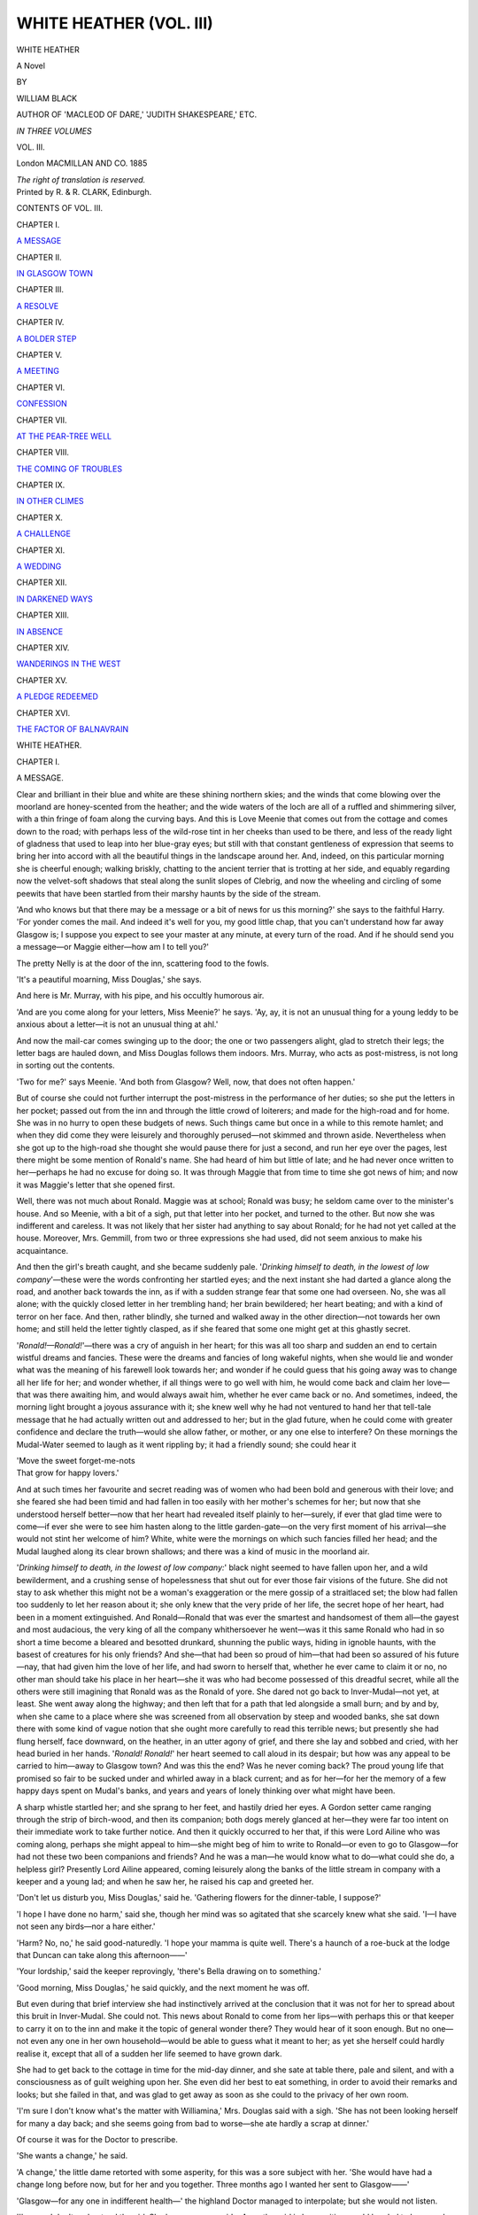 .. -*- encoding: utf-8 -*-

.. meta::
   :PG.Id: 43446
   :PG.Title: White Heather (Volume III of 3)
   :PG.Released: 2013-08-11
   :PG.Rights: Public Domain
   :PG.Producer: Al Haines
   :DC.Creator: William Black
   :DC.Title: White Heather (Volume III of 3)
              A Novel
   :DC.Language: en
   :DC.Created: 1885
   :coverpage: images/img-cover.jpg

========================
WHITE HEATHER (VOL. III)
========================

.. clearpage::

.. pgheader::

.. container:: titlepage center white-space-pre-line

   .. vspace:: 3

   .. class:: x-large

      WHITE HEATHER

   .. class:: large

      A Novel

   .. vspace:: 2

   .. class:: medium

      BY

   .. class:: large

      WILLIAM BLACK

   .. class:: small

      AUTHOR OF 'MACLEOD OF DARE,'
      'JUDITH SHAKESPEARE,' ETC.

   .. vspace:: 3

   .. class:: small

      *IN THREE VOLUMES*

   .. class:: medium

      VOL. III.

   .. vspace:: 3

   .. class:: medium

      London
      MACMILLAN AND CO.
      1885

   .. class:: small

      *The right of translation is reserved.*

   .. vspace:: 4

.. container:: verso center white-space-pre-line

   .. class:: small

      Printed by R. & R. CLARK, Edinburgh.

   .. vspace:: 4

.. class:: large bold center

   CONTENTS OF VOL. III.

.. vspace:: 2

.. class:: center

   CHAPTER I.

.. class:: noindent

   `A MESSAGE`_


.. vspace:: 1

.. class:: center

   CHAPTER II.

.. class:: noindent

   `IN GLASGOW TOWN`_


.. vspace:: 1

.. class:: center

   CHAPTER III.

.. class:: noindent

   `A RESOLVE`_


.. vspace:: 1

.. class:: center

   CHAPTER IV.

.. class:: noindent

   `A BOLDER STEP`_


.. vspace:: 1

.. class:: center

   CHAPTER V.

.. class:: noindent

   `A MEETING`_


.. vspace:: 1

.. class:: center

   CHAPTER VI.

.. class:: noindent

   `CONFESSION`_


.. vspace:: 1

.. class:: center

   CHAPTER VII.

.. class:: noindent

   `AT THE PEAR-TREE WELL`_


.. vspace:: 1

.. class:: center

   CHAPTER VIII.

.. class:: noindent

   `THE COMING OF TROUBLES`_


.. vspace:: 1

.. class:: center

   CHAPTER IX.

.. class:: noindent

   `IN OTHER CLIMES`_


.. vspace:: 1

.. class:: center

   CHAPTER X.

.. class:: noindent

   `A CHALLENGE`_


.. vspace:: 1

.. class:: center

   CHAPTER XI.

.. class:: noindent

   `A WEDDING`_


.. vspace:: 1

.. class:: center

   CHAPTER XII.

.. class:: noindent

   `IN DARKENED WAYS`_


.. vspace:: 1

.. class:: center

   CHAPTER XIII.

.. class:: noindent

   `IN ABSENCE`_


.. vspace:: 1

.. class:: center

   CHAPTER XIV.

.. class:: noindent

   `WANDERINGS IN THE WEST`_


.. vspace:: 1

.. class:: center

   CHAPTER XV.

.. class:: noindent

   `A PLEDGE REDEEMED`_


.. vspace:: 1

.. class:: center

   CHAPTER XVI.

.. class:: noindent

   `THE FACTOR OF BALNAVRAIN`_





.. vspace:: 4

.. _`A MESSAGE`:

.. class:: center x-large bold

   WHITE HEATHER.

.. vspace:: 3

.. class:: center large bold

   CHAPTER I.

.. class:: center medium bold

   A MESSAGE.

.. vspace:: 2

Clear and brilliant in their blue and white are these shining
northern skies; and the winds that come blowing over the
moorland are honey-scented from the heather; and the
wide waters of the loch are all of a ruffled and shimmering
silver, with a thin fringe of foam along the curving bays.
And this is Love Meenie that comes out from the cottage
and comes down to the road; with perhaps less of the
wild-rose tint in her cheeks than used to be there, and less
of the ready light of gladness that used to leap into her
blue-gray eyes; but still with that constant gentleness of
expression that seems to bring her into accord with all the
beautiful things in the landscape around her.  And, indeed,
on this particular morning she is cheerful enough; walking
briskly, chatting to the ancient terrier that is trotting at her
side, and equably regarding now the velvet-soft shadows
that steal along the sunlit slopes of Clebrig, and now the
wheeling and circling of some peewits that have been
startled from their marshy haunts by the side of the stream.

'And who knows but that there may be a message or a
bit of news for us this morning?' she says to the faithful
Harry.  'For yonder comes the mail.  And indeed it's
well for you, my good little chap, that you can't understand
how far away Glasgow is; I suppose you expect to see your
master at any minute, at every turn of the road.  And if
he should send you a message—or Maggie either—how am
I to tell you?'

The pretty Nelly is at the door of the inn, scattering
food to the fowls.

'It's a peautiful moarning, Miss Douglas,' she says.

And here is Mr. Murray, with his pipe, and his occultly
humorous air.

'And are you come along for your letters, Miss Meenie?'
he says.  'Ay, ay, it is not an unusual thing for a young
leddy to be anxious about a letter—it is not an unusual
thing at ahl.'

And now the mail-car comes swinging up to the door;
the one or two passengers alight, glad to stretch their legs;
the letter bags are hauled down, and Miss Douglas follows
them indoors.  Mrs. Murray, who acts as post-mistress, is
not long in sorting out the contents.

'Two for me?' says Meenie.  'And both from Glasgow?
Well, now, that does not often happen.'

But of course she could not further interrupt the
post-mistress in the performance of her duties; so she put the
letters in her pocket; passed out from the inn and through
the little crowd of loiterers; and made for the high-road
and for home.  She was in no hurry to open these budgets
of news.  Such things came but once in a while to this
remote hamlet; and when they did come they were leisurely
and thoroughly perused—not skimmed and thrown aside.
Nevertheless when she got up to the high-road she thought
she would pause there for just a second, and run her eye
over the pages, lest there might be some mention of Ronald's
name.  She had heard of him but little of late; and he had
never once written to her—perhaps he had no excuse for
doing so.  It was through Maggie that from time to time
she got news of him; and now it was Maggie's letter that
she opened first.

Well, there was not much about Ronald.  Maggie was
at school; Ronald was busy; he seldom came over to the
minister's house.  And so Meenie, with a bit of a sigh, put
that letter into her pocket, and turned to the other.  But
now she was indifferent and careless.  It was not likely
that her sister had anything to say about Ronald; for he
had not yet called at the house.  Moreover, Mrs. Gemmill,
from two or three expressions she had used, did not seem
anxious to make his acquaintance.

And then the girl's breath caught, and she became
suddenly pale.  '*Drinking himself to death, in the lowest of
low company*'—these were the words confronting her startled
eyes; and the next instant she had darted a glance along
the road, and another back towards the inn, as if with a
sudden strange fear that some one had overseen.  No,
she was all alone; with the quickly closed letter in her
trembling hand; her brain bewildered; her heart beating;
and with a kind of terror on her face.  And then, rather
blindly, she turned and walked away in the other
direction—not towards her own home; and still held the letter
tightly clasped, as if she feared that some one might get at
this ghastly secret.

'*Ronald!—Ronald!*'—there was a cry of anguish in
her heart; for this was all too sharp and sudden an end to
certain wistful dreams and fancies.  These were the dreams
and fancies of long wakeful nights, when she would lie and
wonder what was the meaning of his farewell look towards
her; and wonder if he could guess that his going away was
to change all her life for her; and wonder whether, if all
things were to go well with him, he would come back and
claim her love—that was there awaiting him, and would
always await him, whether he ever came back or no.  And
sometimes, indeed, the morning light brought a joyous
assurance with it; she knew well why he had not ventured
to hand her that tell-tale message that he had actually
written out and addressed to her; but in the glad future,
when he could come with greater confidence and declare
the truth—would she allow father, or mother, or any one
else to interfere?  On these mornings the Mudal-Water
seemed to laugh as it went rippling by; it had a friendly
sound; she could hear it

.. class:: italics

   |  'Move the sweet forget-me-nots
   |  That grow for happy lovers.'

And at such times her favourite and secret reading was of
women who had been bold and generous with their love;
and she feared she had been timid and had fallen in too
easily with her mother's schemes for her; but now that she
understood herself better—now that her heart had revealed
itself plainly to her—surely, if ever that glad time were to
come—if ever she were to see him hasten along to the little
garden-gate—on the very first moment of his arrival—she
would not stint her welcome of him?  White, white were
the mornings on which such fancies filled her head; and
the Mudal laughed along its clear brown shallows; and
there was a kind of music in the moorland air.

'*Drinking himself to death, in the lowest of low company:*'
black night seemed to have fallen upon her, and a wild
bewilderment, and a crushing sense of hopelessness that
shut out for ever those fair visions of the future.  She did
not stay to ask whether this might not be a woman's
exaggeration or the mere gossip of a straitlaced set; the blow
had fallen too suddenly to let her reason about it; she only
knew that the very pride of her life, the secret hope of her
heart, had been in a moment extinguished.  And Ronald—Ronald
that was ever the smartest and handsomest of them
all—the gayest and most audacious, the very king of all the
company whithersoever he went—was it this same Ronald
who had in so short a time become a bleared and besotted
drunkard, shunning the public ways, hiding in ignoble
haunts, with the basest of creatures for his only friends?
And she—that had been so proud of him—that had been
so assured of his future—nay, that had given him the love
of her life, and had sworn to herself that, whether he ever
came to claim it or no, no other man should take his place
in her heart—she it was who had become possessed of this
dreadful secret, while all the others were still imagining that
Ronald was as the Ronald of yore.  She dared not go
back to Inver-Mudal—not yet, at least.  She went away
along the highway; and then left that for a path that led
alongside a small burn; and by and by, when she came to
a place where she was screened from all observation by
steep and wooded banks, she sat down there with some
kind of vague notion that she ought more carefully to read
this terrible news; but presently she had flung herself, face
downward, on the heather, in an utter agony of grief, and
there she lay and sobbed and cried, with her head buried
in her hands.  '*Ronald!  Ronald!*' her heart seemed to
call aloud in its despair; but how was any appeal to be
carried to him—away to Glasgow town?  And was this the
end?  Was he never coming back?  The proud young life
that promised so fair to be sucked under and whirled away
in a black current; and as for her—for her the memory of
a few happy days spent on Mudal's banks, and years and
years of lonely thinking over what might have been.

A sharp whistle startled her; and she sprang to her feet,
and hastily dried her eyes.  A Gordon setter came ranging
through the strip of birch-wood, and then its companion;
both dogs merely glanced at her—they were far too intent
on their immediate work to take further notice.  And then
it quickly occurred to her that, if this were Lord Ailine
who was coming along, perhaps she might appeal to
him—she might beg of him to write to Ronald—or even to
go to Glasgow—for had not these two been companions
and friends?  And he was a man—he would know what
to do—what could she do, a helpless girl?  Presently
Lord Ailine appeared, coming leisurely along the banks
of the little stream in company with a keeper and a
young lad; and when he saw her, he raised his cap and
greeted her.

'Don't let us disturb you, Miss Douglas,' said he.
'Gathering flowers for the dinner-table, I suppose?'

'I hope I have done no harm,' said she, though her
mind was so agitated that she scarcely knew what she said.
'I—I have not seen any birds—nor a hare either.'

'Harm?  No, no,' he said good-naturedly.  'I hope
your mamma is quite well.  There's a haunch of a roe-buck
at the lodge that Duncan can take along this afternoon——'

'Your lordship,' said the keeper reprovingly, 'there's
Bella drawing on to something.'

'Good morning, Miss Douglas,' he said quickly, and
the next moment he was off.

But even during that brief interview she had instinctively
arrived at the conclusion that it was not for her to spread
about this bruit in Inver-Mudal.  She could not.  This
news about Ronald to come from her lips—with perhaps
this or that keeper to carry it on to the inn and make it
the topic of general wonder there?  They would hear of
it soon enough.  But no one—not even any one in her own
household—would be able to guess what it meant to her;
as yet she herself could hardly realise it, except that all
of a sudden her life seemed to have grown dark.

She had to get back to the cottage in time for the mid-day
dinner, and she sate at table there, pale and silent, and
with a consciousness as of guilt weighing upon her.  She
even did her best to eat something, in order to avoid their
remarks and looks; but she failed in that, and was glad
to get away as soon as she could to the privacy of her
own room.

'I'm sure I don't know what's the matter with Williamina,'
Mrs. Douglas said with a sigh.  'She has not been
looking herself for many a day back; and she seems going
from bad to worse—she ate hardly a scrap at dinner.'

Of course it was for the Doctor to prescribe.

'She wants a change,' he said.

'A change,' the little dame retorted with some asperity,
for this was a sore subject with her.  'She would have had
a change long before now, but for her and you together.
Three months ago I wanted her sent to Glasgow——'

'Glasgow—for any one in indifferent health—' the
highland Doctor managed to interpolate; but she would not
listen.

'I'm sure I don't understand the girl.  She has no
proper pride.  Any other girl in her position would be
glad to have such chances, and eager to make use of them.
But no—she would sooner go looking after a lot of cottar's
children than set to work to qualify herself for taking her
proper place in society; and what is the use of my talking
when you encourage her in her idleness?'

'I like to have the girl at home,' he said, rather feebly.

'There,' she said, producing a letter and opening
it—although he had heard the contents a dozen times before.
'There it is—in black and white—a distinct invitation.
"Could you let Meenie come to us for a month or six
weeks when we go to Brighton in November?"'

'Well,' said the good-natured Doctor, 'that would be a
better kind of a change.  Sea-air—sunlight—plenty of
society and amusement.'

'She shall not go there, nor anywhere else, with my
cousin and his family, until she has fitted herself for taking
such a position,' said the little woman peremptorily.  'Sir
Alexander is good-nature itself, but I am not going to send
him a half-educated Highland girl that he would be ashamed
of.  Why, the best families in England go to Brighton for
the winter—every one is there.  It would be worse than
sending her to London.  And what does this month or six
weeks mean?—Surely it is plain enough.  They want to
try her.  They want to see what her accomplishments are.
They want to see whether they can take her abroad with
them, and present her at Paris and Florence and Rome.
Every year now Sir Alexander goes abroad at Christmas
time; and of course if she satisfied them she would be
asked to go also—and there, think of that chance!'

'The girl is well enough,' said he.

She was on the point of retorting that, as far as he knew
anything about the matter, Williamina was well enough.
But she spared him.

'No, she has no proper pride,' the little Dresden-china
woman continued.  'And just now, when everything is in
her favour.  Agatha never had such chances.  Agatha
never had Williamina's good looks.  Of course, I say
nothing against Mr. Gemmill—he is a highly respectable
man—and if the business is going on as they say it is going,
I don't see why they should not leave Queen's Crescent
and take a larger house—up by the West End Park.  And
he is an intelligent man, too; the society they have is
clever and intellectual—you saw in Agatha's last letter
about the artists' party she had—why, their names are in
every newspaper—quite distinguished people, in that way
of life.  And, at all events, it would be a beginning.
Williamina would learn something.  Agatha is a perfect
musician—you can't deny that.'

But here the big Doctor rebelled; and he brought the
weight of his professional authority to bear upon her.

'Now, look here, Jane, when I said that the girl wanted
a change, I meant a change; but not a change to singing-lessons,
and music-lessons, and German lessons, and Italian
lessons, and not a change to an atmosphere like that of
Glasgow.  Bless my soul, do you think *that* kind of change
will bring back the colour to her cheek, and give her an
appetite, and put some kind of cheerfulness into her?
Queen's Crescent!  She's not going to Queen's Crescent
with my will.  Brighton, if you like.'

'Brighton?  To get herself laughed at, and put in the
background, as a half-educated ignorant Highland peasant
girl?  So long as she is what she is, she shall not go to
Brighton with my will.'

So here was an absolute dead-lock so far as Meenie's
future was concerned; but she knew nothing of it; and
if she had known she would not have heeded much.  It
was not of her own future she was thinking.  And it seemed
so terrible to her to know that there was nothing she would
not have adventured to save this man from destruction,
and to know that she was incapable of doing anything at
all.  If she could but see him for a moment—to make an
appeal to him; if she could but take his hand in hers;
would she not say that there had been timidity, doubt,
misapprehension in the past, but that now there was no time
for any of these; she had come to claim him and save him
and restore him to himself—no matter what he might think
of her?  Indeed she tried to put all thought of herself out
of the matter.  She would allow no self-pride to interfere,
if only she could be of the smallest aid to him, if she
could stretch out her hand to him, and appeal to him, and
drag him back.  But how?  She seemed so helpless.  And
yet her anxiety drove her to the consideration of a hundred
wild and impossible schemes, insomuch that she could
not rest in her own room, to which she had retreated for
safety and quiet.  She put on her bonnet again and went
out—still with that guilty consciousness of a secret hanging
over her; and she went down the road and over the bridge;
and then away up the solitary valley through which the
Mudal flows.  Alas! there was no laughing over the brown
shallows now; there was no thinking of

.. class:: italics

   |      'the sweet forget-me-nots,
   |  That grow for happy lovers';

all had become dark around her; and the giant grasp of
Glasgow had taken him away from her, and dragged him
down, and blotted out for ever the visions of a not
impossible future with which she had been wont to beguile the
solitary hours.  '*Drinking himself to death, in the lowest
of low company:*' could this be Ronald, that but a few
months ago had been the gayest of any, with audacious
talk of what he was going to try for, with health and
happiness radiant in his eyes?  And it seemed to her that
her sister Agatha had been proud of writing these words,
and proud of the underlining of them, and that there was
a kind of vengeance in them; and the girl's mouth was
shut hard; and she was making vague and fierce resolutions
of showing to all of them—far and near—that she
was not ashamed of her regard for Ronald Strang,
gamekeeper or no gamekeeper, if ever the chance should serve.
Ashamed!  He had been for her the very king of men—in
his generosity, his courage, his gentleness, his manliness,
his modesty, and his staunch and unfaltering fealty to his
friends.  And was he to fall away from that ideal, and to
become a wreck, a waif, an outcast; and she to stand by
and not stretch out a hand to save?

But what could she do?  All the day she pondered;
all the evening; and through the long, silent, and wakeful
night.  And when, at last, as the gray of the dawn showed
in the small window, she had selected one of these hundred
bewildered plans and schemes, it seemed a fantastic thing
that she was about to do.  She would send him a piece
of white heather.  He would know it came from her—he
would recognise the postmark, and also her handwriting.
And if he took it as a message and an appeal, as a token
of good wishes and friendliness, and the hope of better
fortune?  Or if—and here she fell a-trembling, for it was
a little cold in these early hours—if he should take it as
a confession, as an unmaidenly declaration?  Oh, she did
not care.  It was all she could think of doing; and do
something she must.  And she remembered with a timid
and nervous joy her own acknowledged influence over
him—had not Maggie talked of it a thousand times?—and if
he were to recognise this message in its true light, what
then?  '*Ronald!  Ronald!*' her heart was still calling, with
something of a tremulous hope amid all its grief and pity.

She was out and abroad over the moorland long before any
one was astir, and searching with an anxious diligence, and
as yet without success.  White heather is not so frequently
met with in the North as in the West Highlands; and yet in
Sutherlandshire it is not an absolute rarity; many a time
had she come across a little tuft of it in her wanderings
over the moors.  But now, search as she might, she could
not find the smallest bit; and time began to press; for this
was the morning for the mail to go south—if she missed it,
she would have to wait two more days.  And as half-hour
after half-hour went by, she became more anxious and
nervous and agitated; she went rapidly from knoll to knoll,
seeking the likeliest places; and all in vain.  It was a
question of minutes now.  She could hear the mail-cart on the
road behind her; soon it would pass her and go on to the
inn, where it would remain but a brief while before setting
out again for Lairg.  And presently, when the mail-cart
did come along and go by, then she gave up the quest in
despair; and in a kind of bewildered way set out for home.
Her heart was heavy and full of its disappointment; and
her face was paler a little than usual; but at least her eyes
told no tales.

And then, all of a sudden, as she was crossing the Mudal
bridge, she caught sight of a little tuft of gray away along
the bank and not far from the edge of the stream.  At first
she thought it was merely a patch of withered heather; and
then a wild hope possessed her; she quickly left the bridge
and made her way towards it; and the next moment she
was joyfully down on her knees, selecting the whitest spray
she could find.  And the mail-cart?—it would still be at the
inn—the inn was little more than half a mile off—could she
run hard and intercept them after all, and send her white-dove
message away to the south?  To think of it was to
try it, at all events; and she ran as no town-bred girl ever
ran in her life—past the Doctor's cottage, along the wide
and empty road, past the keeper's house and the kennels,
across the bridge that spans the little burn.  Alas! there
was the mail-cart already on its way.

'Johnnie, Johnnie!' she called.

Happily the wind was blowing towards him; he heard,
looked back, and pulled up his horses.

'Wait a minute—I have a letter for you to take!' she
called, though her strength was all gone now.

And yet she managed to get quickly down to the inn,
and astonished Mrs. Murray by breathlessly begging for an
envelope.

'Tell Nelly—tell Nelly,' she said, while her trembling
fingers wrote the address, 'to come and take this to the
mail-cart—they're waiting—Johnnie will post it at Lairg.'

And then, when she had finished the tremulous address,
and carefully dried it with the blotting-paper, and given the
little package to Nelly, and bade her run—quick, quick—to
hand it to the driver, then the girl sank back in the
chair and began laughing in a strange, half-hysterical way,
and then that became a burst of crying, with her face
hidden in her hands.  But the good-hearted Mrs. Murray
was there; and her arms were round the girl's neck; and
she was saying, in her gentle Highland way—

'Well, well, now, to think you should hef had such a run
to catch the mail-cart—and no wonder you are dead-beat—ay,
ay, and you not looking so well of late, Miss Meenie.
But you will just rest here a while; and Nelly will get you
some tea; and there is no need for you to go back home
until you have come to yourself better.  No, you hef not
been looking well lately; and you must not tire yourself
like this—dear me, the place would be quite different
althogether if anything was to make you ill.'





.. vspace:: 4

.. _`IN GLASGOW TOWN`:

.. class:: center large bold

   CHAPTER II.


.. class:: center medium bold

   IN GLASGOW TOWN.

.. vspace:: 2

It was as late as half-past ten o'clock—and on a sufficiently
gray and dull and cheerless morning—that Ronald's
landlady, surprised not to have heard him stirring, knocked at
his room.  There was no answer.  Then she knocked
again, opened the door an inch or two, and dropped a letter
on the floor.

'Are ye no up yet?'

The sound of her voice aroused him.

'In a minute, woman,' he said sleepily; and, being thus
satisfied, the landlady went off, shutting the door behind her.

He rose in the bed and looked around him, in a dazed
fashion.  He was already partially dressed, for he had been
up two hours before, but had thrown himself down on the
bed again, over-fatigued, half-stupefied, and altogether
discontented.  The fact is, he had come home the night
before in a reckless mood, and had sate on through hour
after hour until it was nearly dawn, harassing himself with
idle dreams and idle regrets, drinking to drown care,
smoking incessantly, sometimes scrawling half-scornful
rhymes.  There were all the evidences now on the table
before him—a whisky-bottle, a tumbler, a wooden pipe and
plenty of ashes, a sheet of paper scrawled over in an
uncertain hand.  He took up that sheet to recall what he had
written:

.. class:: italics

   |  King Death came striding along the road,
   |    And he laughed aloud to see
   |  How every rich man's mother's son
   |    Would take to his heels and flee.
   |
   |  Duke, lord, or merchant, off they skipped,
   |    Whenever that he drew near;
   |  And they dropped their guineas as wild they ran,
   |    And their faces were white with fear.
   |
   |  But the poor folk labouring in the fields
   |    Watched him as he passed by;
   |  And they took lo their spades and mattocks again,
   |    And turned to their work with a sigh.
   |
   |  Then farther along the road he saw
   |    An old man sitting alone;
   |  His head lay heavy upon his hands,
   |    And sorrowful was his moan.
   |
   |  Old age had shrivelled and bent his frame;
   |    Age and hard work together
   |  Had scattered his locks, and bleared his eyes—
   |    Age and the winter weather.
   |
   |  'Old man,' said Death, 'do you tremble to know
   |    That now you are near the end?'
   |  The old man looked: 'You are Death,' said he,
   |    'And at last I've found a friend.'
   |

It was a strange kind of mood for a young fellow to
have fallen into; but he did not seem to think so.  As he
contemplated the scrawled lines—with rather an absent
and preoccupied air—this was what he was saying to
himself—

'If the old gentleman would only come striding along
the Port Dundas Road, I know one that would be glad
enough to go out and meet him and shake hands with him,
this very minute.'

He went to the window and threw it open, and sate
down: the outer air would be pleasanter than this inner
atmosphere, impregnated with the fumes of whisky and
tobacco; and his head was burning, and his pulses heavy.
But the dreariness of this outlook!—the gray pavements,
the gray railway station, the gray sheds, the gray skies; and
evermore the dull slumberous sound of the great city already
plunged in its multitudinous daily toil.  Then he began to
recall the events of the preceding evening; and had not
Mrs. Menzies promised to call for him, about eleven, to
drive him out to see some of her acquaintances at
Milngavie?  Well, it would be something to do; it would be
a relief to get into the fresher air—to get away from this
hopeless and melancholy neighbourhood.  Kate Menzies
had high spirits; she could laugh away remorse and
discontent and depression; she could make the hours
go by somehow.  And now, as it was almost eleven, he
would finish his dressing and be ready to set out when
she called; as for breakfast, no thought of that entered his
mind.

Then he chanced to see something white lying on the
floor—an envelope—perhaps this was a note from Kate,
saying she was too busy that morning and could not come
for him?  He went and took up the letter; and instantly—as
he regarded the address on it—a kind of bewilderment,
almost of fear, appeared on his face.  For well he
knew Meenie's handwriting: had he not pondered over
every characteristic of it—the precise small neatness of it,
the long loops of the *l*'s, the German look of the capital R?
And why should Meenie write to him?

He opened the envelope and took out the bit of white
heather that Meenie had so hastily despatched: there was
no message, not the smallest scrap of writing.  But was not
this a message—and full of import, too; for surely Meenie
would not have adopted this means of communicating with
him at the mere instigation of an idle fancy?  And why
should she have sent it—and at this moment?  Had she
heard, then?  Had any gossip about him reached
Inver-Mudal?  And how much had she heard?  There was a
kind of terror in his heart as he went slowly back to the
window, and sate down there, still staring absently at this
token that had been sent him, and trying hard to make out
the meaning of it.  What was in Meenie's mind?  What
was her intention?  Not merely to give him a sprig of
white heather with wishes for good luck; there was more
than that, as he easily guessed; but how much more?
And at first there was little of joy or gladness or gratitude
in his thinking; there was rather fear, and a wondering as
to what Meenie had heard of him, and a sickening sense of
shame.  The white gentleness of the message did not strike
him; it was rather a reproach—a recalling of other
days—Meenie's eyes were regarding him with proud
indignation—this was all she had to say to him now.

A man's voice was heard outside; the door was brusquely
opened; Jimmy Laidlaw appeared.

'What, man, no ready yet?  Are ye just out o' your
bed?  Where's your breakfast?  Dinna ye ken it's eleven
o'clock?'

Ronald regarded him with no friendly eye.  He wished
to be alone; there was much to think of; there was more
in his mind than the prospect of a rattling, devil-may-care
drive out to Milngavie.

'Is Kate below?' said he.

'She is that.  Look sharp, man, and get on your coat.
She doesna like to keep the cob standing.'

'Look here, Laidlaw,' Ronald said, 'I wish ye would
do me a good turn.  Tell her that—that I'll be obliged if
she will excuse me; I'm no up to the mark; ye'll have a
merrier time of it if ye go by yourselves; there now, like a
good fellow, make it straight wi' her.'

'Do ye want her to jump doon ma throat?' retorted
Mr. Laidlaw, with a laugh.  'I'll tak' no sic message.
Come, come, man, pull yoursel' thegither.  What's the
matter?  Hammer and tongs in your head?—the fresh air
'll drive that away.  Come along!'

'The last word's the shortest,' Ronald said stubbornly.
'I'm not going.  Tell her not to take it ill—I'm—I'm
obliged to her, tell her——'

'Indeed, I'll leave you and her to fight it out between
ye,' said Laidlaw.  'D'ye think I want the woman to snap
my head off?'

He left, and Ronald fondly hoped that they would drive
away and leave him to himself.  But presently there was a
light tapping at the door.

'Ronald!'

He recognised the voice, and he managed to throw a
coat over his shoulders—just as Kate Menzies, without
further ceremony, made her appearance.

'What's this now?' exclaimed the buxom widow—who
was as radiant and good-natured and smartly dressed as
ever—'what does this daft fellow Laidlaw mean by bringing
me a message like that?  I ken ye better, Ronald, my lad.
Down in the mouth?—take a hair o' the dog that bit ye.
Here, see, I'll pour it out for ye.'

She went straight to the bottle, uncorked it, and poured
out about a third of a tumblerful of whisky.

'Ronald, Ronald, ye're an ill lad to want this in the
morning; but what must be, must; here, put some life
into ye.  The day'll be just splendid outside the town;
and old Jaap's with us too; and I've got a hamper; and
somewhere or other we'll camp out, like a band of gypsies.
Dinna fear, lad; I'll no drag ye into the MacDougals'
house until we're on the way back; and then it'll just be
a cup o' tea and a look at the bairns, and on we drive again
to the town.  What's the matter?  Come on, my lad!—we'll
have a try at "Cauld Kail in Aberdeen" when we get
away frae the houses.'

'Katie, lass,' said he, rather shamefacedly, 'I'm—I'm
sorry that I promised—but I'll take it kind of ye to excuse
me—I'm no in the humour someway—and ye'll be better
by yourselves——'

'Ay, and what good 'll ye do by pu'ing a wry mouth?'
said she tauntingly.  '"The devil was ill, the devil a saint
would be."  Here, man! it's no the best medicine, but it's
better than none.'

She took the whisky to him, and gave him a hearty slap
on the shoulder.  There was a gleam of sullen fire in his eye.

'It's ill done of ye, woman, to drive a man against his
will,' he said, and he retreated from her a step or two.

'Oh,' said she proudly, and she threw the whisky into the
coal-scuttle, and slammed the tumbler down on the table,
for she had a temper too, 'if ye'll no be coaxed, there's
them that will.  If that's what Long John does for your
temper, I'd advise you to change and try Talisker.  Good
morning to ye, my braw lad, and thank ye for your courtesy.'

She stalked from the room, and banged the door behind
her when she left.  But she was really a good-hearted kind
of creature; before she had reached the outer door she
had recovered herself; and she turned and came into the
room again, a single step or so.

'Ronald,' she said, in quite a different voice, 'it 'll no
be for your good to quarrel wi' me—

'I wish for no quarrel wi' ye, Katie, woman——'

'For I look better after ye than some o' them.  If ye'll
no come for the drive, will ye look in in the afternoon or
at night, if it suits ye better?  Seven o'clock, say—to show
that there's no ill feeling between us.'

'Yes, I will,' said he—mainly to get rid of her; for,
indeed, he could scarcely hear what she was saying to him
for thinking of this strange and mysterious message that
had come to him from Meenie.

And then, when she had gone, he rapidly washed and
dressed, and went away out from the house—out by the
Cowcaddens, and Shamrock Street, and West Prince's
Street, and over the Kelvin, and up to Hillhead, to certain
solitary thoroughfares he had discovered in his devious
wanderings; and all the time he was busy with various
interpretations of this message from Meenie and of her
reasons for sending it.  At first, as has been said, there
was nothing for him but shame and self-abasement; this
was a reproach; she had heard of the condition into which
he had fallen; this was to remind him of what had been.
And indeed, it was now for the first time that he began to
be conscious of what that condition was.  He had fled to
those boon-companions as a kind of refuge from the
hopelessness of the weary hours, from the despair with regard to
the future that had settled down over his life.  He had laughed,
drunk, smoked, and sung the time away, glad to forget.  When
haunting memories came to rebuke, then there was a call
for another glass, another song.  Nay, he could even make
apologies to himself when the immediate excitement was
over.  Why should he do otherwise?  The dreams conjured up
by the Americans had no more charms for him.  Why should
he work towards some future that had no interest for him?

.. class:: italics

   |  Death is the end of life; ah, why
   |  Should life all labour be?

And so Kate Menzies's dog-cart became a pleasant thing, as
it rattled along the hard stony roads; and many a merry
glass they had at the wayside inns; and then home again
in the evening to supper, and singing, and a good-night
bacchanalian festival at the Harmony Club.  The hours
passed; he did not wish to think of what his life had
become; enough if, for the time being, he could banish the
horrors of the aching head, the hot pulse, the trembling hands.

But if Meenie had heard of all this, how would it appear
to her? and he made no doubt that she had heard.  It
was some powerful motive that had prompted her to do this
thing.  He knew that her sister had been making inquiries
about him; his brother's congregation was a hot-bed of
gossip; if any news of him had been sent by that agency,
no doubt it was the worst.  And still Meenie did not turn
away from him with a shudder?  He took out the envelope
again.  What could she mean?  Might he dare to think it
was this—that, no matter what had happened, or what she
had heard, she still had some little faith in him, that the
recollection of their old friendship was not all gone away?
Reproach it might be—but perhaps also an appeal?  And if
Meenie had still some interest in what happened to him——?

He would go no farther than that.  It was characteristic
of the man that, even with this white token of goodwill and
remembrance and good wishes before his eyes—with this
unusual message just sent to him from one who was
generally so shy and reserved—he permitted to himself no
wildly daring fancies or bewildering hopes.  Nor had the
majesty of the Stuarts of Glengask and Orosay anything to
do with this restraint: it was the respect that he paid to
Meenie herself.  And yet—and yet this was a friendly
token; it seemed to make the day whiter somehow; it was
with no ill-will she had been thinking of him when she
gathered it from one of the knolls at the foot of Clebrig or
from the banks of Mudal-Water.  So white and fresh it
was; it spoke of clear skies and sweet moorland winds:
and there seemed to be the soft touch of her fingers still
on it as she had pressed it into the envelope; and it was
Meenie's own small white hand that had written that
rather trembling '*Mr. Ronald Strang*.'  A gentle message;
he grew to think that there was less of reproach in it; if
she had heard evil tidings of him, perhaps she was sorry
more than anything else; Meenie's eyes might have sorrow
in them and pain, but anger—never.  And her heart—well,
surely her heart could not have been set bitterly against
him, or she would not have sent him this mute little token
of remembrance, as if to recall the olden days.

And then he rose and drove against the bars that caged
him in.  Why should the ghastly farce be played any
longer?  Why should he go through that dull mechanical
routine in which he had no interest whatever?  Let others
make what money they choose; let others push forward to
any future that they might think desirable; let them aim
at being first in the world's fight for wealth, and having
saloon-carriages, and steam-yachts on Lake Michigan, and
cat-boats on Lake George: but as for him, if Lord Ailine,
now, would only let him go back to the little hamlet in the
northern wilds, and give him charge of the dogs again, and
freedom to ask Dr. Douglas to go with him for a turn at
the mountain hares or for a day's salmon-fishing on the
Mudal—in short, if only he could get back to his old life
again, with fair skies over him, and fresh blowing winds
around him, and wholesome blood running cheerily through
his veins?  And then the chance, at some hour or other of
the long day, of meeting Meenie, and finding the beautiful,
timid, Highland eyes fixed on his: 'Are you going along
to the inn, Ronald?' he could almost hear her say.  'And
will you be so kind as to take these letters for me?'

But contracted habits are not so easily shaken off as all
that; and he was sick and ill at ease; and when the hour
came for him to go down and see Kate Menzies and her
friends, perhaps he was not altogether sorry that he had
made a definite promise which he was bound to keep.  He
left the envelope, with its piece of white heather, at home.

Nevertheless, he was rather dull, they thought; and
there was some facetious raillery over his not having yet
recovered from the frolic of the previous night; with frequent
invitations to take a hair of the dog that had bitten him.
Kate was the kindest; she had been a little alarmed by the
definite repugnance he had shown in the morning; she was
glad to be friends with him again.  As for him—well, he
was as good-natured as ever; but rather absent in manner;
for sometimes, amid all their boisterous *camaraderie*, he
absolutely forgot what they were saying; and in a kind of
dream he seemed to see before him the sunlit Strath-Terry,
and the blue waters of the loch, and Mudal's stream
winding through the solitary moorland waste—and a young girl
there stooping to pick up something from the heather.





.. vspace:: 4

.. _`A RESOLVE`:

.. class:: center large bold

   CHAPTER III.


.. class:: center medium bold

   A RESOLVE.

.. vspace:: 2

The days passed; no answer came to that mute message
of hers; nay, how could she expect any answer?  But
these were terrible days to her—of mental torture, and
heart-searching, and unceasing and unsatisfied longing, and
yearning, and pity.  And then out of all this confusion of
thinking and suffering there gradually grew up a clear and
definite resolve.  What if she were to make of that bit of
white heather but an *avant-courier*?  What if she were
herself to go to Glasgow, and seek him out, and confront
him, and take him by the hand?  She had not overrated
her old influence with him: well she knew that.  And how
could she stand by idle and allow him to perish?  The
token she had sent him must have told him of her thinking of
him; he would be prepared; perhaps he would even guess
that she had come to Glasgow for his sake?  Well, she did
not mind that much; Ronald would have gentle thoughts
of her, whatever happened; and this need was far too sore
and pressing to permit of timid and sensitive hesitations.

One morning she went to her father's room and tapped
at the door.

'Come in!'

She was rather pale as she entered.

'Father,' she said, 'I would like to go to Glasgow for a
while.'

Her father turned in his chair and regarded her.

'What's the matter with ye, my girl?' he said.  'You've
not been looking yourself at all for some time back, and
these last few days you've practically eaten nothing.  And
yet your mother declares there's nothing the matter.
Glasgow?  I dare say a change would do you good—cheer
you up a bit, and that; but—Glasgow?  More
schooling, more fees, that would be the chief result, I
imagine; and that's what your mother's driving at.  I
think it's nonsense: you're a grown woman; you've
learned everything that will ever be of any use to you.'

'I ought to have, any way, by this time,' Meenie said
simply.  'And indeed it is not for that, father.  I—I should
like to go to Glasgow for a while.'

'There's Lady Stuart would have ye stay with them at
Brighton for a few weeks; but your mother seems to think
you should go amongst them as a kind of Mezzofanti—it's
precious little of that there's about Sir Alexander, as I know
well.  However, if you're not to go to them until you are
polished out of all human shape and likeness, I suppose I
must say nothing——'

'But I would rather go and stay with Agatha, father,'
the girl said.

He looked at her again.

'Well,' said he, 'I do think something must be done.
It would be a fine thing for you—you of all creatures in
the world—to sink into a hopeless anæmic condition.
Lassie, where's that eldritch laugh o' yours gone to?  And
I see you go dawdling along the road—you that could beat
a young roedeer if you were to try.  Glasgow?—well, I'll
see what your mother says.'

'Thank you, father,' she said, but she did not leave at
once.  'I think I heard you say that Mr. Blair was going
south on Monday,' she timidly suggested.

This Mr. Blair was a U.P. minister from Glasgow, who
was taking a well-earned holiday up at Tongue—fishing in
the various lochs in that neighbourhood—and who was
known to the Douglases.

'You're in a deuce of a hurry, Miss,' her father said,
but good-naturedly enough.  'You mean you could go to
Glasgow under his escort?'

'Yes.'

'Well, I will see what your mother says—I suppose she
will be for making a fuss over the necessary preparations.'

But this promise and half permission had instantly
brought to the girl a kind of frail and wandering joy and
hope; and there was a brief smile on her face as she
said—

'Well, you know, father, if I have to get any things I
ought to get them in Glasgow.  The preparations at
Inver-Mudal can't take much time.'

'I will see what your mother thinks about it,' said the
big, good-humoured Doctor, who was cautious about
assenting to anything until the ruler and lawgiver of the
house had been consulted.

The time was short, but the chance of sending Meenie
to Glasgow under charge of the Rev. Mr. Blair was
opportune; and Mrs. Douglas had no scruple about making use
of this temporary concern on the part of her husband
about Meenie's health for the working out of her own
ends.  Of course the girl was only going away to be
brightened up by a little society.  The change of air
might possibly do her good.  There could be no doubt
she had been looking ill; and in her sister's house she
would have every attention paid her, quite as much as if
she were in her own home.  All the same, Mrs. Douglas
was resolved that this opportunity for finally fitting Meenie
for that sphere in which she hoped to see her move should
not be lost.  Agatha should have private instructions.
And Agatha herself was a skilled musician.  Moreover,
some little society—of a kind—met at Mr. Gemmill's
house; the time would not be entirely lost, even if a little
economy in the matter of fees was practised, in deference
to the prejudices and dense obtuseness of one who ought
to have seen more clearly his duty in this matter—that is
to say, of Meenie's father.

And so it was that, when the Monday morning came
round, Meenie had said good-bye to every one she knew,
and was ready to set out for the south.  Not that she
was going by the mail.  Oh no, Mr. Murray would not
hear of that, nor yet of her being sent in her father's
little trap.  No; Mr. Murray placed his own large
waggonette and a pair of horses at her disposal; and when
the mail-cart came along from Tongue, Mr. Blair's luggage
was quickly transferred to the more stately vehicle, and
immediately they started.  She did not look like a girl
going away for a holiday.  She was pale rather, and silent;
and Mr. Blair, who had memories of her as a bright,
merry, clear-eyed lass, could not understand why she
should be apparently so cast down at the thought of
leaving her father's home for a mere month or so.  As for old
John Murray, he went into the inn, grumbling and discontented.

'It is a strange thing,' he said,—for he was grieved and
offended at their sending Meenie away, and he knew that
Inver-Mudal would be a quite different place with her not
there,—'a strange thing indeed to send a young girl away
to Glasgow to get back the roses into her cheeks.  Ay,
will she get them there?  A strange thing indeed.  And
her father a doctor too.  It is just a teffle of a piece of
nonsense.'

The worthy minister, on the other hand, was quite
delighted to have so pretty a travelling companion with
him on that long journey to the south; and he looked
after her with the most anxious paternal solicitude, and
from time to time he would try to cheer her with the
recital of ancient Highland anecdotes that he had picked
up during his fishing excursions.  But he could see that
the girl was preoccupied; her eyes were absent and her
manner distraught; sometimes her colour came and went
in a curious way, as if some sudden fancy had sent a
tremor to her heart.  Then, as they drew near to the
great city—it was a pallid-clear morning, with some faint
suggestions of blue overhead that gave the wan landscape
an almost cheerful look—she was obviously suffering from
nervous excitement; her answers to him were inconsequent,
though she tried her bravest to keep up the conversation.
The good man thought he would not bother her.  No
doubt it would be a great change—from the quiet of
Inver-Mudal to the roar and bustle of the vast city; and no
doubt the mere sight of hundreds and hundreds of strangers
would in itself be bewildering.  Meenie, as he understood,
had been in Glasgow before, but it was some years
ago, and she had not had a long experience of it; in any
case, she would naturally be restless and nervous in
looking forward to such a complete change in her way of
life.

As they slowed into the station, moreover, he could
not help observing how anxiously and eagerly she kept
glancing from stranger to stranger, as they passed them on
the platform.

'There will be somebody waiting for you, Miss Meenie?'
he said at a venture.

'No, no,' she answered, somewhat hurriedly and shame-facedly
as he thought—and the good minister was puzzled;
'Agatha wrote that Mr. Gemmill would be at the
warehouse, and—and she would be busy in the house on a
Monday morning, and I was just to take a cab and come
on to Queen's Crescent.  Oh!  I shall manage all right,'
she added, with some bravado.

And yet, when they had seen to their luggage, and got
along to the platform outside the station, she seemed too
bewildered to heed what was going on.  Mr. Blair called
a cab and got her boxes put on the top; but she was
standing there by herself, looking up and down, and
regarding the windows of the houses opposite in a kind of
furtive and half-frightened way.

'This is Port Dundas Road?' she said to the minister
(for had not Maggie, in her voluminous communications
about Ronald, described the exact locality of his lodging,
and the appearance of the station from his room?).

'It is.'

She hesitated for a second or two longer; and then,
recalling herself with an effort, she thanked the minister
for all his kindness, and bade him good-bye, and got into
the cab.  Of course she kept both windows down, so that
she could command a view of both sides of the thoroughfares
as the man drove her away along the Cowcaddens
and the New City Road.  But alas! how was she ever to
find Ronald—by accident, as she had hoped—in that
continuous crowd?  She had pictured to herself her suddenly
meeting him face to face; and she would read in his eyes
how much he remembered of Inver-Mudal and the olden
days.  But among this multitude, how was such a thing
possible?  And then it was so necessary that this meeting
should be observed by no third person.

However, these anxious doubts and fears were forcibly
driven from her head by her arrival at Queen's Crescent,
and the necessity of meeting the emergencies of the
moment.  She had but a half recollection of this secluded
little nook, with its semicircle of plain, neat, well-kept
houses, looking so entirely quiet and respectable; and its
pretty little garden, with its grass-plots, and its flower-plots,
and its trim walks and fountain—all so nice and neat and
trim, and at this minute looking quite cheerful in the pallid
sunshine.  And here, awaiting her at the just opened door,
was her sister Agatha—a sonsy, sufficiently good-looking
young matron, who had inherited her buxom proportions
from her father, but had got her Highland eyes, which
were like Meenie's, from her mother.  And also there
were a smaller Agatha—a self-important little maiden of
ten—and two younger children; and as the advent of this
pretty young aunt from Sutherlandshire was of great interest
to them, there was a babble of inquiries and answers as
they escorted her into the house.

'And such a surprise to hear you were coming,' her
sister was saying.  'We little expected it—but ye're none
the less welcome—and Walter's just quite set up about it.
Ay, and ye're not looking so well, my father says?—let's see.'

She took her by the shoulders and wheeled her to the
light.  But, of course, the girl was flushed with the
excitement of her arrival, and pleased with the attentions of the
little people, so that for the moment the expression of her
face was bright enough.

'There's not much wrong,' said the sister, 'but I don't
wonder at your being dull in yon dreadful hole.  And I
suppose there's no chance of moving now.  If my father
had only kept to Edinburgh or Glasgow, and got on like
anybody else, we might all have been together, and among
friends and acquaintances; but it was aye the same—give
him the chance of a place where there was a gun or a
fishing-rod handy, and that was enough.  Well, well,
Meenie, we must wake ye up a bit if you've been feeling
dull; and Walter—he's as proud as a peacock that you're
come; I declare it's enough to make any other woman
than myself jealous, the way he shows your portrait to
anybody and everybody that comes to the house; and I had
a hint from him this morning that any bit things ye might
need—mother's letter only came on Saturday—that they
were to be a present from him, and there's nothing stingy
about Wat, though I say it who shouldn't.  And you'll
have to share Aggie's bed for a night or two until we have
a room got ready for you.'

'If I had only known that I was going to put you
about, Agatha——'

'Put us about, you daft lassie!' the elder sister exclaimed.
'Come away, and I'll show you where your things will have
to be stored for the present.  And my father says there
are to be no finishing lessons, or anything of that kind, for
a while yet; you're to walk about and amuse yourself; and
we've a family-ticket for the Botanic Gardens—you can
take a book there or some knitting; and then you'll have
to help me in the house, for Walter will be for showing you
off as his Highland sister-in-law, and we'll have plenty of
company.'

And so the good woman rattled on; and how abundantly
and secretly glad was Meenie that not a word was said of
Ronald Strang!  She had felt guilty enough when she
entered the house; she had come on a secret errand that
she dared not disclose; and one or two things in her sister's
letters had convinced her that there were not likely to be
very friendly feelings towards Ronald in this little domestic
circle.  But when they had gone over almost every
conceivable topic, and not a single question had been asked
about Ronald, nor any reference even made to him, she
felt immensely relieved.  To them, then, he was clearly of
no importance.  Probably they had forgotten that she had
once or twice asked if he had called on them.  Or perhaps
her sister had taken it for granted that the piece of news
she had sent concerning him would effectually and for ever
crush any interest in him that Meenie may have felt.
Anyhow, his name was not even mentioned; and that was
so far well.

But what a strange sensation was this—when in the
afternoon she went out for a stroll with the smaller Agatha—to
feel that at any moment, at the turning of any corner,
she might suddenly encounter Ronald.  That ever-moving
crowd had the profoundest interest for her; these rather
grimy streets a continuous and mysterious fascination.  Of
course the little Agatha, when they went forth from the
house, was for going up to the West End Park or out by
Billhead to the Botanic Gardens, so that the pretty young
aunt should have a view of the beauties of Glasgow.  But
Meenie had no difficulty in explaining that green slopes and
trees and things of that kind had no novelty for her, whereas
crowded streets and shops and the roar of cabs and carriages
had; and so they turned city-wards when they left the house,
and went away in by Cambridge Street and Sauchiehall
Street to Buchanan Street.  And was this the way, then,
she asked herself (and she was rather an absent companion
for her little niece), that Ronald would take on leaving his
lodgings to get over to the south side of the city, where, as
she understood from his sister's letters, lived the old forester
who was superintending his studies?  But there were so
many people here!—and all seemingly strangers to each
other; scarcely any two or three of them stopping to have
a chat together; and all of them apparently in such a hurry.
Argyll Street was even worse; indeed, she recoiled from
that tumultuous thoroughfare; and the two of them turned
north again.  The lamplighter was beginning his rounds;
here and there an orange star gleamed in the pallid
atmosphere; here and there a shop window glowed yellow.
When they got back to Queen's Crescent they found that
Mr. Gemmill had returned; it was his tea-time; and there
was a talk of the theatre for the older folk.

Well, she did not despair yet.  For one thing, she had
not been anxious to meet Ronald during that first plunge
into the great city, for Agatha was with her.  But that was
merely because the little girl had obtained a holiday in
honour of her aunt's coming; thereafter she went to school
every morning; moreover, the household happened to be a
maidservant short, and Mrs. Gemmill was busy, so that
Meenie was left to do pretty much as she liked, and to go
about alone.  And her walks did not take her much to the
Botanic Gardens, nor yet to the West End Park and Kelvin
Grove; far rather she preferred to go errands for her sister,
and often these would take her in by Sauchiehall Street and
the top of Buchanan Street; and always her eyes were anxious
and yet timorous, seeking and yet half-fearing to find.  But
where was Ronald?  She tried different hours.  She grew
to know every possible approach to that lodging in the Port
Dundas Road.  And she had schooled herself now so that
she could search long thoroughfares with a glance that was
apparently careless enough; and she had so often pictured
to herself their meeting, that she knew she would not
exhibit too great a surprise nor make too open a confession
of her joy.

And at last her patient waiting was rewarded.  It was
in Renfield Street that she suddenly caught sight of
him—a long way off he was, but coming towards her, and all
unconscious of her being there.  For a moment her schooling
of herself gave way somewhat; for her heart was beating
so wildly as almost to choke her; and she went on with
her eyes fixed on the ground, wondering what she should
say, wondering if he would find her face grown paler than
it used to be, wondering what he would think of her having
sent him the bit of white heather.  And then she forced
herself to raise her eyes; and it was at the very same
instant that he caught sight of her—though he was yet
some distance off—and for the briefest moment she saw his
strange and startled look.  But what was this?  Perhaps
he fancied she had not seen him; perhaps he had reasons
for not wishing to be seen; at all events, after that one
swift recognition of her, he had suddenly slunk away—down
some lane or other—and when she went forward, in
rather a blind and bewildered fashion, behold! there was
no Ronald there at all.  She looked around—with a heart
as if turned to stone—but there was no trace of him.  And
then she went on, rather proudly—or perhaps, rather, trying
to feel proud and hurt; but there was a gathering mist
coming into her eyes; and she scarcely knew—nor
cared—whither she was walking.





.. vspace:: 4

.. _`A BOLDER STEP`:

.. class:: center large bold

   CHAPTER IV.


.. class:: center medium bold

   A BOLDER STEP.

.. vspace:: 2

As for him, he slunk aside hurriedly and all abashed and
dismayed.  He did not pause until he was safe away from
any pursuit; and there was a lowering expression on his
face, and his hand shook a little.  He could only hope
that she had not seen him.  Instantly he had seen her, he
knew that he dared not meet the beautiful clear eyes, that
would regard him, and perhaps mutely ask questions of him,
even if there was no indignant reproach in them.  For
during these past few days he had gradually been becoming
conscious of the squalor and degradation into which he had
sunk; and sometimes he would strive to raise himself out
of that; and sometimes he would sink back despairing,
careless of what might become of him or his poor affairs.  But
always there was there in his room that mystic white token
that Meenie had sent him; and at least it kept him
thinking—his conscience was not allowed to slumber; and
sometimes it became so strong an appeal to him—that is
to say, he read into the message such wild and daring and
fantastic possibilities—that he would once more resume
that terrible struggle with the iron bands of habit that
bound him.

'What is the matter wi' Ronald?' Kate Menzies asked
of her cronies.  'He hasna been near the house these three
or four days.'

'I'm thinking he's trying to earn the Blue Ribbon,' said
old Mr. Jaap.

'And no thriving weel on't, poor lad,' said Jimmy
Laidlaw.  'Down in the mouth's no the word.  He's just like
the ghost o' himsel'.'

'I tell ye what, Mistress,' said the big skipper, who was
contemplating with much satisfaction a large beaker of hot
rum and water, 'the best thing you could do would be just
to take the lad in hand, and marry him right off.  He
would have somebody to look after him, and so would you;
as handsome a couple as ever stepped along Jamaica Street,
I'll take my oath.'

The buxom widow laughed and blushed; but she was
bound to protest.

'Na, na, Captain, I ken better than that.  I'm no
going to throw away a business like this on any man.  I'll
bide my ain mistress for a while longer, if ye please.'

And then mother Paterson—who had a handy gift of
facile acquiescence—struck in—

'That's right, Katie dear!  Ye're sich a wise woman.
To think ye'd throw away a splendid place like this, and a
splendid business, on any man, and make him maister!  And
how long would it be before he ate and drank ye out o' house
and ha'?—set him up with a handsome wife and a splendid
business thrown at his heed, and scarcely for the asking!
Na, na, Katie, woman, ye ken your own affairs better than
that; ye're no for any one to come in and be maister here.'

'But I'm concerned about the lad,' said Kate Menzies,
a little absently.  'He met wi' none but friends here.  He
might fa' into worse hands.'

'Gang up yersel', Mistress, and hae a talk wi' him,' said
the skipper boldly.

Kate Menzies did not do that; but the same evening
she wrote Ronald a brief note.  And very well she could
write too—in a dashing, free handwriting; and gilt-edged
was the paper, and rose-pink was the envelope.

.. vspace:: 2

'DEAR RONALD—Surely there is no quarrel between us.
If I have offended you, come and tell me; don't go away
and sulk.  If I have done or said anything to offend you,
I will ask your pardon.  Can I do anything more than
that?  Your cousin and friend,

.. class:: noindent

'KATE MENZIES.'

.. vspace:: 2

Of course he had to answer such an appeal in person:
he went down the next morning.

'Quarrel, woman?  What put that into your head?  If
there had been anything of that kind, I would have told
you fast enough; I'm not one of the sulking kind.'

'Well, I'm very glad to ken we're just as good friends
as before,' said Kate, regarding him, 'but I'm not glad to
see the way ye're looking, Ronald, my lad.  Ye're not
yourself at all, my man—what's got ye whitey-faced, limp,
shaky-looking like that?  See here.'

She went to the sideboard, and the next instant there
was on the table a bottle of champagne, with a couple of
glasses, and a flask of angostura bitters.

'No, no, Katie, lass, I will not touch a drop,' said he:
and he rose and took his cap in his hand.

'You will not?' she said.  'You will not?  Why, man,
you're ill—you're ill, I tell ye.  It's medicine!'

He gripped her by the hand, and took the bottle from
her, and put it down on the table.

'If I'm ill, I deserve to be, and that's the fact, lass.
Let be—let be, woman; I'm obliged to ye—some other
time—some other time.'

'Then if you winna, I will,' she said, and she got hold
of the bottle and opened it and poured out a glass of the
foaming fluid.

'And dinna I ken better what's good for ye than ye do
yersel'?' said she boldly.  'Ay, if ye were ruled by me,
and drank nothing but what ye get in this house, there
would be little need for ye to be frightened at what a
wean might drink.  Ye dinna ken your best friends, my lad.'

'I know you wish me weel, Katie, lass,' said he, for he
did not wish to appear ungrateful, 'but I'm better without it.'

'Yes,' said she tauntingly.  'Ye're better without
sitting up a' night wi' a lot o' roystering fellows, smoking
bad tobacco and drinking bad whisky.  What mak's your
face sae white?  It's fusel-oil, if ye maun ken.  Here,
Ronald, what canna hurt a woman canna hurt a man o'
your build—try it, and see if ye dinna feel better.'

She put a good dash of bitters into the glass, and poured
out the champagne, and offered it to him.  He did not
wish to offend her; and he himself did not believe the
thing could hurt him; he took the glass and sipped about
a teaspoonful, and then set it down.

Kate Menzies looked at him, and laughed aloud, and
took him by the shoulders and pushed him back into his
chair.

'There's a man for ye!  Whatna young ladies' seminary
have ye been brought up at?'

'I'll tell ye, lass,' he retorted.  'It was one where they
taught folk no to force other folk to drink against their will.'

'Then it was different frae the one where I was brought
up, for there, when the doctor ordered anybody to take
medicine, they were made to take it.  And here's yours,'
she said; and she stood before him with the glass in her
hand.  She was good-natured; it would have been ungracious
to refuse; he took the glass from her and drank
off the contents.

Now a glass of champagne, even with the addition of a
little angostura bitters, cannot be called a very powerful
potion to those accustomed to such things; but the fact
was that he had not touched a drop of any alcoholic fluid
for two days; and this seemed to go straight to the brain.
It produced a slight, rather agreeable giddiness; a sense of
comfort was diffused throughout the system; he was not
so anxious to get away.  And Kate began talking—upbraiding
him for thinking that she wanted to see him
otherwise than well and in his usual health, and declaring
that if he were guided by her, there would be no need for
him to torture himself with total abstinence, and to reduce
himself to this abject state.  The counsel (which was meant
in all honesty) fell on yielding ears; Kate brought some
biscuits, and filled herself out another glass.

'That's what it is,' she said boldly, 'if you would be
ruled by my advice there would be no shaking hands and
white cheeks for ye.  Feeling better, are ye?—ay, I warrant
ye!  Here, man, try this.'

She filled his glass again, adding a good dose of bitters.

'This one I will, but not a drop more,' said he.  'Ye're
a desperate creature, lass, for making folk comfortable.'

'I ken what's the matter wi' you better than ye ken
yoursel', Ronald,' said she, looking at him shrewdly.  'You're
disappointed—you're out o' heart—because thae fine
American friends o' yours hae forgotten you; and you've
got sick o' this new work o' yours; and you've got among
a lot o' wild fellows that are leading ye to the devil.  Mark
my words.  Americans!  Better let a man trust to his ain
kith and kin.'

'Well, Katie, lass, I maun say this, that ye've just been
ower kind to me since ever I came to Glasgow.'

'Another glass, Ronald——'

'Not one drop—thank ye'—and this time he rose with
the definite resolve to get away, for even these two glasses
had caused a swimming in his head, and he knew not how
much more he might drink if he stayed.

'Better go for a long walk, then,' said Kate, 'and come
back at three and have dinner with us.  I'll soon put ye
on your legs again—trust to me.'

But when he went out into the open air, he found
himself so giddy and half-dazed and bewildered that, instead
of going away for any long walk, he thought he would go
back home and lie down.  He felt less happy now.  Why
had he taken this accursed thing after all his resolves?

And then it was—as he went up Renfield Street—that
he caught his first glimpse of Meenie.  No wonder he
turned and slunk rapidly away—anxious to hide
anywhere—hoping that Meenie had not seen him.  And what a
strange thing was this—Meenie in Glasgow town!  Oh, if
he could only be for a single day as once he had been—as
she had known him in the happy times when life went by
like a laugh and a song—how wonderful it would be to go
along these thoroughfares hoping every moment to catch
sight of her face!  A dull town?—no, a radiant town, with
music in the air, and joy and hope shining down from the
skies!  But now—he was a cowering fugitive—sick in
body and sick in mind—trembling with the excitement of
this sudden meeting—and anxious above all other things
that he should get back to the seclusion of his lodging
unseen.

Well, he managed that, at all events; and there he
sate down, wondering over this thing that had just happened.
Meenie in Glasgow town!—and why?  And why had she
sent him the white heather?  Nay, he could not doubt but
that she had heard; and that this was at once a message of
reproach and an appeal; and what answer had he to give
supposing that some day or other he should meet her face
to face?  How could he win back to his former state, so
that he should not be ashamed to meet those clear, kind
eyes?  If there were but some penance now—no matter
what suffering it entailed—that would obliterate these last
months and restore him to himself, how gladly would he
welcome that!  But it was not only the bodily sickness—he
believed he could mend that; he had still a fine physique;
and surely absolute abstention from stimulants, no
matter with what accompanying depression, would in time
give him back his health—it was mental sickness and
hopelessness and remorse that had to be cured; and how
was that to be attempted?  Or why should he attempt it?
What care had he for the future?  To be sure, he would
stop drinking, definitely; and he would withdraw himself
from those wild companions; and he would have a greater
regard for his appearance; so that, if he should by chance
meet Meenie face to face, he would not have to be
altogether so ashamed.  But after?  When she had gone
away again?  For of course he assumed that she was
merely here on a visit.

And all this time he was becoming more and more
conscious of how far he had fallen—of the change that had
come over himself and his circumstances in these few
months; and a curious fancy got into his head that he
would like to try to realise what he had been like in those
former days.  He got out his blotting-pad of fragments—not
those dedicated to Meenie, that had been carefully put
aside—and about the very first of them that he chanced to
light upon, when he looked down the rough lines, made
him exclaim—

'God bless me, was I like *that*—and no longer ago than
last January?'

The piece was called 'A Winter Song'; and surely the
man who could write in this gay fashion had an abundant
life and joy and hope in his veins, and courage to face the
worst bleakness of the winter, and a glad looking-forward to
the coming of the spring?

.. class:: italics

   |  Keen blows the wind upon Clebrig's side,
   |    And the snow lies thick on the heather;
   |  And the shivering hinds are glad to hide
   |    Away from the winter weather.
   |
   |  Chorus: But soon the birds will begin to sing,
   |            And we will sing too, my dear,
   |          To give good welcoming to the spring
   |            In the primrose time o' the year!
   |
   |  Hark how the black lake, torn and tost,
   |    Thunders along its shores;
   |  And the burn is hard in the grip of the frost,
   |    And white, snow-white are the moors.
   |
   |  Chorus: But soon the birds will begin to sing, etc.
   |
   |  O then the warm west winds will blow,
   |    And all in the sunny weather,
   |  It's over the moorlands we will go,
   |    You and I, my love, together.
   |
   |  Chorus: And then the birds will begin to sing,
   |            And we will sing too, my dear,
   |          To give good welcoming to the spring,
   |            In the primrose-time o' the year!

Why, surely the blood must have been dancing in his brain
when he wrote that  and the days white and clear around
him; and life merry and hopeful enough.  And now?
Well, it was no gladdening thing to think of: he listlessly
put away the book.

And then he rose and went and got a pail of water and
thrust his head into that—for he was glad to feel that this
muzzy sensation was going; and thereafter he dried and
brushed his hair with a little more care than usual; and
put on a clean collar.  Nay, he began to set the little room
to rights—and his life in Highland lodges had taught him
how to do that about as well as any woman could; and he
tried to brighten the window panes a little, to make the
place look more cheerful; and he arranged the things on
the mantel-shelf in better order—with the bit of white
heather in the middle.  Then he came to his briar-root pipe;
and paused.  He took it up, hesitating.

'Yes, my friend, you must go too,' he said, with firm
lips; and he deliberately broke it, and tossed the fragments
into the grate.

And then he remembered that it was nearly three
o'clock, and as he feared that Kate Menzies might send
some one of her friends to fetch him, or even come for him
herself, he put on his cap, and took a stick in his hand,
and went out.  In half an hour or so he had left the city
behind him and was lost in that melancholy half-country
that lies around it on the north; but he cared little now
how the landscape looked; he was wondering what had
brought Meenie to Glasgow town, and whether she had
seen him, and what she had heard of him.  And at Inver-Mudal
too?  Well, they might think the worst of him there
if they chose.  But had Meenie heard?

He scarcely knew how far he went; but in the dusk of
the evening he was again approaching the city by the Great
Western Road; and as he came nearer to the houses, he
found that the lamps were lit, and the great town settling
down into the gloom of the night.  Now he feared no
detection; and so it was that when he arrived at Melrose
Street he paused there.  Should he venture into Queen's
Crescent?—it was but a stone's throw away.  For he
guessed that Meenie must be staying with her sister; and
he knew the address that she had given him, though he
had never called; nay, he had had the curiosity, once or
twice in passing, to glance at the house; and easily enough
he could now make it out if he chose.  He hesitated for a
second or two; then he stealthily made his way along the
little thoroughfare; and entered the crescent—but keeping
to the opposite side from Mrs. Gemmill's dwelling—and
there quietly walked up and down.  He could see the
windows well enough; they were all of them lit; and the
house seemed warm and comfortable; Meenie would be at
home there, and among friends, and her bright laugh would
be heard from room to room.  Perhaps they had company
too—since all the windows were ablaze; rich folk, no doubt,
for the Gemmills were themselves well-to-do people; and
Meenie would be made much of by these strangers, and
they would come round her, and the beautiful Highland
eyes would be turned towards them, and they would hear
her speak in her quiet, gentle, quaint way.  Nor was there
any trace of envy or jealousy in this man's composition—outcast
as he now deemed himself.  Jealousy of Meenie?—why,
he wished the bountiful heavens to pour their
choicest blessings upon her, and the winds to be for ever
soft around her, and all sweet and gracious things to await
her throughout her girlhood and her womanhood and her
old age.  No; it did not trouble him that these rich folk
were fortunate enough to be with her, to listen to her, to
look at the clear, frank eyes; it might have troubled him
had he thought that they might not fully understand the
generous rose-sweetness of her nature, nor fully appreciate
her straightforward, unconscious simplicity, nor be
sufficiently kind to her.  And it was scarcely necessary to
consider that; of course they all of them would be kind to
her, for how could they help it?

But his guess that they might be entertaining friends
was wrong.  By and by a cab drove up; in a few minutes
the door was opened; he ventured to draw a little nearer;
and then he saw three figures—one of them almost
assuredly Meenie—come out and enter the vehicle.  They
drove off; no doubt they were going to some concert or
theatre, he thought; and he was glad that Meenie was being
amused and entertained so; and was among friends.  And
as for himself?—

'Well,' he was inwardly saying, as he resumed his walk
homeward, 'the dreams that look so fine when one is up
among the hills are knocked on the head sure enough when
one comes to a town.  I'll have no more to do with these
books; nor with the widow Menzies and her friends either.
To-morrow morning I'm off to the recruiting-sergeant—that's
the best thing for me now.'

By the time he had got home he was quite resolved upon
this.  But there was a note lying there on the table for him.
'That woman again,' he said to himself.  'Katie, lass,
I'm afraid you and I must part, but I hope we'll part good
friends.'

And then his eyes grew suddenly startled.  He took up
the note, staring at the outside, apparently half afraid.
And then he opened it and read—but in a kind of wild
and breathless bewilderment—these two or three lines,
written in rather a shaky hand—

.. vspace:: 2

'DEAR RONALD—I wish to see you.  Would it trouble
you to be at the corner of Sauchiehall Street and Renfield
Street to-morrow morning at eleven?—I will not detain you
more than a few minutes.  Yours sincerely,

.. class:: noindent

'MEENIE DOUGLAS.'

.. vspace:: 2

There was not much sleep for him that night.





.. vspace:: 4

.. _`A MEETING`:

.. class:: center large bold

   CHAPTER V.


.. class:: center medium bold

   A MEETING.

.. vspace:: 2

Indeed there was no sleep at all for him that night.  He
knew not what this summons might mean; and all the
assurance and self-confidence of former days was gone now;
he was nervous, distracted, easily alarmed; ready to imagine
evil things; and conscious that he was in no fit state to
present himself before Meenie.  And yet he never thought
of slinking away.  Meenie desired to see him, and that
was enough.  Always and ever he had been submissive to
her slightest wish.  And if it were merely to reproach him,
to taunt him with his weakness and folly, that she had
now sent for him, he would go all the same.  He deserved
that and more.  If only it had been some one else—not
Meenie—whose resolute clear eyes he had to meet!

That brief interview over—and then for the Queen's
shilling: this was what was before him now, and the way
seemed clear enough.  But so unnerved was he that the
mere idea of having to face this timid girl made him more
and more restless and anxious; and at last, towards three
o'clock in the morning, he, not having been to bed at all,
opened the door and stole down the stair and went out
into the night.  The black heavens were pulsating from
time to time with a lurid red sent over from the ironworks
in the south; somewhere there was the footfall of a
policeman unseen; the rest was darkness and a terrible
silence.  He wandered away through the lonely streets, he
scarcely knew whither.  He was longing that the morning
should come, and yet dreading its approach.  He reached
the little thoroughfare that leads into Queen's Crescent:
but he held on his way without turning aside; it was not
for this poor trembling ghost and coward to pass under
her window, with 'Sleep dwell upon thine eyes, peace in
thy breast' as his unspoken benediction.  He held on his
way towards the open country, wandering quite aimlessly,
and busy only with guesses and forebodings and hopeless
desires that he might suddenly find before him the
dark-rolling waters of Lethe, and plunge into them, and wash
away from him all knowledge and recollection of the past.
When at length he turned towards the city, the gray dawn
was breaking in the dismal skies; the first of the milk-carts
came slowly crawling into the town; and large waggons
laden with vegetables and the like.  He got back to his
lodgings; threw himself on the bed; and there had an
hour or two of broken and restless sleep.

When he awoke he went quickly to the window.  The
skies were heavy; there was a dull drizzle in the thick
atmosphere; the pavements were wet.  It was with a
sudden sense of relief that he saw what kind of a day it was.
Of course Meenie would never think of coming out on so
wet and miserable a morning.  He would keep the
appointment, doubtless; she would not appear—taking it for
granted he would not expect her; and then—then for the
recruiting-sergeant and a final settlement of all these ills
and shames.  Nevertheless he dressed himself with scrupulous
neatness; and brushed and rebrushed his clothes;
and put on his deerstalker's cap—for the sake of old days.
And then, just as he was leaving, he took a little bit of
the white heather, and placed it in his waistcoat pocket;
if the talisman had any subtle power whatever, all the good
luck that he could wish for was to find Meenie not too
bitter in her scorn.

He made his way to the corner of Sauchiehall Street
some little time before the appointed hour.  But it was
actually raining now; of course Meenie would not come.
So he idly paced up and down; staring absently at the
shop windows; occasionally looking along the street, but
with no great expectation; and thinking how well content
and satisfied with themselves these people seemed to be
who were now hurrying by under their streaming umbrellas.
His thoughts went far afield.  Vimiera—Salamanca—Ciudad
Rodrigo—Balaklava—Alma—Lucknow—Alumbagh—these
were the names and memories that were in his head.
An old school companion of his own had got the V.C. for
a conspicuous act of daring at the storming of the Redan,
and if that were not likely to be his proud fate, at least
in this step he was resolved upon he would find safety and
a severance from degrading bonds, and a final renunciation
of futile ambitions and foolish and idle dreams.

He was looking into a bookseller's window.  A timid
hand touched his arm.

'Ronald!'

And oh! the sudden wonder and the thrill of finding
before him those beautiful, friendly, glad eyes, so true, so
frank, so full of all womanly tenderness and solicitude,
and abundant and obvious kindness!  Where was the
reproach of them?  They were full of a kind of half-hidden
joy—timid and reluctant, perhaps, a little—but
honest and clear and unmistakable; and as for him—well,
his breath was clean taken away by the surprise, and by the
sudden revulsion of feeling from a listless despair to the
consciousness that Meenie was still his friend; and all he
could do was to take the gentle hand in both of his and
hold it fast.

'I—I heard that you were not—not very well, Ronald,'
she managed to say.

And then the sound of her voice—that brought with it
associations of years—seemed to break the spell that was
on him.

'Bless me, Miss Douglas,' he said, 'you will get quite
wet!  Will you not put up your umbrella—or—or take
shelter somewhere?'

'Oh, I do not mind the rain,' she said, and there was a
kind of tremulous laugh about her lips, as if she were
trying to appear very happy indeed.  'I do not mind the
rain.  We did not heed the rain much at Inver-Mudal,
Ronald, when there was anything to be done.  And—and
so glad I am to see you!  It seems so long a time since
you left the Highlands.'

'Ay; and it has been a bad time for me,' he said; and
now he was beginning to get his wits together again.  He
could not keep Miss Douglas thus standing in the wet.
He would ask her why she had sent for him; and then
he would bid her good-bye and be off; but with a glad,
glad heart that he had seen her even for these few seconds.

'And there are so many things to be talked over after
so long a time,' said she; 'I hope you have a little while
to spare, Ronald——'

'But to keep you in the rain, Miss Douglas——'

'Oh, but this will do,' said she (and whatever her inward
thoughts were, her speech was blithe enough).  'See, I
will put up the umbrella, and you will carry it for me—it is
not the first time, Ronald, that you and I have had to walk
in the rain together, and without any umbrella.  And do
you know why I do not care for the rain?' she added,
glancing at him again with the frank, affectionate eyes;
'it's because I am so glad to find you looking not so ill
after all, Ronald.'

'Not so ill, maybe, as I deserve to be,' he answered;
but he took the umbrella and held it over her; and they
went down Renfield Street a little way and then into West
Regent Street; and if she did not put her hand on his arm,
at least she was very close to him, and the thrill of the touch
of her dress was magnetic and strange.  Strange, indeed;
and strange that he should find himself walking side by side
with Meenie through the streets of Glasgow town; and
listening mutely and humbly the while to all her varied talk
of what had happened since he left Inver-Mudal.  Whatever
she had heard of him, it seemed to be her wish to
ignore that.  She appeared to assume that their relations to
each other now were just as they had been in former days.
And she was quite bright and cheerful and hopeful; how
could he know that the first glance at his haggard face had
struck like a dagger to her heart?

Moreover, the rain gradually ceased; the umbrella was
lowered; a light west wind was quietly stirring; and by
and by a warmer light began to interfuse itself through the
vaporous atmosphere.  Nay, by the time they had reached
Blythswood Square, a pallid sunshine was clearly shining
on the wet pavements and door-steps and house-fronts; and
far overhead, and dimly seen through the mysteriously
moving pall of mist and smoke, there were faint touches of
blue, foretelling the opening out to a joyfuller day.  The
wide square was almost deserted; they could talk to each
other as they chose; though, indeed, the talking was mostly
on her side.  Something, he scarcely knew what, kept him
silent and submissive; but his heart was full of gratitude
towards her; and from time to time—for how could he
help it?—some chance word or phrase of appeal would
bring him face to face with Meenie's eyes.

So far she had cunningly managed to avoid all reference
to his own affairs, so that he might get accustomed to this
friendly conversation; but at length she said—

'And now about yourself, Ronald?'

'The less said the better,' he answered.  'I wish that
I had never come to this town.'

'What?' she said, with a touch of remonstrance in her
look.  'Have you so soon forgotten the fine prospects you
started away with?  Surely not!  Why, it was only the
other day I had a letter from Miss Hodson—the young
American lady, you remember—and she was asking all
about you, and whether you had passed the examination
yet; and she said her father and herself were likely to
come over next spring, and hoped to hear you had got the
certificate.'

He seemed to pay no heed to this news.

'I wish I had never left Inver-Mudal,' he said.  'I was
content there; and what more can a man wish for anywhere?
It's little enough of that I've had since I came to this town.
But for whatever has happened to me, I've got myself to
blame; and—and I beg your pardon, Miss Douglas, I will
not bother you with any poor concerns of mine——'

'But if I wish to be bothered?' she said quickly.  'Ronald,
do you know why I have come from the Highlands?'

Her face was blushing a rosy red; but her eyes were
steadfast and clear and kind; and she had stopped in her
walk to confront him.

'I heard the news of you—yes, I heard the news,' she
continued; and it was his eyes, not hers, that were
downcast; 'and I knew you would do much for me—at least, I
thought so,—and I said to myself that if I were to go to
Glasgow, and find you, and ask you for my sake to give
me a promise——'

'I know what ye would say, Miss Douglas,' he interposed,
for she was dreadfully embarrassed.  'To give up
the drink.  Well, it's easily promised and easily done,
now—indeed, I've scarce touched a drop since ever I got the
bit of heather you sent me.  It was a kind thing to think
of—maybe I'm making too bold to think it was you that sent
it——'

'I knew you would know that it was I that sent it—I
meant you to know,' she said simply.

'It was never any great love of the drink that drove me
that way,' he said.  'I think it was that I might be able to
forget for a while.'

'To forget what, Ronald?' she asked, regarding him.

'That ever I was such a fool as to leave the only people
I cared for,' he answered frankly, 'and come away here
among strangers, and bind myself to strive for what I had no
interest in.  But bless me, Miss Douglas, to think I should
keep ye standing here—talking about my poor affairs——'

'Ronald,' she said calmly, 'do you know that I have
come all the way to Glasgow to see you and to talk
about your affairs and nothing else; and you are not going
to hurry away?  Tell me about yourself.  What are you
doing?  Are you getting on with your studies?'

He shook his head.

'No, no.  I have lost heart that way altogether.  Many's
the time I have thought of writing to Lord Ailine, and
asking to be taken back, if it was only to look after the dogs.
I should never have come to this town; and now I am
going away from it, for good.'

'Going away?  Where?' she said, rather breathlessly.

'I want to make a clean break off from the kind of life
I have been leading,' said he, 'and I know the surest way.
I mean to enlist into one of the Highland regiments that's
most likely to be ordered off on foreign service.'

'Ronald!'

She seized his hand and held it.

'Ronald, you will not do that!'

Well, he was startled by the sudden pallor of her face;
and bewildered by the entreaty so plainly visible in the
beautiful eyes; and perhaps he did not quite know how he
answered.  But he spoke quickly.

'Oh, of course I will not do that,' he said, 'of course I
will not do that, Miss Douglas, so long as you are in
Glasgow.  How could I?  Why, the chance of seeing you,
even at a distance—for a moment even—I would wait days
for that.  When I made up my mind to enlist, I had no
thought that I might ever have the chance of seeing you.
Oh no; I will wait until you have gone back to the
Highlands—how could I go away from Glasgow and miss any
single chance of seeing you, if only for a moment?'

'Yes, yes,' she said eagerly, 'you will do nothing until
then, anyway; and in the meantime I shall see you
often——'

His face lighted up with surprise.

'Will you be so kind as that?' he said quickly.  And
then he dropped her hand.  'No, no.  I am so bewildered
by the gladness of seeing you that—that I forgot.  Let me
go my own way.  You were always so generous in your
good nature that you spoiled us all at Inver-Mudal;
here—here it is different.  You are living with your sister, I
suppose? and of course you have many friends, and many
things to do and places to visit.  You must not trouble
about me; but as long as you are in Glasgow—well, there
will always be the chance of my catching a glimpse of
you—and if you knew what it was—to me——'

But here he paused abruptly, fearful of offending by
confessing too much; and now they had resumed their
leisurely walking along the half-dried pavements; and
Meenie was revolving certain little schemes and artifices in
her brain—with a view to their future meeting.  And the
morning had grown so much brighter; and there was a
pleasant warmth of sunlight in the air; and she was glad
to know that at least for a time Ronald would not be
leaving the country.  She turned to him with a smile.

'I shall have to be going back home now,' she said,
'but you will not forget, Ronald, that you have made me
two promises this morning.'

'It's little you know, Miss Douglas,' said he, 'what I
would do for you, if I but knew what ye wished.  I mean
for you yourself.  For my own self, I care but little what
happens to me.  I have made a mistake in my life
somehow.  I——'

'Then will you promise me more, Ronald?' said she
quickly; for she would not have him talk in that strain.

'What?'

'Will you make me a promise that you will not enlist at all?'

'I will, if it is worth heeding one way or the other.'

'But make me the promise,' said she, and she regarded
him with no unfriendly eyes.

'There's my hand on't.'

'And another—that you will work hard and try and
get the forestry certificate?'

'What's the use of that, lass?' said he, forgetting his
respect for her.  'I have put all that away now.  That's
all away beyond me now.'

'No,' she said proudly.  'No.  It is not.  Oh, do you
think that the people who know you do not know what
your ability is?  Do you think they have lost their faith
in you?  Do you think they are not still looking forward
and hoping the time may come that they may be proud of
your success, and—and—come and shake hands with you,
Ronald—and say how glad they are?  And have you no
regard for them, or heed for their—their affection towards
you?'

Her cheeks were burning red, but she was far too much
in earnest to measure her phrases; and she held his hand in
an imploring kind of way; and surely, if ever a brave and
unselfish devotion and love looked out from a woman's eyes,
that was the message that Meenie's eyes had for him then.

'I had a kind of fancy,' he said, 'that if I could get
abroad—with one o' those Highland regiments—there
might come a time when I could have the chance of
winning the V.C.—the Victoria Cross, I mean; ay, and it
would have been a proud day for me the day that I was
able to send that home to you.'

'To me, Ronald?' she said, rather faintly.

'Yes, yes,'said he.  'Whatever happened to me after
that day would not matter much.'

'But you have promised——'

'And I will keep that promise, and any others you may
ask of me, Miss Douglas.'

'That you will call me Meenie, for one?' she said, quite
simply and frankly.

'No, no; I could not do that,' he answered—and yet
the permission sounded pleasant to the ear.

'We are old friends, Ronald,' she said.  'But that is a
small matter.  Well, now, I must be getting back home;
and yet I should like to see you again soon, Ronald, for
there are so many things I have to talk over with you.
Will you come and see my sister?'

His hesitation and embarrassment were so obvious that
she instantly repented her of having thrown out this invitation;
moreover, it occurred to herself that there would be
little chance of her having any private speech of Ronald
(which was of such paramount importance at this moment)
if he called at Queen's Crescent.

'No, not yet,' she said, rather shamefacedly and with
downcast eyes; 'perhaps, since—since there are one or two
private matters to talk over, we—we could meet just as now?
It is not—taking up too much of your time, Ronald?'

'Why,' said he, 'if I could see you for a moment, any
day—merely to say "good morning"—that would be a
well-spent day for me; no more than that used to make
many a long day quite happy for me at Inver-Mudal.'

'Could you be here to-morrow at eleven, Ronald?' she
asked, looking up shyly.

'Yes, yes, and gladly!' he answered; and presently they
had said good-bye to each other; and she had set out for
Queen's Crescent by herself; while he turned towards the east.

And now all his being seemed transfused with joy and
deep gratitude; and the day around him was clear and
sweet and full of light; and all the world seemed swinging
onward in an ether of happiness and hope.  The dreaded
interview!—where was the reproach and scorn of it?
Instead of that it had been all radiant with trust and
courage and true affection; and never had Meenie's eyes
been so beautiful and solicitous with all good wishes; never
had her voice been so strangely tender, every tone of it
seeming to reach the very core of his heart.  And how was
he to requite her for this bountiful care and sympathy—that
overawed him almost when he came to think of it?
Nay, repayment of any kind was all impossible: where was
the equivalent of such generous regard?  But at least he
could faithfully observe the promises he had made—yes,
these and a hundred more; and perhaps this broken life of
his might still be of some small service, if in any way it
could win for him a word of Meenie's approval.

And then, the better to get away from temptation, and
to cut himself wholly adrift from his late companions, he
walked home to his lodgings and packed up his few things
and paid his landlady a fortnight's rent in lieu of notice,
as had been agreed upon.  That same night he was
established in new quarters, in the Garscube Road; and he had
left no address behind him; so that if Kate Menzies, or
the skipper, or any of his cronies of the Harmony Club
were to wonder at his absence and seek to hunt him out,
they would seek and hunt in vain.





.. vspace:: 4

.. _`CONFESSION`:

.. class:: center large bold

   CHAPTER VI.


.. class:: center medium bold

   CONFESSION.

.. vspace:: 2

That night he slept long and soundly, and his dreams were
all about Inver-Mudal and the quiet life among the hills;
and, strangely enough, he fancied himself there, and Meenie
absent; and always he was wondering when she was coming
back from Glasgow town, and always he kept looking for
her as each successive mail-cart came through from the
south.  And then in the morning, when he awoke, and
found himself in the great city itself, and knew that Meenie
was there too, and that in a few hours they were to meet,
his heart was filled with joy, and the day seemed rich and
full of promise, and the pale and sickly sunlight that struggled
in through the window panes and lit up the dusty little room
seemed a glorious thing, bringing with it all glad tidings.
'You, fortunate Glasgow town!' he had rhymed in the
olden days; and this was the welcome that Glasgow town
had for Meenie—sunlight, and perhaps a glimpse of blue
here and there, and a light west wind blowing in from the
heights of Dowanhill and Hillhead.

He dressed with particular care; and if his garments were
not of the newest fashionable cut, at least they clung with
sufficient grace and simplicity of outline to the manly and
well-set figure.  And he knew himself that he was looking less
haggard than on the previous day.  He was feeling altogether
better; the long and sound sleep had proved a powerful
restorative; and his heart was light with hope.  The happy
sunlight shining out there on the gray pavements and the
gray fronts of the houses!—was there ever in all the world
a fairer and joyfuller city than this same Glasgow town?

He was in Blythswood Square long before the appointed
hour; and she also was a little early.  But this, time it was
Meenie who was shy and embarrassed; she was not so
earnest and anxious as she had been the day before, for
much of her errand was now satisfactorily accomplished;
and when, after a moment's hesitation, he asked her whether
she would not go and have a look at the terraces and trees
in the West End Park, it seemed so like two lovers setting
out for a walk together that the conscious blood mantled in
her cheeks, and her eyes were averted.  But she strove to
be very business-like; and asked him a number of questions
about Mr. Weems; and wondered that the Americans had
said nothing further about the purchase of an estate in the
Highlands, of which there had been some little talk.  In
this way—and with chance remarks and inquiries about
Maggie, and the Reverend Andrew, and Mr. Murray, and
Harry the terrier, and what not—they made their way
through various thoroughfares until they reached the tall
gates of the West End Park.

Here there was much more quietude than in those noisy
streets; and when they had walked along one of the wide
terraces, until they came to a seat partly surrounded by
shrubs, Meenie suggested that they might sit down there,
for she wished to reason seriously with him.  He smiled a
little; but he was very plastic in her hands.  Nay, was it
not enough merely to hear Meenie speak—no matter what
the subject might be?  And then he was sitting by her side,
with all that wide prospect stretched out before them—the
spacious terraces, the groups of trees, the curving river, and
the undulating hills beyond.  It was a weird kind of a
morning, moreover; for the confused and wan sunlight
kept struggling through the ever-changing mist, sometimes
throwing a coppery radiance on the late autumn foliage, or
again shining pale and silver-like as the fantastic
cloud-wreaths slowly floated onward.  The view before them was
mysterious and vast because of its very vagueness; and
even the new University buildings—over there on the
heights above the river—looked quite imposing and
picturesque, for they loomed large and dusky and remote
through the bewildering sunlit haze.

'Now, Ronald,' she said, 'I want you to tell me how it
was you came to lose heart so, and to give up what you
undertook to do when you left Inver-Mudal.  Why, when
you left you were full of such high hopes; and every one
was sure of your success; and you were all anxiety to begin.'

'That's true, Miss Douglas,' he answered, rather absently.
'I think my head must have been in a kind of a whirl at
that time.  It seemed so fine and easy a thing to strive for;
and I did not stop to ask what use it would be to me,
supposing I got it.'

'The use?' she said.  'A better position for yourself—isn't
it natural to strive for that?  And perhaps, if you did
not care much to have more money for yourself—for you
have very strange notions, Ronald, about some things—you
must see how much kindness can be done to others
by people who are well off.  I don't understand you at all——'

'Well, then,' said he, shifting his ground, 'I grew sick
and tired of the town life.  I was never meant for that.
Every day——'

'But, Ronald,' she said, interrupting him in a very
definite tone of remonstrance, 'you knew that your town
life was only a matter of months!  And the harder you
worked the sooner it would be over!  What reason was that?'

'There may have been other reasons,' he said, but
rather unwillingly.

'What were they?'

'I cannot tell you.'

'Ronald,' she said, and the touch of wounded pride in
her voice thrilled him strangely, 'I have come all the way
from the Highlands—and—and done what few girls would
have done—for your sake; and yet you will not be frank
with me—when all that I want is to see you going straight
towards a happier future.'

'I dare not tell you, you would be angry.'

'I am not given to anger,' she answered, calmly, and yet
with a little surprised resentment.  For she could but
imagine that this was some entanglement of debt, or
something of the kind, of which he was ashamed to
speak; and yet, unless she knew clearly the reasons that
had induced him to abandon the project that he had
undertaken so eagerly, how was she to argue with him and urge
him to resume it?

'Well, then, we'll put it this way,' said he, after a second
or two of hesitation—and his face was a little pale, and his
eyes were fixed on her with an anxious nervousness, so that,
at the first sign of displeasure, he could instantly stop.
'There was a young lass that I knew there—in the
Highlands—and she was, oh yes, she was out of my station
altogether, and away from me—and yet the seeing her from
time to time, and a word now and again, was a pleasure to
me, greater maybe than I confessed to myself—the greatest
that I had in life, indeed.'

She made no sign, and he continued, slowly and
watchfully, and still with that pale earnestness in his face.

'And then I wrote things about her—and amused myself
with fancies—well, what harm could that do to her?—so
long as she knew nothing about it.  And I thought I
was doing no harm to myself either, for I knew it was
impossible there could be anything between us, and that she
would be going away sooner or later, and I too.  Yes, and
I did go away, and in high feather, to be sure, and
everything was to be for the best, and I was to have a fight for
money like the rest of them.  God help me, lassie, before I
was a fortnight in the town, my heart was like to break.'

She sate quite still and silent, trembling a little, perhaps,
her eyes downcast, her fingers working nervously with the
edge of the small shawl she wore.

'I had cut myself away from the only thing I craved for
in the world—just the seeing and speaking to her from time
to time, for I had no right to think of more than that; and
I was alone and down-hearted; and I began to ask myself
what was the use of this slavery.  Ay, there might have
been a use in it—if I could have said to myself, "Well,
now, fight as hard as ye can, and if ye win, who knows but
that ye might go back to the north, and claim her as the
prize?"  But that was not to be thought of.  She had
never hinted anything of the kind to me, nor I to her; but
when I found myself cut away from her like that, the days
were terrible, and my heart was like lead, and I knew that
I had cast away just everything that I cared to live for.
Then I fell in with some companions—a woman cousin o'
mine and some friends of hers—and they helped to make
me forget what I didna wish to think of, and so the time
passed.  Well, now, that is the truth; and ye can
understand, Miss Douglas, that I have no heart to begin again,
and the soldiering seemed the best thing for me, and a
rifle-bullet my best friend.  But—but I will keep the promise
I made to ye—that is enough on that score; oh yes, I
will keep that promise, and any others ye may care to ask;
only I cannot bide in Glasgow.'

He heard a faint sob; he could see that tears were
gliding stealthily down her half-hidden face; and his heart
was hot with anger against himself that he had caused her
this pain.  But how could he go away?  A timid hand
sought his, and held it for a brief moment with a tremulous
clasp.

'I am very sorry, Ronald,' she managed to say, in a
broken voice.  'I suppose it could not have been
otherwise—I suppose it could not have been otherwise.'

For some time they sate in silence—though he could
hear an occasional half-stifled sob.  He could not pretend
to think that Meenie did not understand; and this was
her great pity for him; she did not drive him away in
anger—her heart was too gentle for that.

'Miss Douglas,' said he at length, 'I'm afraid I've
spoiled your walk for you wi' my idle story.  Maybe the
best thing I can do now is just to leave you.'

'No—stay,' she said, under her breath; and she was
evidently trying to regain her composure.  'You
spoke—you spoke of that girl—O Ronald, I wish I had never
come to Glasgow!—I wish I had never heard what you
told me just now!'

And then, after a second—

'But how could I help it—when I heard what was
happening to you, and all the wish in the world I had was
to know that you were brave and well and successful and
happy?  I could not help it! ... And now—and now—Ronald,'
she said, as if with a struggle against that choking
weight of sobs; for much was demanded of her at this
moment; and her voice seemed powerless to utter all that
her heart prompted her to say, 'if—if that girl you spoke
of—if she was to see clearly what is best for her life
and for yours—if she was to tell you to take up your
work again, and work hard, and hard, and hard—and
then, some day, it might be years after this, when you
came back again to the north, you would find her still
waiting?——'

'Meenie!'

He grasped her hand: his face was full of a bewilderment
of hope—not joy, not triumph, but as if he hardly
dared to believe what he had heard.

'O Ronald,' she said, in a kind of wild way,—and she
turned her wet eyes towards him in full, unhesitating
abandonment of affection and trust, nor could she
withdraw the hand that he clasped so firmly,—'what will you
think of me?—what will you think of me?—but surely
there should be no hiding or false shame, and surely there
is for you and for me in the world but the one end to hope
for; and if not that—why, then, nothing.  If you go away,
if you have nothing to hope for, it will be the old misery
back again, the old despair; and as for me—well, that is
not of much matter.  But, Ronald—Ronald—whatever
happens—don't think too hardly of me—I know I should
not have said so much—but it would just break my heart
to think you were left to yourself in Glasgow—with nothing
to care for or hope for——'

'Think of you!' he cried, and in a kind of wonder of
rapture he was regarding Meenie's tear-filled eyes, that
made no shame of meeting his look.  'I think of you—and
ever will—as the tenderest and kindest and truest-hearted
of women.'  He had both her hands now; and he
held them close and warm.  'Even now—at this minute—when
you have given yourself to me—you have no thought
of yourself at all—it is all about me, that am not worth it,
and never was.  Is there any other woman in the world so
brave and unselfish!  Meenie, lass—no, for this
once—and no one will ever be able to take the memory away
from me—for this once let me call you my love and my
darling—my true-hearted love and darling!—well, now,
that's said and done with; and many a day to come I will
think over these few minutes, and think of sitting here
with you in this West End Park on the bench here, and
the trees around, and I will say to myself that I called
Meenie my love and my darling, and she was not angry—not
angry.'

'No, not angry, Ronald,' and there was a bit of a strange
and tender smile shining through the tears in the blue-gray
eyes.

'Ay, indeed,' said he, more gravely, 'that will be
something for me; maybe, everything.  I can scarcely believe
that this has just happened—my heart's in a flame, and
my head's gone daft, I think; and it seems as if there was
nothing for me but to thank God for having sent you into
the world and made you as unselfish and generous as you
are.  But that's not the way of looking at it, my—my good
lass.  You have too little thought for yourself.  Why,
what a coward I should be if I did not ask you to think of
the sacrifice you are making!'

'I am making no sacrifice, Ronald,' she said, simply
and calmly.  'I spoke what my heart felt; and perhaps
too readily.  But I am going back to the Highlands.  I
shall stay there till you come for me, if ever you come for
me.  They spoke of my going for a while to my mother's
cousins; but I shall not do that; no, I shall be at Inver-Mudal,
or wherever my father is, and you will easily get to
know that, Ronald.  But if things go ill, and you do not
come for me—or—or, if ye do not care to come for me—well,
that is as the world goes, and no one can tell before-hand.
Or many years may go by, and when you do come
for me, Ronald, you may find me a gray-haired woman—but
you will find me a single woman.'

She spoke quite calmly; this was no new resolve; it
was his lips, not hers, that were tremulous, for a second or
so.  But only for a second; for now he was all anxiety to
cheer her and comfort her as regards the future.  He
could not bring himself to ask her to consider again; the
prize was too precious; rather he spoke of all the chances
and hopes of life, and of the splendid future that she had
placed before him.  Now there was something worth striving
for—something worth the winning.  And already, with
the wild audacity that was now pulsating in his veins, he
saw the way clear—a long way, perhaps, and tedious, but
all filled with light and strewn with blossoms here or
there (these were messages, or a look, or a smile, from
Meenie), and at the end of it, waiting to welcome him,
Love-Meenie, Rose-Meenie, with love-radiance shining in her
eyes.

He almost talked her into cheerfulness (for she had
grown a little despondent after that first devotion of
self-surrender); and by and by she rose from the bench.  She
was a little pale.

'I don't know whether I have done well or ill, Ronald,'
she said, in a low voice, 'but I do not think I could have
done otherwise.  It is for you to show hereafter that I
have done right.'

'But do you regret?' he said quickly.

She turned to him with a strange smile on her face.

'Regret?  No.  I do not think I could have done
otherwise.  But it is for you to show to all of them that I
have done right.'

'And if it could only be done all at once, Meenie;
that's where the soldier has his chance——'

'No, it is not to be done all at once,' she said; 'it will
be a hard and difficult waiting for you, and a slow waiting
for me——'

'Do you think I care for any hardness or difficulty
now?' he said.  'Dear Meenie, you little know what a
prize you have set before me.  Why, now, here, every
moment that I pass with you seems worth a year; and yet
I grudge every one——'

'But why?' she said, looking up.

'I am going over to Pollokshaws the instant I leave you
to try to pick up the threads of everything I had let slip.
Dear lass, you have made every quarter of an hour in the
day far too short; I want twelve hours in the day to be
with you, and other twelve to be at my work.'

'We must see each other very little, Ronald,' she said,
as they set out to leave the Park.  'People would only
talk——'

'But to-morrow——'

'No.  My sister is going down to Dunoon to-morrow to
see about the shutting up of the house for the winter, and
I am going with her.  But on Friday—if you were in the
Botanic Gardens—early in the forenoon—perhaps I could
see you then?'

'Yes, yes,' said he eagerly; and as they went down
towards the Woodland Road he strove to talk to her very
cheerfully and brightly indeed, for he could not but see
that she was a little troubled.

Then, when they were about to part, she seemed to try
to rouse herself a little, and to banish whatever doubts and
hesitations may have been harassing her mind.

'Ronald,' she said, with a bit of a smile, 'when you told
me of that girl in the Highlands that you knew, you said
you—you had never said anything to her that would lead
her to imagine you were thinking of her.  But you wrote
her a letter.'

'What?'

'Yes; and she saw it,' Meenie continued; but with
downcast eyes.  'It was not meant for her to see; but she
saw it.  It was some verses—very pretty they were—but—but
rather daring—considering that——'

'Bless me,' he exclaimed, 'did you see that?'

She nodded.  And then his mind went swiftly back to
that period.

'Meenie, that was the time you were angry with me.'

She looked up.

'And yet not so very angry, Ronald.'

.. vspace:: 2

'*But Love from Love towards school with hoary looks.*'  Not
always.  Five miles an hour or so was the pace at
which Ronald sped over to Pollokshaws: and very much
astonished was the nervous little Mr. Weems over the
new-found and anxious energy of his quondam pupil.  Ronald
remained all day there, and, indeed, did not leave the
cottage until it was very late.  As he walked back into the
town all the world around him lay black and silent; no
stars were visible; no crescent moon; nor any dim outline
of cloud; but the dusky heavens were flushed with the
red fires of the ironworks, as the flames shot fiercely up,
and sent their sullen splendour across the startled night.
And that, it may have occurred to him, was as the lurid
glare that had lit up his own life for a while, until the fires
had gone down, and the world grown sombre and dead;
but surely there was a clear dawn about to break by and
by in the east—clear and silvery and luminous—like the
first glow of the morn along the Clebrig slopes.





.. vspace:: 4

.. _`AT THE PEAR-TREE WELL`:

.. class:: center large bold

   CHAPTER VII.


.. class:: center medium bold

   AT THE PEAR-TREE WELL.

.. vspace:: 2

He was almost glad that Meenie was going away for these
two days, for he was desperately anxious to make up for
the time he had lost; and the good-natured little
Mr. Weems, instead of showing any annoyance or resentment,
rather aided and abetted this furious zeal on the part of his
pupil.  All the same, Ronald found occasion to be within
easy distance of the railway station on the morning of
Meenie's departure  and about a few minutes to eight he
saw herself and her sister step out of one of the cabs that
were being driven up.  If only he could have signalled a
good-bye to her!  But he kept discreetly in the background;
glad enough to see that she was looking so fresh and
bright and cheerful—even laughing she was, over some little
mishap, as he imagined.  And then so trim and neat she
was in her travelling attire; and so daintily she walked—the
graceful figure moving (as he thought) as if to a kind of
music.  The elder sister took the tickets; then they
entered one of the carriages; and presently the train had
slowly rolled away from the platform and was gone.

That glimpse of Meenie had filled his heart with
unutterable delight; he scarcely knew what he was doing
when he got out into the open air again.  The day seemed
a festal day; there was gladness abroad in the very
atmosphere; it was a day for good-companionship, and the
drinking of healths, and the wishing of good wishes to all
the world.  His thoughts were all with Meenie—in that
railway carriage flying away down to Greenock; and yet
here, around him, there was gladness and happiness that
seemed to demand some actual expression and recognition!
Almost unconsciously—and with his brain busy with very
distant matters—he walked into a public-house.

'Give me a glass of Highland whisky, my lad,' said he
to the young man standing behind the counter: 'Talisker,
if ye have it.'

The whisky was measured out and placed before him.
He did not look at it.  He was standing a little apart.
And now Meenie would be out by Pollokshields, in the
whiter air; by and by she would pass through Paisley's
smoke; then through the placid pastoral country until she
would come in sight of Dumbarton's castled crags and the
long wide valley of the Clyde.  And then the breezy waters
of the Firth; and the big steamboat; and Meenie walking
up and down the white deck, and drawing the sealskin
coat a little tighter round the slight and graceful figure.
There would be sunlight there; and fresh sea-winds blowing
up from Arran and Bute, from Cumbrae and Cantire.
And Meenie—

But at this moment his attention was somehow drawn
to the counter, and he was startled into a consciousness of
where he was and what he was doing.  He glanced at the
whisky—with a kind of shiver of fright.

'God forgive me—I did not want it,' he said to the
astonished youth who was looking at him, 'but here's the
money for 't.'

He put down the few coppers on the counter and hurriedly
left the place.  But the sudden fright was all.  As he sped
away out to Pollokshaws he was not haunted by any
consciousness of having escaped from danger.  He was sure
enough of himself in that direction.  If a mortal craving
for drink had seized him, he would almost have been glad
of the fight; it would be something to slay the dragon, for
Meenie's sake.  But he had naturally a sound and firm
constitution; his dissipation had not lasted long enough
to destroy his strength of will; and indeed this incident of
the public-house, so far from terrifying him with any doubts
as to the future, only served to remind him that dreams
and visions—and brains gone 'daft' with access of joy—are
not appropriate to the thoroughfares of a business city.

No; as he walked rapidly away from the town, by way
of Strathbungo and Crossmyloof and Shawlands, what he
was chiefly busy with was the hammering out of some tune
that would fit the winter song he had chanced upon a few
days before.  And now he did not regard those gay and
galloping verses with a stupefied wonder as to how he ever
came to write them; rather he tried to reach again to that
same pitch of light-heartedness; and of course it was for
Meenie's delight, and for hers only, that this tune had to
be got at somehow.  It was a laughing, glad kind of a
tune that he wanted:

.. class:: italics

   |  O then the warm west winds will blow,
   |    And all in the sunny weather
   |  It's over the moorlands we will go,
   |    You and I, my love, together.
   |
   |  Chorus: And then the birds will begin to sing,
   |            And we will sing too, my dear,
   |          To give good welcoming to the spring,
   |            In the primrose-time o' the year—
   |
   |    In the primrose-time,
   |    In the primrose-time,
   |    In the primrose-time o' the year—
   |  To give good welcoming to the spring.
   |    In the primrose-time o' the year.

Yes; and it was in the coming spring-time that he was to
try for the certificate in forestry; and thereafter—if he
were so fortunate as to get that—he might set forth on the
path that the Americans had so confidently sketched out
for him—the path that was now to lead him to Meenie, as
the final crown and prize.  'You may find me a gray-haired
woman, Ronald,' she had said, 'but you will find me a
single woman.'  But still he was young in years; and there
was hope and courage in his veins; and what if he were to
win to her, after all, before there was a single streak of
middle age in the beautiful and abundant brown tresses?

Then, again, on the evening before the morning on
which he was to meet her in the Botanic Gardens, he
undid the package containing that anthology of verse
devoted to Meenie; and began to turn the pieces over,
wondering which, or if any of them, would please her, if
he took them to her.  But this was rather a visionary
Meenie he found in these verses; not the real and actual
Meenie who had sate beside him on a bench in the West
End Park, and placed her hand in his, and pledged her
life to him, while the beautiful, tear-filled eyes sought his
so bravely.  And could he not write something about this
actual Meenie; and about Glasgow; and the wonder she
had brought into the great, prosaic city?  He tried his
hand at it, anyway, for a little while:

.. class:: italics

   |  The dim red fires of yonder gleaming forge
   |    Now dwell triumphant on the brow of night;
   |  A thousand chimneys blackest smoke disgorge,
   |    Repelling from the world the stars' pale light:
   |
   |  A little taper shines adown the street,
   |    From out her casement where she lingers still
   |  To listen to the sound of passing feet,
   |    That all the night with leaden echoes fill——

But he soon stopped.  This was not like Meenie at all—Meenie,
who was ever associated in his mind with flowers
and birds and fair sunlight and the joy of the summer hills.
He threw that spoiled sheet into the fire; and sought
among the old pieces for one that he might copy out fairly
for her; and this is what he eventually chose:

.. class:: italics

   |  All on a fair May morning
   |    The roses began to blow;
   |  Some of them tipped with crimson,
   |    Some of them tipped with snow.
   |
   |  But they looked the one to the other,
   |    And they looked adown the glen;
   |  They looked the one to the other,
   |    And they rubbed their eyes again,
   |
   |  'O there is the lark in the heavens,
   |    And the mavis sings in the tree;
   |  And surely this is the summer,
   |    But Meenie we cannot see.
   |
   |  'Surely there must be summer
   |    Coming to this far clime;
   |  And has Meenie, Love Meenie, forgotten,
   |    Or have we mistaken the time?'
   |
   |  Then a foxglove spake to the roses:
   |    'O hush you and cease your din;
   |  For I'm going back to my sleeping,
   |    Till Meenie brings summer in.'
   |

Well, it was but a trifle; but trifles are sometimes
important things when seen through lovers' eyes.

Next morning he went along to the Botanic Gardens;
paid his sixpence with equanimity (for he had dispensed
with the ceremony of dining the previous day) and entered.
It was rather a pleasant morning; and at first sight he was
rather shocked by the number of people—nursemaids and
children, most of them—who were idly strolling along the
trimly-kept walks or seated in front of the wide open
parterres.  How was he to find Meenie in such a great place;
and, if he did find her, were they to walk up and down
before so many eyes?  For he had guessed that Meenie
would be in no hurry to tell her sister of what had
happened—until the future seemed a little more clear and secure;
it would be time enough to publish the news when that had
assumed a more definite character.

But on and on he went—with glances that were keen
and sharp enough—until suddenly, just as he had passed the
greenhouses, he came almost face to face with Meenie, who
was seated on a bench, all by herself, with a book before
her.  But she was not reading.  'O and proudly rose she
up'; and yet shyly, too; and as he took her hand in his,
the joy with which she regarded him needed no confession
in words—it was written there in the clear tender eyes.

'Indeed I am so glad to see you, Ronald!' she said.
'I have been so miserable these two days—

'But why?' he asked.

'I don't know, hardly.  I have been wondering whether
I had done right; and then to go about with my sister,
keeping this secret from her; and then I was thinking of
the going away back to Inver-Mudal, and never seeing you,
and not knowing how you were getting on.  But now—now
that you are here, it seems all quite right and safe.
You look as if you brought good news.  What does he
think, Ronald?'

'He?' he repeated.  'Who?'

'The old man out there at Pollokshaws, is it?'

Ronald laughed.

'Oh, the old gentleman seems pretty confident; but
for very shame's sake I had to let him have a holiday
to-day.  I am not going over till to-morrow.'

'And he thinks you will pass?'

'He seems to think so.'

'I wish the time were here now, and that it was all well
over,' she said.  'Oh, I should be so proud, Ronald; and
it will be something to speak of to every one; and then—then
that will be but the beginning; and day by day I shall
be expecting to hear the news.  But what a long, long
time it seems to look forward to.'

'Ay, lass; and it will be worse for you than for me; for
there will be the continual trying and hoping for me, and
for you nothing but the weary waiting.  Well——'

'Oh, but do you think I am afraid?' she said bravely.
'No.  I have faith in you, Ronald.  I know you will do
your best.'

'I should deserve to be hanged and buried in a ditch
if I did not,' said he.  'But we will leave all that for a
while, Meenie; I want you to come for a stroll along the
banks over the Kelvin.  Would ye wonder to find some
sea-gulls flying about?—they're there, though; or they were
there a week or two ago.  And do you know that I got a
glimpse of you at the railway station on Wednesday
morning?——'

'I did not see you, Ronald,' she said, with some surprise.

'No, no; I kept out o' the way.  It's not for me, lass,
it's for you to say when any of your folk are to be told
what we are looking forward to; and for my part I would
as lief wait till I could put a clearer plan before
them—something definite.'

'And that is my opinion too, Ronald,' she answered, in
rather a low voice.  'Let it be merely an understanding
between you and me.  I am content to wait.'

'Well, then,' said he, as they reached the top of the
high bank overhanging the river, and began to make their
way down the narrow little pathways cut through the trees
and shrubs, 'here is a confession: I was so glad to see
you on that morning—and so glad to see you looking so
well—that I half lost my senses, I think; I went away
through the streets in a kind o' dream; and, sure as I'm
here, I walked into a public-house and ordered a glass of
whisky——'

She looked up in sudden alarm.

'No, no, no,' said he contentedly, 'you need not fear
that, my good lassie; it was just that I was bewildered
with having seen ye, and thinking of where ye were going.
I walked out o' the place without touching it.  Ay, and
what think ye o' Dunoon?  And what kind of a day was
it when ye got out on the Firth?'

So she began to tell him of all her adventures and
experiences; and by this time they had got down near to
the water's edge; and here—of what value would his
knowledge of forestry have been otherwise?—he managed
to find a seat for her.  They were quite alone here—the
brown river before them; several sea-gulls placidly paddling
on its surface, others flying and dipping overhead; and if
this bank of the stream was in shadow, the other—with
some small green meadows backed by clumps of elms and
maples—was bright and fair enough in the yellow autumn
sunshine.  They were in absolute silence, too, save for the
continual soft murmur of the water, and the occasional
whirring by of a blackbird seeking safety underneath a
laurel bush.

'Meenie,' said he, putting one hand on her shoulder,
'here are some verses I copied out for ye last night—they're
not much worth—but they were written a long time
ago, when little did I think I should ever dare to put them
into your hand.'

She read them; and there was a rose colour in her
face as she did so: not that she was proud of their merit,
but because of the revelation they contained.

'A long time ago?' she said, with averted eyes—but
her heart was beating warmly.

'Oh,' he said, 'there are dozens and dozens of similar
things, if ever ye care to look at them.  It was many a
happy morning on the hill, and many a quiet night at home,
they gave me; but somehow, lass, now that I look at them,
they hardly seem to grip ye fast enough.  I want something
that will bind ye closer to myself—something that ye can
read when you are back in the Highlands—something that
is known only to our two selves.  Well, now, these things
that I have written from time to time—you're a long way
off in them somehow—the Meenie that's in them is not
this actual Meenie, warm and kind and generous and
breathing——'

'And a little bit happy, Ronald, just at present,' she
said, and she took his hand.

'And some day, when I get through with busier work,
I must try to write you something for yourself——'

'But, Ronald, all these pieces you speak of belong to
me,' she said promptly, 'and I want them, every one—every,
every one.  Yes, and I specially want that letter—if
you have not kept it, then you must remember it, and
write it out for me again——'

'I came across it last night,' said he, with an embarrassed
laugh.  'Indeed I don't wonder you were angry.'

'I have told you before, Ronald, that I was not angry,'
she said, with a touch of vexation.  'Perhaps I was a
little—a little frightened—and scarcely knowing how much you
meant——'

'Well, you know now, Meenie dear; but last night,
when I was going over those scraps of things, I can tell
you I was inclined to draw back.  I kept saying to
myself—"What! is she really going to see herself talked
about in this way?"  For there's a good deal of love-making
in them, Meenie, and that's a fact; I knew I could say
what I liked, since no one would be any the wiser, but,
last night, when I looked at some of them, I said—"No;
I'm not going to provoke a quarrel with Meenie.
She would fling things about, as the American used
to say, if she saw all this audacious song-writing about her."'

'I'll chance that quarrel, Ronald,' she answered to this,
'for I want every, every, every one of them; and you must
copy them all, for I am going to take them with me when
I leave Glasgow.'

'And, indeed,' said he, 'you'll understand them better
in the Highlands; for they're all about Ben Loyal, and the
Mudal, and Loch Naver, and Clebrig.'

'And to think you hid them from me all that time!'

'Why, Meenie darling, you would have called on the
whole population to drive me out of the place if I had
shown them to you.  Think of the effect produced by a
single glance at one of them!—you tortured me for weeks
wondering how I had offended you.'

'Well, you can't offend me now, Ronald, *that way*,'
said she, very prettily.

And so their lovers' talk went on, until it was time for
Meenie to think of returning home.  But just beyond these
Botanic Gardens, and down in a secluded nook by the side
of the river, there is a little spring that is variously known
as the Three-Tree Well and the Pear-Tree Well.  It is a
limpid little stream, running into the Kelvin; it rises in a
tiny cavern and flows for a few yards through a cleft in the
rocks.  Now these rocks, underneath the overarching trees,
have been worn quite smooth (except where they are scored
with names) by the footsteps of generation after generation
of lovers who, in obedience to an old and fond custom,
have come hither to plight their troth while joining hands
over the brooklet.  Properly the two sweethearts, each
standing on one side, ought to join their hands on a Bible
as they vow their vows, and thereafter should break a
sixpence in twain, each carrying away the half; but these
minor points are not necessary to the efficacy of this
probably pagan rite.  And so—supposing that Ronald had
heard of this place of sacred pilgrimage, and had indeed
discovered its whereabouts in his rambles around Glasgow—and
supposing him to have got a friendly under-gardener
to unlock a gate in the western palisades of the Gardens—and
then, if he were to ask Meenie to step down to the
river-side and walk along to the hallowed well?  And yet
he made of it no solemn ceremony; the morning was
bright and clear around them; and Meenie was rather
inclined to smile at the curious old custom.  But she went
through it nevertheless; and then he slept across the rill
again; and said he—

'There's but this remaining now, Meenie darling—"Ae
fond kiss and then we sever."'

She stepped back in affright.

'Ronald, not with that song on your lips!  Don't you
remember what it goes on to say?'

'Well, I don't,' he answered good-naturedly; for he had
quoted the phrase at random.

'Why, don't you remember?—

.. class:: italics

   |  "Had we never loved sae kindly,
   |  Had we never loved sae blindly,
   |  Never met—or never parted,
   |  We had ne'er been broken-hearted."
   |

'My good-hearted lass,' said he, interlinking his arm
with hers, 'ye must not be superstitious.  What's in a song?
There'll be no severance betwixt you and me—the
Pear-Tree Well has settled that.'

'And that is not at all superstition?' said she, looking
up with a smile—until she suddenly found her blushing
face overshadowed.





.. vspace:: 4

.. _`THE COMING OF TROUBLES`:

.. class:: center large bold

   CHAPTER VIII.


.. class:: center medium bold

   THE COMING OF TROUBLES.

.. vspace:: 2

These were halcyon days.  Those two had arrived at a
pretty accurate understanding of the times of each other's
comings and goings; and if they could snatch but five
minutes together, as he was on his way over to the south,
well, that was something; and not unfrequently the lingering
good-bye was lengthened out to a quarter of an hour; and
then again when high fortune was in the ascendant, a whole
golden hour was theirs—that was as precious as a year of
life.  For their hastily-snatched interviews the most
convenient and secret rendezvous was Hill Street, Garnet Hill;
a quiet little thoroughfare, too steep for cabs or carriages to
ascend.  And very cheerful and bright and pleasant this
still neighbourhood looked on those October mornings;
for there was yet some crisp and yellow foliage on the trees;
and the little patches of green within the railings lay warm
in the light; and on the northern side of the street the
house-fronts were of a comfortable sunny gray.  Ordinarily
there were so few people about that these two could walk
hand in hand, if they chose; or they could stand still,
and converse face to face, when some more than usually
interesting talk was going forward.  And it was quite
astonishing what a lot of things they had to say to each
other, and the importance that attached to the very least
of them.

But one piece of news that Meenie brought to these stolen
interviews was by no means insignificant: she was now
receiving marked attentions from a young Glasgow
gentleman—attentions that her sister had perceived at a very early
period, though Meenie had striven to remain blind to them.
Nor was there anything very singular in this.  Mr. Gemmill
was exceedingly proud of his pretty sister-in-law; he had
asked lots of people to the house for the very purpose of
meeting her; she was the centre of interest and attraction
at these numerous gatherings; and what more natural than
that some susceptible youth should have his mind disturbed
by an unwitting glance or two from those clear Highland
eyes?  And what rendered this prospect so pleasing to the
Gemmills was this: the young man who had been stricken
by these unintentional darts was no other than the only son
of the founder of the firm in which Mr. Gemmill was a
junior partner—the old gentleman having retired from the
business some dozen years before, carrying with him a very
substantial fortune indeed, to which this son was sole heir.
In more ways than one this match, if it were to be a match,
would be highly advantageous; and Mrs. Gemmill, while
saying little, was secretly rejoiced to see everything going
on so well.  If Meenie chanced to ask what such and
such a piece was (Mr. Frank Lauder played a little),
even that slight expression of interest was inevitably
followed by her receiving the sheet of music by post next
morning.  Flowers, again: one cannot very well refuse to
accept flowers; they are not like other gifts; they may mean
nothing.  Then, it was quite remarkable how often he found
himself going to the very same theatre or the very same
concert that the Gemmills had arranged to take Meenie to;
and naturally—as it chanced he had no one going with
him—he asked to be allowed to go with them.  He even talked
of taking a seat in Maple Street Church (this was the church
that the Gemmills attended), for he said that he was tired to
death of the preaching of that old fogey, Dr. Teith, and that
Mr. Smilie's last volume of poems (Mr. Smilie was the Maple
Street Church minister) had aroused in him a great curiosity
to hear his sermons.

And as for Mr. Frank Lauder himself—well, he was pretty
much as other young Glasgow men of fashion; though, to
be sure, these form a race by themselves, and a very
curious race too.  They are for the most part a
good-natured set of lads; free and generous in their ways; not
anything like the wild Lotharios which, amongst themselves,
they profess to be; well dressed; a little lacking in repose
of manner; many of them given to boating and yachting—and
some of them even expert seamen; nearly all of
them fond of airing a bit of Cockney slang picked up in a
London music hall during a fortnight's visit to town.  But
their most odd characteristic is an affectation of
knowingness—as if they had read the book of nature and human
nature through to the last chapter; whereas these
well-dressed, good-natured, but rather brainless young men are
as innocently ignorant of that book as of most other books.
Knowing but one language—and that imperfectly—is no
doubt a bar to travel; but surely nowhere else on the face
of the globe could one find a set of young fellows—with
similar opportunities set before them—content to remain
so thoroughly untutored and untravelled; and nowhere else
a set of youths who, while professing to be men of the
world, could show themselves so absolutely unversed in the
world's ways.  But they (or some of them) understand the
lines of a yacht; and they don't drink champagne as sweet
as they used to do; and no doubt, as they grow into middle
age, they will throw aside the crude affectations of youth,
and assume a respectable gravity of manner, and eventually
become solid and substantial pillars of the Free, U.P., and
Established Churches.

This Frank Lauder was rather a favourable specimen of
his class; perhaps, in his extreme desire to ingratiate
himself with Meenie, he assumed a modesty of demeanour that
was not quite natural to him.  But his self-satisfied jocosity,
his mean interpretation of human motives, his familiarly
conventional opinions in all matters connected with the
arts, could not always be hidden beneath this mask of
meekness; and Meenie's shrewd eyes had discerned clearly
of what kind he was at a very early period of their
acquaintance.  For one thing, her solitary life in the Highlands
had made of her a diligent and extensive reader; while her
association with Ronald had taught her keen independence
of judgment; and she was almost ashamed to find how
absolutely unlettered this youth was, and how he would
feebly try to discover what her opinion was, in order to
express agreement with it.  That was not Ronald's way.
Ronald took her sharply to task when she fell away from his
standard—or rather their conjoint standard—in some of
her small preferences.  Even in music, of which this young
gentleman knew a little, his tastes were the tastes of the mob.

'Why do you always get away from the room when
Mr. Lauder sits down to the piano?' her sister said, with
some touch of resentment.

'I can endure a little Offenbach,' she answered saucily,
'when I'm strong and in good health.  But we get a little
too much of it when he comes here.'

Of course Ronald was given to know of these visits and
of their obvious aim; but he did not seem very deeply
concerned.

'You know I can't help it, Ronald,' she said, one
morning, as they were slowly climbing the steep little
Randolph Terrace together, her hand resting on his arm.
'I can't tell him to go away while my sister keeps asking
him to the house.  They say that a girl can always show
by her manner when any attention is displeasing to her.
Well, that depends.  I can't be downright rude—I am
staying in my sister's house.  And then, I wouldn't say he
was conceited—I wouldn't say that, Ronald—but—but he
is pretty well satisfied with himself; and perhaps not so
sensitive about one's manner towards him as some might
be.  As for you, Ronald,' she said, with a laugh, 'I could
send you flying, like a bolt from a bow, with a single look.'

'Could you, lass?' said he.  'I doubt it.  Perhaps I
would refuse to budge.  I have got charge of you now.'

'Ah, well, I am not likely to try, I think,' she continued.
'But about this Mr. Lauder, Ronald—you see, he is a very
important person in Mr. Gemmill's eyes; for he and his
father have still some interest in the warehouse, I suppose;
and I know he thinks it is time that Mr. Gemmill's name
should be mentioned in the firm—not mere "Co."  And
that would please Agatha too; and so they're very polite to
him; and they expect me to be very polite to him too.  You
see, Ronald, I can't tell him to go away until he says
something—either to me or to Agatha; and he won't take a hint,
though he must see that I would rather not have him send
flowers and music and that; and then, again, I sometimes
think it is not fair to you, Ronald, that I should allow
anything of the kind to go on—merely through the difficulty
of speaking——'

He stopped, and put his hand over the hand that lay on
his arm: there was not a human being in sight.

'Tell me this, Meenie darling: does his coming to the
house vex you and trouble you?'

'Oh no—not in the least,' said she, blithely and yet
seriously.  'I am rather pleased when he comes to the
house.  When he is there of an evening, and I have the
chance of sitting and looking at him, it makes me quite
happy.'

This was rather a startling statement, and instantly she
saw a quick, strange look in his eyes.

'But you don't understand, Ronald,' she said placidly,
and without taking away her eyes from his.  'Every time
I look at him I think of you, and it's the difference that
makes me glad.'

Halcyon days indeed; and Glasgow became a radiant
golden city in this happy autumn time; and each meeting
was sweeter and dearer than its predecessor; and their twin
lives seemed to be floating along together on a river of joy.
With what a covetous care she treasured up each fragment
of verse he brought her, and hid it away in a little thin
leathern case she had herself made, so that she could wear
it next her heart.  He purchased for her little presents—such
as he could afford—to show her that he was thinking
of her on the days when they could not meet; and when
she took these, and kissed them, it was not of their
pecuniary value she was thinking.  As for her, she had vast
schemes as to what she was going to make for him when
she got back to the Highlands.  Here, in Glasgow, nothing
of the kind was possible.  Her sister's eyes were too sharp,
and her own time too much occupied.  Indeed, what between
the real lover, who was greedy of every moment she could
spare for these secret interviews, and the pseudo lover, who
kept the Queen's Crescent household in a constant turmoil
of engagements and entertainments and visits, Rose Meenie
found the hours sufficiently full; and the days of her stay
in Glasgow were going by rapidly.

'But Scripture saith, an ending to all fine things must
be;' and the ending, in this case, was the work of the
widow Menzies.  Kate felt herself at once aggrieved and
perplexed by Ronald's continued absence; but she was even
more astonished when, on sending to make inquiries, she
found he had left his lodgings and gone elsewhere, leaving
no address.  She saw a purpose in this; she leapt to the
conclusion that a woman had something to do with it; and
in her jealous anger and mortification she determined on
leaving no stone unturned to discover his whereabouts.
But her two cronies, Laidlaw and old Jaap (the skipper
was away at sea again), seemed quite powerless to aid her.
They knew that Ronald occasionally used to go over to
Pollokshaws; but further than that, nothing.  He never
came to the Harmony Club now; and not one of his former
companions knew anything about him.  Old Mr. Jaap
hoped that no harm had come to the lad, whom he liked;
but Jimmy Laidlaw was none so sorry over this disappearance:
he might himself have a better chance with the widow,
now that Kate's handsome cousin was out of the way.

It was Kate herself who made the discovery, ami that
in the simplest manner possible.  She and mother Paterson
had been away somewhere outside the town for a drive:
and they were returning by the Great Western Road, one
evening towards dusk, when all at once the widow caught
sight of Ronald, at some distance off, and just as he was in
the act of saying good-bye to a woman—to a young girl
apparently.  Kate pulled up the cob so suddenly that she
nearly pitched her companion headlong into the street.

'What is it, Katie dear?'

She did not answer; she let the cob move forward a
yard or two, so as to get the dog-cart close in by the
pavement; and then she waited—watching with an eager scrutiny
this figure that was now coming along.  Meenie did not
notice her; probably the girl was too busy with her own
thoughts; but these could not have been sad ones, for the
bright young face, with its tender colour rather heightened
by the sharpness of the evening air, seemed happy enough.

'Flying high, he is,' was Kate Menzies's inward comment
as she marked the smart costume and the well-bred air and
carriage of this young lady.

And then, the moment she had passed, Kate said quickly—

'Here, auntie, take the reins, and wait here.  Never
mind how long.  He'll no stir; if you're feared, bid a laddie
stand by his head.'

'But what is't, Katie dear?'

She did not answer; she got down from the trap; and
then, at first quickly, and afterwards more cautiously, she
proceeded to follow the girl whom she had seen parting
from Ronald.  Nor had she far to go, as it turned out.
Meenie left the main thoroughfare at Melrose Street—Kate
Menzies keeping fairly close up to her now; and almost
directly after was standing at the door of her sister's house
in Queen's Crescent, waiting for the ringing of the bell to
be answered.  It needed no profound detective skill on
the part of Mrs. Menzies to ascertain the number of the
house, so soon as the girl had gone inside; and thereafter
she hurried back to the dog-cart, and got up, and continued
her driving.

'Well, that bangs Banagher!' she said, with a loud laugh,
as she smartly touched the cob with the whip.  'The Great
Western Road, of a' places in the world!  The Great
Western Road—and he goes off by the New City Road—there's
a place for twa lovers to forgather!

.. class:: italics

   |  "We'll meet beside the dusky glen, on yon burn side,
   |  Where the bushes form a cosie den, on yon burn side."

But the Great Western Road—bless us a', and the laddie
used to write poetry!'

'But what is it, Katie?'

'Why, it's Ronald and his lass, woman: didna ye see
them?  Oh ay, he's carried his good looks to a braw
market—set her up wi' her velvet hat and her sealskin
coat, and living in Queen's Crescent forbye.  Ay, ay, he's
ta'en his pigs to a braw market——'

'It's no possible, Katie dear!' exclaimed mother
Paterson, who affected to be very much shocked.  'Your
cousin Ronald wi' a sweetheart?—and him so much
indebted to you——'

'The twa canary birds!' she continued, with mirth that
sounded not quite real.  'But never a kiss at parting, wi' a'
they folk about.  And that's why ye've been hiding
yourself away, my lad?  But I jalouse that that braw young
leddy o' yours would laugh the other side of her mouth if
her friends were to find out her pranks.'

And indeed that was the thought that chiefly occupied
her mind during the rest of the drive home.  Arrived there,
she called for the Post-Office Directory, and found that the
name of the people living in that house in Queen's Crescent
was Gemmill.  She asked her cronies, when they turned
up in the evening, who this Gemmill was; but neither of
them knew.  Accordingly, being left to her own resources,
and without letting even mother Paterson know, she took a
sheet of paper and wrote as follows—

'SIR—Who is the young lady in your house who keeps
appointments with Ronald Strang, formerly of Inver-Mudal?
Keep a better look-out.  Yours, A Friend.'

And this she enclosed in an envelope, and directed it to
Mr. Gemmill of such and such a number, Queen's Crescent,
and herself took it to the post.  It was a mere random
shot, for she had nothing to go upon but her own sudden
suspicions; but she was angry and hot-headed; and in no
case, she considered, would this do any harm.

She succeeded far better than she could have expected.
Mr. Gemmill handed the anonymous note to his wife with
a brief laugh of derision.  But Agatha (who knew more
about Ronald Strang than he) looked startled.  She would
not say anything.  She would not admit to her husband
that this was anything but an idle piece of malice.
Nevertheless, when Mr. Gemmill left for the city, she began to
consider what she should do.

Unfortunately, as it happened that morning, Meenie just
played into her sister's hand.

'Aggie dear, I am going along to Sauchiehall Street for
some more of that crimson wool: can I bring you anything?'

'No, thank you,' she said; and then instantly it occurred
to her that she would go out and follow her sister, just to
see whether there might be any ground for this anonymous
warning.  It certainly was a strange thing that any one
should know that Meenie and Ronald Strang were even
acquainted.

And at first—as she kept a shrewd eye on the girl, whom
she allowed to precede her by some distance—all seemed
to go well.  Meenie looked neither to the right nor to the
left as she walked, with some quickness, along St. George's
Road towards Sauchiehall Street.  When she reached the
wool shop and entered, Mrs. Gemmill's conscience smote
her—why should she have been so quick to harbour
suspicions of her own sister?  But she would still watch
her on the homeward way—just to make sure.

When Meenie came out again from the shop she looked
at her watch; and it was clear that she was now quickening
her pace as she set forth.  Why this hurry, Mrs. Gemmill
asked herself?—the girl was not so busy at home.  But
the solution of the mystery was soon apparent.  Meenie
arrived at the corner of Hill Street; gave one quick glance
up the quiet little thoroughfare; the next moment
Mrs. Gemmill recognised well enough—for she had seen him
once or twice in the Highlands—who this well-built,
straight-limbed young fellow was who was now coming
down the steep little street at such a swinging pace.
And Meenie went forward to meet him, with her face
upturned to his; and she put her hand on his arm quite
as if that were her familiar custom; and away these
two went—slowly, it is true, for the ascent was steep—and
clearly they were heeding not anything and not anybody
around.

Agatha turned away and went home; she had seen
enough.  To say that she was deeply shocked would hardly
be true; for there are very few young women who have
not, at some time or other in their lives, made an innocent
little arrangement by which they might enjoy an unobserved
interview with the object of their choice; and, if there are
any such extremely proper young persons, Agatha Gemmill
knew that she had not been in the category herself.  But
she was resolved upon being both indignant and angry.
It was her duty.  There was this girl wilfully throwing
away all the chances of her life.  A gamekeeper!—that
her sister should be for marrying a gamekeeper just at the
time that Mr. Gemmill expected to have his name announced
as a partner in the great firm!  Nay, she made no doubt
that Meenie had come to Glasgow for the very purpose of
seeking him out.  And what was to become of young
Frank Lauder?  Indeed, by the time Meenie returned
home, her sister had succeeded in nursing up a considerable
volume of wrath; for she considered she was doing
well to be angry.

But when the battle-royal did begin, it was at first all on
one side.  Meenie did not seek to deny anything.  She
quite calmly admitted that she meant to marry Ronald,
if ever their circumstances should be so favourable.  She
even confessed that she had come to Glasgow in the hope
of seeing him.  Had she no shame in making such an
avowal?—no, she said, she had none; none at all.  And
what had she meant by encouraging Mr. Lauder?—she
had not encouraged him in any way, she answered; she
would rather have had none of his attentions.

But it was when the elder sister began to speak angrily
and contemptuously of Ronald that the younger sister's
eyes flashed fire and her lips grew pale.

'A gentleman?' she retorted.  'I might marry a gentleman?
I tell you there is no such gentleman—in manner,
in disposition, in education—I say there is no such
gentleman as he is comes to this house!'

'Deary me!' said Agatha sarcastically, but she was
rather frightened by this unwonted vehemence.  'To think
that a gamekeeper——'

'He is not a gamekeeper!  He will never be a gamekeeper
again.  But if he were, what should I care?  It was
as a gamekeeper that I learnt to know him.  It was as a
gamekeeper that I gave him my love.  Do you think I care what
occupation he follows when I know what he is himself?'

'Hoity-toity!  Here's romance in the nineteenth century!—and
from you, Meenie, that were always such a sensible
girl!  But I'll have nothing to do with it.  Back you pack
to the Highlands, and at once; that's what I have got to say.'

'I am quite willing to go back,' the girl said proudly.

'Ah, because you think you will be allowed to write to
him; and that all the fine courting will go on that way;
and I've no doubt you're thinking he's going to make money
in Glasgow—for a girl as mad as you seem to be will
believe anything.  Well, don't believe *that*.  Don't believe
you will have any fine love-making in absence, and all that
kind of stuff.  Mother will take good care.  I should not
wonder if she sent you to a school in Germany, if the
expense were not too great—how would you like that?'

'But she will not.'

'Why, then?'

'Because I will not go.'

'Here's bravery!  I suppose you want something more
heroic—drowning yourself because of your lost love—or
locking yourself up in a convent to escape from your cruel
parents—something that will make the papers write things
about you?  But I think you will find a difference after you
have been two or three months at Inver-Mudal.  Perhaps
you will have come to your senses then.  Perhaps you will
have learnt what it was to have had a good prospect of
settling yourself in life—with a respectable well-conducted
young man—of good family—the Lauders of Craig themselves
are not in the least ashamed that some of the family
have been in business—yes, you will think of that, and that
you threw the chance away because of an infatuation about
a drunken ne'er-do-weel——'

'He is not—he is not!' she said passionately; and her
cheeks were white; but there was something grasping her
heart, and like to suffocate her, so that she could not
protest more.

'Anyway, I will take care that I shall have nothing to
do with it,' the elder sister continued; 'and if you should
see him again before you go, I would advise you to bid
him good-bye, for it will be the last time.  Mother will
take care of that, or I am mistaken.'

She left the room; and the girl remained alone—proud
and pale and rebellious; but still with this dreadful weight
upon her heart, of despair and fear that she would not
acknowledge.  If only she could see Ronald!  One word
from him—one look—would be enough.  But if this were
true?—if she were never to be allowed to hear from him
again?—they might even appeal to himself, and who could
say what promise they might not extract from him, if they
were sufficiently cunning of approach?  They might say it
was for her welfare—they might appeal to his honour—they
might win some pledge from him—and she knowing nothing
of it all!  If only she could see him for one moment!
The very pulses of her blood seemed to keep repeating his
name at every throb—yearning towards him, as it were;
and at last she threw herself down on the sofa and buried
her head in the cushion, and burst into a wild and
long-continued fit of weeping and sobbing.  But this in time
lightened the weight at her heart, at any rate; and when
at length she rose—with tear-stained cheeks and tremulous
lips and dishevelled hair—there was still something in her
look that showed that the courage with which she had
faced her sister was not altogether gone; and soon the lips
had less of tremulousness about them than of a proud
decision; and there was that in the very calmness of her
demeanour that would have warned all whom it might
concern that the days of her placid and obedient girlhood
were over.





.. vspace:: 4

.. _`IN OTHER CLIMES`:

.. class:: center large bold

   CHAPTER IX.


.. class:: center medium bold

   IN OTHER CLIMES.

.. vspace:: 2

Never was there a gayer party than this that was walking
from the hotel towards the shores of Lake George, on a
brilliant and blue-skied October morning.  Perhaps the
most demure—or the most professedly demure—was Miss
Carry Hodson herself, who affected to walk apart a little;
and swung carelessly the fur cape she carried in her hand;
and refused all kinds of attentions from a tall, lank,
long-haired young man who humbly followed her; and
pretended that she was wholly engrossed with the air of

.. class:: italics

   |  'I'm in love, sweet Mistress Prue,
   |    Sooth I can't conceal it;
   |  My poor heart is broke in two—-
   |    You alone can heal it.'

As for the others of this light-hearted and laughing group of
young folk, they were these: Miss Kerfoot, a fresh-coloured,
plump, pleasant-looking girl, wearing much elaborate
head-gear rather out of proportion to her stature; her married
sister, Mrs. Lalor, a grass-widow who was kind enough to
play chaperon to the young people, but whose effective
black eyes had a little trick of roving on their own
account—perhaps merely in quest of a joke; Dr. Thomas P. Tilley,
an adolescent practitioner, who might have inspired a little
more confidence in his patients had he condescended to
powder his profuse chestnut-brown hair; and, finally, the long
and lank gentleman who waited so humbly on Miss Hodson,
and who was Mr. J. C. Huysen, of the *Chicago Citizen*.
Miss Carry had at length—and after abundant meek
intercession and explanations and expressions of
remorse—pardoned the repentant editor for his treatment of Ronald.
It was none of his doing, he vowed and declared.  It was
some young jackass whom the proprietors of the paper had
introduced to him.  The article had slipped in without his
having seen it first.  If only her Scotch friend would write
something more, he would undertake that the *Chicago
Citizen* would treat it with the greatest respect.  And so
forth.  Miss Carry was for a long time obdurate, and
affected to think that it was poetical jealousy on his part
(for the lank-haired editor had himself in former days written
and published sentimental verse—a fact which was not
forgotten by one or two of the wicked young men on the
staff of the *N. Y. Sun* when Mr. Huysen adventured into
the stormy arena of politics); but in the end she restored
him to favour, and found him more submissive than ever.
And in truth there was substantial reason for his
submission.  The *Chicago Citizen* paid well enough, no doubt;
but the editor of that journal had large views; and Miss
Hodson's husband—if all stories were true—would find
himself in a very enviable position indeed.

'Mayn't I carry your cape for you, Miss Hodson?' the
tall editor said, in the most pleading way in the world.

'No, I thank you,' she answered, civilly enough; but she
did not turn her head; and she made believe that her mind
was wholly set on

.. class:: italics

   |  'I'm in love, sweet Mistress Prue,
   |    Sooth I can't conceal it.'

This timid prayer and its repulse had not escaped the sharp
observation of Miss Kerfoot.

'Oh,' said she, 'there's no doing anything with Carry,
ever since we came to Fort George.  Nothing's good
enough for her; the hills are not high enough; and the
place is not wild enough; and there's no catching of salmon
in drenching rain—so there's no amusement for her.
Amusement?  I know where the trouble is; I know what
amusement she wants; I know what makes her grumble at
the big hotels, and the decent clothes that people prefer to
wear, and the rattlesnakes, and all the rest.  Of course this
lake can't be like the Scotch lake; there isn't a handsome
young gamekeeper here for her to flirt with.  Flirtation,
was it?  Well, I suppose it was, and no more.  I don't
understand the manners and customs of savage nations.
Look at her now.  Look at that thing on her head.  I've
heard of girls wearing true-love knots, and rings, and things
of that kind, to remind them of their sweethearts; but I
never heard of their going about wearing a yellow Tam-o'-Shanter.'

Miss Carry smiled a superior smile; she would pay no
heed to these ribald remarks; apparently she was wholly
engrossed with

.. class:: italics

   |  'I'm in love, sweet Mistress Prue.'
   |

'It isn't fair of you to tell tales out of school, Em,'
the young matron said.

'But I wasn't there.  If I had been, there would have
been a little better behaviour.  Why, I never!  Do you
know how they teach girls to use a salmon-rod in that
country?'

The question was addressed to Mr. Huysen; but Miss
Kerfoot's eyes were fixed on Miss Carry.

'No, I don't,' he answered.

'Oh, you don't know,' she said.  'You don't know.
Really.  Well, I'll tell you.  The gamekeeper—and the
handsomer the better—stands overlooking the girl's
shoulder; and she holds the rod; and he grips her hand
and the rod at the same time.'

'But I know how,' the young Doctor interposed.
'See here—give me your hand—I'll show you in a
minute.'

'Oh no, you shan't,' said she, instantly disengaging
herself; 'this is a respectable country.  We don't do
such things in New York State.  Of course, over there
it's different.  Oh yes; if I were there myself—and—and
if the gamekeeper was handsome enough—and if he
asked me to have a lesson in salmon-fishing—don't you
think I would go?  Why, I should smile!'

But here Miss Carry burst out laughing; for her friend
had been caught.  These two girls were in the habit of
talking the direst slang between themselves (and occasionally
Miss Carry practised a little of it on her papa), but this
wickedness they did in secret; outsiders were not supposed
to know anything of that.  And now Dr. Tilley did not
seem very much pleased at hearing Miss Kerfoot say 'I
should smile'; and Miss Kerfoot looked self-conscious
and amused and a little embarrassed; and Carry kept
on laughing.  However, it all blew over; for now they
were down at the landing stage; and presently the Doctor
was handing them into the spick and span new cat-boat that
he had just had sent through from New York that autumn.

Indeed it was a right joyous party that now went
sailing out on the clear lapping waters; for there was a brisk
breeze blowing; and two pairs of sweethearts in one
small boat's cargo make a fair proportion; and Lake
George, in October, before the leaves are beginning to fall,
is just about as beautiful a place as any one can want.
The far low hills were all red and brown and yellow with
maple and scrub oak, except where the pines and the
hemlocks interposed a dark blue-green; and nearer at
hand, on the silvery surface of the lake, were innumerable
small wooded islands, with a line of white foam along
the windward shores; and overhead a perfectly cloudless
sky of intense and brilliant blue.  And if these were not
enough for the gay voyagers, then there were other
things—laughter, sarcasm, subtle compliments, daring or stolen
glances; until at last the full tide of joy burst into song.
Who can tell which of them it was that started

.. class:: italics

   |  'I'se gwine back to Dixie, no more I'se gwine to wander,
   |  My heart's turned back to Dixie, I can't stay here no longer'?

No matter; nor was it of much consequence whether
the words of the song were of a highly intellectual cast, nor
whether the music was of the most distinguished character,
so long as there was a chorus admirably adapted for
soprano, alto, tenor, and bass.  It was very speedily clear
that this was not the first time these four had practised
the chorus (Mrs. Lalor was allowed to come in just where
she pleased), nor was there any great sadness in their
interpretation of the words—

   |  I'se gwine back to Dix-ie, I'se gwine back to
   |  Dix-ie, I's gwine where to or-ange blos-soms grow, ...
   |  ... For I hear the chil-dren call-ing, I see their sad tears
   |  fall-ing, My heart's turn'd back to Dix-ie, And I must go.

.. figure:: images/img-104.jpg
   :align: center
   :alt: Music fragment

   Music fragment

It is impossible to say how often they repeated the chorus;
until Mrs. Lalor asked the girls why they were so fond
of singing about orange blossoms, and then presently they
turned to something else.

All this time they were beating up against a stiff but
steady head-wind; the Doctor at the tiller; the lank
editor standing by the mast at the bow; the girls and
their chaperon snugly ensconced in the capacious
cockpit, but still having to dodge the enormously long boom
when the boat was put about.  The women-folk, of course,
paid no attention to the sailing; they never do; they
were quite happy in leaving the whole responsibility on
the owner of the craft; and were entirely wrapped up in
their own petty affairs.  Nay, so recklessly inconsiderate
were they that they began to be angry because Dr. Tilley
would not get out his banjo—which was in the tiny cabin,
or rather locker, at the bow.  They wanted to sing
'Dancing in the Barn,' they said.  What was the use of
that without a banjo to play the dance music?

'Very well,' said the complaisant Doctor, 'we'll run into
some quiet creek in one of the islands; and then I'll
see what I can do for you.'

No, no, they said; they wanted to sing sailing; they
did not wish to go ashore, or near the shore.  Well, the
amiable Doctor scarce knew how to please them, for he
could not steer the boat and play the banjo at the same
time; and he was not sure about entrusting the safety of
so precious a cargo to the uncertain seamanship of the
editor.  However, they were now a long way from Fort
George; they might as well take a run back in that
direction; and so—the boat having been let away from
the wind and put on a fair course for the distant
landing-stage—Mr. Huysen was called down from the bow and
directed as to how he should steer; and then the Doctor
went forward and got out the banjo.

Now this 'Dancing in the Barn' (the words are idiotic
enough) has a very catching air; and no sooner had the
Doctor—who was standing up on the bit of a deck forward,
where Jack Huysen had been—begun the tinkling prelude
than the girls showed little movements of hands and feet,
as if they were performing an imaginary 'cake-walk.'

.. class:: italics

   |  'Oh, we'll meet at the ball in the evening,
   |  Kase I love to pass the time away'

—they were all singing at it now; they did not wait for
any chorus; and Miss Carry had caught Miss Em's hand,
and was holding it on high, and keeping time to the music,
as if she were in reality leading her down the barn.

   |  As we move so grace-ful-ly
   |  We're as hap-py as can be
   |  Den swing you partners all to-

.. figure:: images/img-107.jpg
   :align: center
   :alt: Music fragment

   Music fragment

   |  ge-ther, Kase now's the time for you to larn, Ban-jos
   |  ring-ing, Nig-gers sing-ing, And danc-ing in the barn.

.. figure:: images/img-108.jpg
   :align: center
   :alt: music fragment

   music fragment

Then came in the rippling dance—played as a solo on the
banjo; and so catching was it that the two girls stood up,
and made believe to dance a little.  You see, the boat was
running free before the wind, and there was scarcely any
appreciable motion, though she was going at a good speed,
for her mainsail was enormously large and the breeze was
brisk.

'I say, Huysen,' the Doctor called, while he was
playing the dance, 'look what you're about.  Never mind
the singing.  Keep her bow straight for the landing-stage.'

Then the next verse began—

.. class:: italics

   |  'Den we's off to work in de morning,
   |    Singing as we go out to de field,'

and they all went at it with a will.  And then the chorus;
and then the light rippling dance—

.. figure:: images/img-109.jpg
   :align: center
   :alt: music fragment

   music fragment

and the two girls were on their feet again, making believe
to posture a little, while the sharp clear notes of the banjo
tinkled and tinkled, amid the steady swishing noise of the
water along the side of the boat.  But all of a sudden there
was a startled cry of warning—the banjo was dropped on
the deck, and the Doctor sprung aft in a vain effort to
check what he had seen was coming; the next moment
the great boom came heavily swinging along, accelerating
its pace as it went out to leeward, until there was a frightful
crash that seemed to tear the whole craft to pieces.  And
then, in this wild lurch, what had happened?  Tilley was
the first to see.  There was something in the water.  He
tore off his coat and slipped over the boat's side—heeding
nothing of the piercing screams of those he had left, but
shaking the wet from his eyes and nose and mouth, and
looking all around him like a Newfoundland dog.  Then
he caught sight of a small floating object—some dozen
yards away—and he made for that: it was the yellow
Tam-o'-Shanter, he could see; then he heard a half-stifled
cry just behind him, and turning round was just able to
catch hold of Carry Hodson before she sank a second
time.  However, she was quite passive—perhaps she had
been stunned by a blow from the boom; and he was an
excellent swimmer; and he could easily keep her afloat—if
only Jack Huysen knew enough about sailing to get the
boat back speedily.  It was in vain to think of swimming
with her to the shore; the land was too far off; and the
weight of her wet clothes was increasing.  He looked after
the boat; it seemed a terrible distance away; but as far
as he could make out—through the water that was blinding
his eyes—they had got her round into the wind again and
were no doubt trying to make for him.

Meanwhile, Jack Huysen had been so thunderstruck by
what had occurred; when his own carelessness or an awkward
gust of wind had caused the great boom to gybe, that for
some seconds he seemed quite paralysed, and of course all
this time the little craft was swinging along before the
breeze.  The shrieks of the women bewildered him,
moreover.  And then it occurred to him that he must get
back—somehow, anyhow; and more by instinct than of
knowledge he jammed down the helm, and rounded the
boat into the wind, where the big sail began to flop about
with the loose mainsheet dragging this way and that.  And
then he set about trying little experiments—and in a
frantic nervousness all the same; he knew, or he discovered,
that he must needs get in the mainsheet; and eventually
the boat began to make uncertain progress—uncertain,
because he had been terrified, and was afraid to keep
proper way on her, so that she staggered up into the wind
incessantly.  But this at all events kept them near the
course they had come; and from time to time she got
ahead a bit; and the women had ceased their shrieking,
and had subsided, the one into a terrified silence, the
other into frantic weeping and clasping of her hands.

'Can't you—can't you look out?  Why don't you look
out for them?' he cried, though he scarce knew what he
said, so anxious was he about the tiller and those puffs of
wind that made the boat heel over whenever he allowed
the sail to fill.

And then there was a cry—from Mrs. Lalor.

'Look—look—this way—you're going away from them.'

He could only judge by the direction of her gaze; he
put the boat about.  She began to laugh, in a hysterical
fashion.

'Oh yes, yes, we are getting nearer—we are getting
nearer—he sees us—Em, Em, look!—poor Carry!—Oh,
quick, quick with the boat—quick, quick, quick!'

But the wringing of her hands was of little avail; and
indeed when they did eventually draw cautiously close
to the two people in the water, the business of getting
them dragged on board proved a difficult and anxious
matter, for the girl was quite unconscious and lay in their
hands like a corpse.  The young Doctor was very much
exhausted too; but at least he preserved his senses.  He
sat down for a minute to recover his breath.

'Jack,' he gasped, 'put my coat round her—wrap her
warm—Mrs. Lalor, get off her boots and stockings—chafe
her feet and hands—quick.'

And then he rose and went to where she was lying and
stooped over her.

'Yes, yes, her heart is beating—come away with that
coat, man.'

But it was his own coat that Jack Huysen had quickly
taken off; and when Carry Hodson was wrapped in it, and
when the women were doing what they could to restore her
circulation, he fetched the other coat for the young Doctor,
and made him put that on, though the latter declared he
was all right now.  And then the Doctor took the tiller,
slacked out the mainsheet, and once more they were
running before the wind towards Fort George.  Not a word
had been said about the cause of the mishap or its
possible consequences.

These at first—and to Jack Huysen's inexpressible
joy—seemed to be trivial enough.  Immediately she had
recovered consciousness she sate up, and began to say a
few words—though with some difficulty; and indeed, so
brave was she, and so determined to do something to
relieve the obvious anxiety of these good friends of hers,
that when at length they reached the landing-stage and got
ashore she declared that she was quite recovered, that she
could walk to the hotel as well as any of them, that she
had never felt better in her born days.  Nay, she made a
joke of the whole matter, and of her heavy skirts, and of the
possible contents of Jack Huysen's coat-pockets; and when
they did reach the hotel, and when she had changed her
wet garments, she came down again looking perfectly
well—if a little bit tired.

It was not until the afternoon that she began to
complain of shiverings; and then again, when dinner time
arrived, Mrs. Lalor came down with the message that
Carry had a slight headache, and would rather remain in
her room.  Next morning, too, she thought she would
rather not get up; she had a slight cough, and her breathing
was difficult; she had most relief when she lay quite still.

'What does this mean, Tom?' Jack Huysen said—and
as if he feared the answer.

'I hope it means nothing at all,' was the reply; but the
young Doctor looked grave, and moved away, as if he did
not wish to have any further talking.

However, there was no perceptible change for the worse
that day; and Miss Carry, when she could speak at all,
said that she was doing very well, and implored them to go
away on their usual excursions, and leave her to herself.
A servant might sit outside in the passage, she said; if she
wanted her, she could ring.  Of course, this only sufficed
to set Emma Kerfoot into a fit of weeping and
sobbing—that Carry should think them capable of any such
heartlessness.

But on the following morning matters were much more
serious.  She could hardly speak at all; and when she did
manage to utter a few panting words she said it was a pain
in her chest that was troubling her—not much; no, no,
not much, she said; she wished they would all go away
and amuse themselves; the pain would leave; she would
be all right by and by.

'Jack, look here,' said the young Doctor, when they
were together; 'I'm afraid this is pneumonia—and a sharp
attack too.'

'Is it dangerous?' Huysen said quickly, and with
rather a pale face.

The answer to this was another question;

'She left her mother at home, didn't she?'

'Yes,' said he breathlessly.  'Do you want to send for
her?  But that would be no use.  Her mother could not
travel just now; she's too much of an invalid; why, it was
she who sent Carry away on this holiday.'

'Her father, then?'

'Why, yes, he's at home just now.  Shall I telegraph
for him?'

'No—not yet—I don't want to frighten her.  We'll
see in the morning.'

But long before the morning came they discovered how
things were going with her.  Late that night Mrs. Lalor,
who had undertaken to sit up till her sister should come
to relieve her, stole noiselessly along to the room of the
latter and woke her.

'Em, darling, who is Ronald?' she whispered.

'Ronald?  I don't know,' was the answer—for she was
still somewhat confused.

'Carry is asking that one Ronald should be sent for—do
come and see her, Em—I think she's wandering a little—she
says there's never any luck in the boat except when
Ronald is in it—I don't understand it at all——'

'But I do—I do now,' said the girl, as she hastily got
up and put a dressing-gown and some wraps around her.

'And you'll have to send for the Doctor at once, Mary—he
said he would not be in bed till two.  She must be in
a fever—that's delirium—if she thinks she is in the
Highlands again.'

And delirium it was, though of no violent kind.  No,
she lay quite placidly; and it was only at times that she
uttered a few indistinct words; but those around her now
perceived that her brain had mixed up this Lake George
with that other Scotch lake they had heard of, and they
guessed that it was about salmon-fishing she was thinking
when she said that it was Ronald that always brought good
luck to the boat.





.. vspace:: 4

.. _`A CHALLENGE`:

.. class:: center large bold

   CHAPTER X.


.. class:: center medium bold

   A CHALLENGE.

.. vspace:: 2

On the evening of the day on which Agatha Gemmill had
made her portentous discovery about the secret interviews
between her sister and Ronald, Mr. Gemmill—a little,
red-headed man with shrewd blue eyes—came home in very
good spirits.

'Look here, Aggie—here's an invitation for you,' he
was beginning—when he saw-that something was wrong.
'What is it now?' he asked.

And then the story was told him—and not without a
touch of indignation in the telling.  But Mr. Gemmill did
not seem so horror-stricken as his wife had expected; she
began to emphasise the various points; and was inclined
to be angry with him for his coolness.

'Girls often have fancies like that—you know well
enough, Agatha,' he said.  'All you have to do is to take
a gentle way with her, and talk common sense to her,
and it will be all right.  If you make a row, you will only
drive her into obstinacy.  She will listen to reason; she's
not a fool; if you take a quiet and gentle way with her——'

'A quiet and gentle way!' his wife exclaimed.  'I will
take no way with her at all—not I!  I'm not going to
have any responsibility of the kind.  Back she goes to the
Highlands at once—that's all the way I mean to take with
her.  See, there's a letter I've written to mother.'

'Then you mean to make a hash of this affair amongst
you,' said he, with calm resignation.  'You will merely
drive the girl into a corner; and her pride will keep her
there——'

'Oh yes, men always think that women are so easily
persuaded,' his wife broke in.  'Perhaps you would like
to try arguing with her yourself?  But, any way, I wash
my hands of the whole matter.  I shall have her packed
off home at once.'

'I don't think you will,' the husband said quietly.
'I was going to tell you: the Lauders are giving a big
dinner-party on the 27th—that is a fortnight hence; and
here is an invitation for the three of us; and Frank Lauder
as good as admitted this morning that the thing was got up
for the very purpose of introducing Meenie to the old folk.
Well, then, I have already written and accepted; and I will
tell you this—I'm not going to offend the old gentleman
just because you choose to quarrel with your sister.'

'Quarrel?' she retorted.  'Oh yes—she never can do
any wrong.  She has made a fool of you with her pretty
eyes—as she does to every man that comes to the house.
Why, they're like a set of great babies when she's in the
room; and you would think from the way they go on that
she was the Queen of Sheba—instead of the ill-tempered
little brat she is.'

But Mrs. Gemmill was a sensible woman too.

'Of course we can't offend the old people.  She'll have
to stay.  But as soon as that is over, off she goes to the
Highlands again; and there she can stop until she has
recovered her senses.'

However, this invitation was but an additional grievance.
She went with it at once to Meenie's room.

'Look at that.  Read that.'

The girl glanced at the formal note—with no great
interest.

'Do you know what that means?  That was meant to
introduce you to Frank Lauder's family and friends.'

'I do not wish to go,' Meenie said perversely.

'But you'll have to go, for we have accepted for you.
We can't offend and insult people simply because you are
bent on making a fool of yourself.  But this is what I want
to say: I had intended sending you back to Inver-Mudal
at once; but now you will have to stay with us another
fortnight.  Very well, during that time I forbid you to have
any communication with that man, of any kind whatever—do
you hear?'

She sate silent.

'Do you hear?'

'Yes, I hear,' she said.

'Well?'

'Very well.'

'But it is not very well,' the elder sister said angrily.
'I want to know what you mean to do.'

The answer was given with perfect calmness.

'I mean to do precisely as I have been doing.  I am
not ashamed of anything I have done.'

'What?  You are not ashamed?  Do you mean to tell
me that you will keep on meeting that man—in the public
streets—making a spectacle of yourself in the streets of
Glasgow—and bringing disgrace on yourself and your
family?'

'You are talking like a mad woman,' Meenie said proudly.

'You will see whether I act like one.  I say you shall
not be allowed to misconduct yourself while you are under
this roof—that I will make sure of.'

'What will you do?' the girl said, in a strangely taunting
tone: indeed, one could scarcely have believed that this
was Meenie that was speaking.  'Lock me up in my room?
They only do that in books.  Besides, Mr. Gemmill would
prevent your doing anything so ridiculous.'

'Oh, it's he that would come to let you out?' the elder
sister said.  'You've discovered that, have you?  What
more, I wonder!'

But here the scene, which threatened to become more
and more stormy, came to a sudden end.  There was a
sharp call from below—Mr. Gemmill having doubtless
overheard some of these wild words.

'Agatha, come downstairs at once!'

So the girl was left once more alone—proud and pale
and trembling a little, but with her mind more obdurate
than ever.  Nor would she go down to supper that night.
Mr. Gemmill went twice to the door of her room (his wife
would not budge a foot) and begged her to come downstairs.
The first time she said she did not wish for any
supper.  The second time she said that if her conduct
had been so disgraceful she was not fit to associate with
his family.  And so, being by nature a kindly-hearted man,
he went away and got some food for her, and carried the
little tray to her room with his own hands—a proceeding that
only made his wife the angrier.  Why should she be spoilt
and petted with such foolish indulgence?  Starvation was the
best cure for her pride.  But of course he was like the rest
of the men—made simpletons of by a pair of girl's gray eyes.

Alas! all her pride and courage went from her in the
long dark hours of the night, and her sister's threats
assumed a more definite and terrible meaning.  It was
true she had a fortnight's respite—during that fortnight she
was her own mistress and could do as she pleased—but
after?  Would she be shut up in that little hamlet in the
northern wilds, with absolutely no means of learning
anything about Ronald, not permitted to mention his name,
cut off from him as though he were in another world?  She
saw month after month go by—or year after year even—with
no word or message coming to keep alive the fond
hope in her breast.  He might even be dead without her
knowing.  And how all too short this fortnight seemed,
during which she might still have some chance of seeing
him and gaining from him some assurance with regard to a
future that looked more than ever uncertain and vague.

The next day it had been arranged between them that
they were not to meet, for he was to be at home all that
day and busy; but her anxiety was too great; she resolved
to go to his lodgings and ask for him.  She had never
done that before; but now the crisis was too serious to let
her heed what any one might say—indeed she did not
think for a moment about it.  So all the morning she went
about the house, performing such small duties as had been
entrusted to her, and wondering when the heavy rain would
leave off.  At last, about noon, when the dismal skies gave
no sign of clearing, she got her ulster and deerstalker's cap,
put on a thick pair of boots, and, armed with a stout
umbrella, went out into the black and dripping world.  No
one had attempted to hinder her.

And yet it was with some curious sense of shame that
she timidly rang the bell when she reached these obscure
lodgings.  The door was in a dusky entry; the landlady
who answered the summons did not notice how the girl's
cheeks were unusually flushed when she asked if
Mr. Ronald Strang were at home.

'Yes, he is,' the woman said; and then she hesitated,
apparently not quite knowing whether she should ask the
young lady to step within or not.

'Will you tell him that I should like to see him for a
moment—here!' she said.

In less than a minute Ronald was with her—and he
had brought his cap in his hand; for he had guessed who
this was; and instinctively he knew that he could not ask
her to come within doors.  But when she said she had
something to say to him, and turned to face the dismal day
outside, he could not but glance at the swimming
pavements and the murky atmosphere.

'On such a morning, Meenie—

'Oh, but I am well wrapped up,' she said, quite happily—for
the mere sight of him had restored her courage, 'and
you shall have the umbrella—yes—I insist—take it—well,
then, I ask you to take it as a favour, for I am not going
to have you get wet on my account.'

Of course he took the umbrella—to hold over her; and
so they went out into the wet streets.

'I am so glad to see you, Ronald,' she said, looking up
with a face that told its own story of joy and confidence;
'don't blame me; I have been miserable; I could not
help coming to ask you for a little—a little comfort, I
think, and hope——'

'But what have you been doing to your eyes, Meenie,
darling?  What kind of a look is that in them?'

'Well, I cried all last night—all the night through, I
believe,' said she simply; but there was no more crying
in her eyes, only light and love and gladness.  'And
now, the moment I see you I think I must have been so
foolish.  The moment I see you everything seems right;
I am no longer afraid; my heart is quite light and hopeful
again.'

'Ay, and what has been frightening you, then?'

And then she told him all the story—as they walked
along the wet pavements, with the bedraggled passers-by
hurrying through the rain, and the tramway-cars and
omnibuses and carts and cabs keeping up their unceasing
roar.  But Agatha's threats were no longer so terrible to
her—now that she had hold of Ronald's arm; she glanced
up at him from time to time with eyes full of courage
and confidence; a single glimpse of him had driven away
all these dire spectres and phantoms.  Indeed, if the truth
were known, it was he who was most inclined to take this
news seriously; though, of course, he did not show that to
her.  No; he affected to laugh at the idea that they could
be kept from communicating with each other; if she were
to be sent back to Inver-Mudal, he said, that was only
anticipating what must have happened in any case; it
would no doubt be a pity to miss these few stolen minutes
from time to time; but would not that be merely a spur to
further and constant exertion?

'Ay, lass,' said he, 'if I could have any reasonable and
fair prospect to put before them, I would just go to your
friends at once; but all the wishing in the world, and all
the work in the world, will not make next spring come any
the quicker; and until I'm a certificated forester I'm loth
to bother Lord Ailine, or anybody else, about a place.  But
what o' that?  It's not a long time; and unless
Mr. Weems is making a desperate fool o' me, I've a good
chance; and Lord Ailine will do his best for me among
his friends, that I know well.  In the meantime, if they will
not let you write to me——'

'But, Ronald, how can they help my writing to you, or
coming to see you, if I wish?'

'I was not thinking of your sister and her folk,' he
answered—and he spoke rather gravely.  'I was thinking
of your father and mother.  Well, it is not a nice thing for
a young lass to be in opposition to her own folk; it's a sore
trouble to both sides; and though she may be brave
enough at first, time will tell on her—especially when she
sees her own father and mother suffering through her
defiance of them.'

'Then I am not to write to you, Ronald, if they say no?'
she asked quickly, and with her face grown anxious again.

Well, it was a difficult question to answer off-hand;
and the noise in the streets bothered him; and he was
terribly troubled about Meenie having to walk through the
rain and mud.

'Will you do this for me, Meenie?' he said.  'I cannot
bear to have ye getting wet like this.  If we were to get
into an omnibus, now, and go down the town, I know a
restaurant where we could go in and have a comfortable
corner, and be able to talk in peace and quiet.  You and
I have never broken bread together, quite by ourselves.
Will you do that?'

She did not hesitate for a moment.

'Yes—if you think so—if you wish it,' she said.

And so they went down to the restaurant, which was
rather a big place, cut into small compartments; and one
of these they had to themselves, for it was but half-past
twelve as yet; and by and by a frugal little lunch was
before them.  The novelty of the situation was so
amusing—to Meenie at least—that for a time it drove graver
thoughts away altogether.  She acted as mistress of the
feast; and would insist on his having this or that; and
wondered that he had never even tasted Worcester sauce;
and was altogether tenderly solicitous about him; whereas
he, on the other hand, wished not to be bothered by any
of these things, and wanted only to know what Meenie
meant to do when she went back to Inver-Mudal.

'But you must tell me what you would have me do,'
she said timidly.

'Well, I don't want you to quarrel with your mother
and father on my account, and be living in constant
wretchedness.  If they say you are not to write to me,
don't write——'

'But you said a little while ago there would be no
difficulty in our hearing from each other,' she said, with
wide open eyes.

'I have been thinking about it, good lass,' said he, 'and
I don't want you to anger your folk and have a heavy
heart in consequence.  In the meantime you must look to
them—you must do what they say.  By and by it may be
different; in the meantime I don't want you to get into
trouble——'

'Then it's little you know how this will end, Ronald,'
she said, rather sadly.  'I have thought over it more than
you have.  If I go back to Inver-Mudal prepared to do
everything they wish me to do—I mean my mother, not
my father, for I don't know what he might say—then it
isn't only that you will never hear from me, and that I
shall never hear a word from you; there's more than that:
I shall never see you again in this world.'

He turned very pale; and, scarcely knowing what he
did, he stretched his hand over the narrow little table, and
seized her hand, and held it firm.

'I will not let you go, then.  I will keep you here in
Glasgow, with me, Meenie.  Do you think I can let you go
away for ever?  For you are mine.  I don't care who says
ay or no; you are mine; my own true-hearted girl; the
man or woman is not born that will sunder us two.'

Of course he had to speak in a low tone; but the grip
of his hand was sufficient emphasis.  And then he said,
regarding her earnestly and yet half-hesitatingly—

'There is one way that would give you the right to
judge what was best for yourself—that would give you
the right to act or say what you pleased—even to leave
your father's house, if that was necessary.  Will you
become my wife, Meenie, before you go back to Inver-Mudal?'

She started, as well she might; but he held her hand firm.

'The thing is simple.  There is my brother the minister.
We could walk over to his house, go through the ceremony
in a few minutes, and you could go back to your sister's,
and no one be a bit the wiser.  And then surely you would
be less anxious about the future; and if you thought it
right to send me a letter, you would be your own mistress
as to that—

'It's a terrible thing, Ronald!'

'I don't see that, Meenie, dear; I've heard of more
than one young couple taking their fate in their own
hand that way.  And there's one thing about it—it "maks
sikker."'

They had some anxious talk over this sudden
project—he eager, she frightened—until the restaurant began to get
crowded with its usual middle-day customers.  Then Ronald
paid his modest score, and they left; and now, as they
made away for the western districts of the city, the day was
clearing up somewhat, and at times a pale silvery gleam
shone along the wet pavements.  And still Meenie was
undecided; and sometimes she would timidly steal a glance
at him, as if to assure herself and gain courage; and
sometimes she would wistfully look away along this busy
Sauchiehall Street, as if her future and all the coming years were
somehow at the end of it.  As for him, now that he had
hit upon this daring project, he was eager in defence of it;
and urged her to give her consent there and then; and
laboured to prove to her how much happier she would be
at Inver-Mudal—no matter what silence or space of time
might interpose between them—with the knowledge that
this indissoluble bond united them.  Meenie remained
silent for the most part, with wistful eyes; but she clung to
his arm as if for protection; and they did not hasten their
steps on their homeward way.

When they parted she had neither said yes nor no; but
she had promised to write to him that night, and let him
know her decision.  And in the morning, he got this brief
message—the handwriting was not a little shaky, but he had
scarcely time to notice that, so rapid was the glance he
threw over the trembling lines:—

.. vspace:: 2

'DEAR RONALD—If it can be done quite, quite
secretly—yes.  L.M.'

.. vspace:: 2

The signature, it may be explained, consisted of the
initials of a pet name that he had bestowed on her.  She
had found it first of all in some of those idle verses that he
now copied out for her from time to time; and she had
asked him how he had dared to address her in that way,
while as yet they were but the merest acquaintances.
However, she did not seem very angry.





.. vspace:: 4

.. _`A WEDDING`:

.. class:: center large bold

   CHAPTER XI.


.. class:: center medium bold

   A WEDDING.

.. vspace:: 2

This golden-radiant city of Glasgow!—with its thousand
thousand activities all awakening to join the noise and din
of the joyous morning, and its over-arching skies full of a
white light of hope and gladness and fair assurance of the
future.  The clerks and warehousemen were hurrying by to
their desks and counters; work-folk were leisurely getting
home for their well-earned breakfast; smart young men and
slim-waisted women were already setting the shop windows
to rights; great lorries were clattering their loads of long
iron bars through the crowded streets; and omnibuses and
tramway-cars and railway-trains were bringing in from all
points of the compass their humming freight of eager human
bees to this mighty and dusky hive.  But dusky it did not
appear to him, as he was speedily making his way across
the town towards his brother's house.  It was all transfigured
and glorified—the interminable thoroughfares, the
sky-piercing chimneys, the masses of warehouses, the overhead
network of telegraph-lines, the red-funnelled steamers moving
slowly away through the pale blue mist of the Broomielaw:
all these were spectral in a strange kind of way, and yet
beautiful; and he could not but think that the great mass
of this busy multitude was well content with the pleasant
morning, and the nebulous pale-golden sunlight, and the
glimpses of long cirrus cloud hanging far above the city's
smoke.  For the moment he had ceased to hang his happiness
on the chance of his succeeding with the Highland and
Agricultural Society.  Something far more important—and
wonderful—was about to happen.  He was about to secure
Meenie to himself for ever and ever.  Not a certificate in
forestry, but Meenie's marriage-lines—that was what would
be in his pocket soon!  And after?—well, the long months,
or even years, might have to go by; and she might be far
enough away from him, and condemned to silence—but
she would be his wife.

And then, just as he had reached the south side of the
river, he paused—paused abruptly, as if he had been struck.
For it had suddenly occurred to him that perhaps, after all,
this fine project was not feasible.  He had been all intent
on gaining Meenie's acquiescence; and, having got that,
had thought of nothing but winning over the Reverend
Andrew into being an accomplice; but now he was quickly
brought up by this unforeseen obstacle—could Meenie, not
being yet twenty-one, go through even this formal
ceremony without the consent of her parents?  It seemed to
him that she could not—from his reading of books.  He
knew nothing of the marriage law of Scotland; but it
appeared to him, from what he could recollect of his reading,
that a girl under twenty-one could not marry without her
parents' consent.  And this was but the letting in of waters.
There were all kinds of other things—the necessity of having
lived a certain time in this or that parish; the proclamation
of banns—which would be merely an invitation to her
relatives to interfere; and so on.  He resumed his walk; but
with less of gay assurance.  He could only endeavour to
fortify himself with the reflection that in the one or two
instances of which he had heard of this very thing being
done the young people had been completely successful and
had kept their secret until they judged the time fitting for
the disclosing of it.

When he reached his brother's house, the Reverend
Andrew was in his study, engaged in the composition of the
following Sunday's sermon; he was seated at a little table
near the fire; a pot of tea on the chimney-piece; a large
Bible and Cruden's Concordance lying open on the sofa
beside him.  The heavy, bilious-hued man rose leisurely,
and rubbed his purplish hands, and put them underneath
his coat-tails, as he turned his back to the fire, and stood
on the hearth-rug, regarding his brother.

'Well, Ronald, lad, ye're not frightened for a cold
morning, to come out with a jacket like that.'

'The morning's well enough,' said Ronald briefly; and
forthwith he laid before his brother the errand on which he
had come, and besought his assistance, if that were
practicable.  He told the story simply and concisely; not
pleading any justification; but rather leaving the facts to speak
for themselves.  And would his brother help?—in other
words, supposing there were no other obstacle in the way,
would Andrew perform this ceremony for them, and so
render their future proof against all contingencies?  He
was not asked for any advice; he was not asked to assume
any responsibility; would he merely exercise this clerical
function of his on their behalf—seeing how urgent matters were?

The Reverend Andrew was very much puzzled, not to say
perturbed.  He began to walk up and down the room; his
head bent forward, his hands still underneath his coat-tails.

'You put me in a box, Ronald, and that's a fact,' said
he.  'I'm thinking my wishes as a brother will be for
setting themselves up against my duty as a minister of the
Gospel.  For I dare not counsel any young girl to defy the
authority of her own people——'

'She has not asked you for any counsel,' Ronald said
curtly.  'And besides we don't know what the authority
might be.  I dare say, if her father knew all the
circumstances, he would be on our side; and I suppose he has as
much right to speak as her little spitfire of a mother.'

This was hard on Mrs. Douglas, who had always treated
Ronald with courtesy—if of a lofty and distant kind; but
impetuous young people, when their own interests are at
stake, are seldom just to their elders.  However, the
Reverend Andrew now began to say that, if he were
altogether an outsider, nothing would give him greater pleasure
than to see this wish of his brother's accomplished.  He
had observed much, he said; he had heard more; he
knew the saving influence that this girl had exercised on
Ronald's life; he could pray for nothing better than that
these two should be joined in lawful bonds, towards the
strengthening of each other, and the establishment of a
mutual hope and trust.

'But it would never do for me to be mixed up in it,
Ronald,' he continued.  'When it came to be known, think
of what ill-minded folk might say.  I must have regard to
my congregation as well as to myself; and what if they
were to accuse me of taking part in a conspiracy?'

'A conspiracy?' Ronald repeated sharply.  'What
kind of a conspiracy?  To steal away a rich heiress—is
that it?  God bless me, the lass has nothing beyond what
she stands up in!  There's the sealskin coat Glengask gave
her; they can have that back, and welcome.  What
conspiracy would ye make out?'

'No, no, lad; I'm thinking what ill tongues might say.'

'Let them lick their own venom till they rot!  What
care I?'

'Yes, yes, yes, lad; but ye're not a placed minister;
ye've but yourself and her to think of.  Now, just wait
a bit.'

He had gone back to his chair by the fire, and was
seated there, staring into the red coals.

'I suppose you've heard of Dugald Mannering, of
Airdrie?' he said, at length.

'Yes, indeed,' was the answer.  'Meenie—that is—Miss
Douglas and I went to hear him the Sunday before
last, but there was not a seat to be got anywhere—no, nor
standing-room either.'

This Mr. Mannering was a young divine of the U.P. Church
who had an extraordinary popularity at this time
among the young people of the south of Scotland, and
especially the young people of Glasgow, and that from a variety
of causes.  He was a singularly eloquent preacher—flowing,
ornate, and poetical; he was entirely unconventional, not to
say daring, in his choice of subjects; his quotations were
as commonly from Shakespeare and Coleridge and Byron
and Browning as from the usual pulpit authorities; he was
exceedingly handsome, and rather delicate-looking—pale
and large-eyed and long-haired; and he had refused the
most flattering offers—'calls' is the proper word—from
various west-end congregations of Glasgow, because he
considered it his duty to remain among the mining-folk of
Airdrie.  When he did accept an invitation to preach in
this or that city church, the young people from far and
near came flocking to hear him; and a good many of their
elders too, though these were not without certain prickings
of conscience as to the propriety of devoting the Lord's day
to what was remarkably like a revel in pure literature.

'Dugald's coming over here this afternoon,' the elder
brother continued, as if he were communing with himself.
'He's an enthusiastic kind of fellow—he'll stick at nothing,
if he thinks it's right.  I wish, now, I had that
portrait—but Maggie's away to school by this time——'

'What portrait?' Ronald asked.

The Reverend Andrew did not answer, but rose, and
slowly and thoughtfully left the room.  When he came back
he had in his hand a photograph of Meenie framed in a
little frame of crimson velvet, and that he put on the table:
Ronald recognised it swiftly enough.

'He has got an eye for a handsome young lass, has
Dugald,' the minister said shrewdly.  'I'll just have that
lying about, as it were.  Ay, it's a straightforward, frank
face, that; and one that has nothing to hide.  I'll just
have it lying about when Dugald comes over this
afternoon, and see if he doesna pick it up and have a good
look at it.'

'But what mean ye, Andrew?' his brother said.

'Why, then, lad, I think I'll just tell Dugald the whole
story; and if he's not as hot-headed as any of ye to carry
the thing through, I'll be surprised.  And I suppose if he
marries ye, that's just as good as any one else?—for to
tell you the truth, Ronald, I would rather not be mixed up
in it myself.'

'And the banns?' said Ronald quickly.  'And the
length of time in the parish?  And the consent of her
mother and father?'

The minister waved his hand with a superior air; these
were trivial things, not to say popular errors; what had
been of real consequence was the extent to which he dared
implicate himself.

'I will not say,' he observed slowly, 'that I might not,
in other circumstances, have preferred the publication of
banns.  It would have been more in order, and more
seemly; for I do not like the interference of the secular
arm in what should be a solely sacred office.  Besides that,
there is even a premium put on publicity, as is right; five
shillings for the one proclamation, but only half-a-crown if
you have them proclaimed two following Sundays.  Well,
well, we mustn't complain; I see sufficient reason; from
all I can learn—and you were ever a truth-teller, Ronald,
in season and out of season, as well I mind—it seems to
me you are fulfilling the laws of God, and breaking none of
man's making; so just you go to the Registrar of the parish,
and give him the particulars, and deposit a half-crown as
the worthy man's fee, and then, eight days hence, you call
on him again, and he'll give you a certificate entitling you
to be married in any house or church in the Kingdom of
Scotland.  And if there's no other place handy, ye're
welcome to the room you're standing in at this minute; though
I would as lief have the marriage take place anywhere else,
and that's the truth, Ronald; for although I can defend
what little I have done to my own conscience, I'm no sure
I should like to stand against the clishmaclavers of a lot of
old wives.'

'Where am I to find the Registrar, Andrew?' he asked:
he was a little bewildered by the rapidity with which this
crisis seemed approaching.

'I suppose you've a good Scotch tongue in your head,
and can ask for the loan of a Directory,' was the laconic
answer.  The Reverend Andrew had taken up the photograph
again, and was regarding it.  'An honest, sweet face;
as pretty a lass as ever a man was asked to work and strive
for and to win.  Well, I do not wonder, Ronald, lad—with
such a prize before you——  But off you go now, for I
must get to my work again; and if you come over and have
a cup of tea in the afternoon, between four and five, I
suppose Dugald Mannering will be here, and maybe ye'll be
the best hand to explain the whole situation of affairs.'

And so Ronald left to seek out the Registrar; and as
he went away through the busy and sunlit streets, he was
asking himself if there was not one of all those people who
could guess the secret that he carried with him in his bosom,
and that kept his heart warm there.

The Rev. Dugald Mannering, as it turned out, was not
nearly so eager and enthusiastic as Ronald's brother had
prophesied; for it behoves a youthful divine to maintain a
serious and deliberative countenance, when weighty matters
are put before him for judgment.  But afterwards, when the
two young men were together walking away home through
the dusky streets of Glasgow, the U.P. minister became
much more frank and friendly and communicative.

'I see your brother's position well enough, Mr. Strang,'
said he.  'I can understand his diffidence; and it is but
right that he should be anxious not to give the envious and
ill-natured a chance of talking.  He is willing to let the
ceremony take place in his house, because you are his
brother.  If I were you, I would rather have it take place
anywhere else—both as being fairer to him, and as being
more likely to ensure secrecy, which you seem to think
necessary.'

Ronald's face burned red: should he have to ask Meenie
to come to his humble lodgings, with the wondering, and
perhaps discontented and suspicious, landlady, as sole
on-looker?

'Well, now,' the young preacher continued, 'when I
come to Glasgow, there are two old maiden aunts of mine
who are good enough to put me up.  They live in Rose
Street, Garnethill; and they're very kind old people.  Now
I shouldn't wonder at all if they took it into their head to
befriend the young lady on this occasion—I mean, if you
will allow me to mention the circumstances to them; indeed,
I am sure they would; probably they would be delighted;
indeed I can imagine their experiencing a fearful joy on
finding this piece of romance suddenly tumbling into the
middle of their prim and methodical lives.  The dear old
creatures!—I will answer for them.  I will talk to them as
soon as I get home now.  And do you think you could
persuade Miss Douglas to call on them?'

Ronald hesitated.

'If they were to send her a message, perhaps——'

'When are you likely to see her?'

'To-morrow morning, at eleven,' he said promptly.

'Very well.  I will get one of the old ladies to write a
little note to Miss Douglas; and I will post it to you
to-night; and to-morrow morning, if she is so inclined, bring
her along and introduce yourself and her—will you?  I shall
be there, so there won't be any awkwardness; and I would
not hurry you, but I've to get back to Airdrie to-morrow
afternoon.  Is it a bargain?'

'So far as I am concerned—yes; and many thanks to
ye,' Ronald said, as he bade his companion good-bye and
went away home to his solitary lodgings.

But when, the next morning, in Randolph Terrace—and
after he had rapidly told her all that had happened—he
suggested that she should there and then go along and call
on the Misses Mannering, Meenie started back in a kind of
fright, and a flush of embarrassment overspread her face.
And why—why—he asked, in wonder.

'Oh, Ronald,' she said, glancing hurriedly at her costume,
'these—these are the first of your friends you have asked me
to go to see, and do you think I could go like *this*?'

'*This*' meant that she had on a plain and serviceable
ulster, a smart little hat with a ptarmigan's wing on it,
a pair of not over-new gloves, and so forth.  Ronald
was amazed.  He considered that Meenie was always a
wonder of neatness and symmetry, no matter how she was
attired.  And to think that any one might find fault with her!

'Besides, they're not my friends,' he exclaimed.  'I
never saw them in my life.'

'They know who your brother is,' she said.  'Do you
think I would give any one occasion to say you were
marrying a slattern?  Just look.'

She held out her hands; the gloves were certainly worn.

'Take them off, and show them the prettiest-shaped
hands in Glasgow town,' said he.

'And my hair—I know it is all rough and untidy—isn't
it now?' she said, feeling about the rim of her hat.

'Well, it is a little,' he confessed, 'only it's far prettier
that way than any other.'

'Ronald,'she pleaded, 'some other time—on Friday
morning—will Friday morning do?'

'Oh, I know what you want,' said he.  'You want to
go and get on your sealskin coat and your velvet hat and a
new pair of gloves and all the rest; and do you know what
the old ladies are like to say when they see you?—they'll
say, "Here's a swell young madam to be thinking of marrying
a man that may have but a couple o' pounds a week or
so at first to keep house on."'

'Oh, will they think that?' she said quickly.  'Well,
I'll—I'll go now, Ronald—but please make my hair smooth
behind—and is my collar all right?'

And yet it was not such a very dreadful interview, after
all; for the two old dames made a mighty fuss over this
pretty young creature; and vied with each other in petting
her, and cheering her, and counselling her; and when the
great event was spoken of in which they also were to play
a part they affected to talk in a lower tone of voice, as if it
were something mysterious and tragic and demanding the
greatest caution and circumspection.  As for the young
minister, he sate rather apart, and allowed his large soft eyes
to dwell upon Meenie, with something of wistfulness in his
look.  He could do so with impunity, in truth, for the old
ladies entirely monopolised her.  They patted her on the
shoulder, to give her courage; they spoke as if they
themselves had gone through the wedding ceremony a hundred
times.  Was she sure she would rather have no other
witnesses?  Would she stand up at the head of the room
now, and they would show her all she would have to do?
And they stroked her hand; and purred about her; and
were mysteriously elated over their share in this romantic
business; insomuch that they altogether forgot Ronald—who
was left to talk politics with the absent-eyed young
parson.

Between this interview and the formal wedding a whole
week had to elapse; and during that time Agatha Gemmill
saw fit to deal in quite a different way with her sister.  She
was trying reason now, and persuasion, and entreaty; and
that at least was more agreeable to Meenie than being
driven into a position of angry antagonism.  Moreover,
Meenie did not seek to vaunt her self-will and independence
too openly.  Her meetings with Ronald were few;
and she made no ostentatious parade of them.  She was
civil to Mr. Frank Lauder when he came to the house.
Indeed, Mr. Gemmill, who arrogated to himself the success
of this milder method of treating the girl, was bold enough
to declare that everything was going on well; Meenie had
as much common sense as most folk; she was not likely
to throw herself away; and when once she had seen old
Mr. Lauder's spacious mansion, and picture galleries, and
what not, and observed the style in which the family lived,
he made do doubt but that they would soon have to
welcome Frank Lauder as a brother-in-law.

Trembling, flushed at times, and pale at others, and
clinging nervously to Ronald's arm, Meenie made her way
up this cold stone staircase in Garnethill, and breathless
and agitated she stood on the landing, while he rang the
bell.

'Oh, Ronald, I hope I am doing right,' she murmured.

'We will let the future be the judge of that, my good
girl,' he said, with modest confidence.

The old dames almost smothered her with their
attentions and kindness; and they had a bouquet for her—all
in white, as became a bride; and they had prepared other
little nick-nacks for her adornment, so that they had to
carry her off to their own room, for the donning of these.
And when they brought her back—rose-red she was, and
timid, and trembling—each of them had one of her hands,
as if she was to be their gift to give away; and very
important and mysterious were they about the shutting of the
doors, and the conducting the conversation in whispers.
Then the minister came forward, and showed them with
a little gesture of his hand where they should stand before him.

The ceremonial of a Scotch wedding is of the simplest;
but the address to the young people thus entering life
together may be just anything you please.  And in truth
there was a good deal more of poetry than of theology in
these mellifluent sentences of the Rev. Mr. Mannering's, as
he spoke of the obligations incurred by two young folk
separating themselves from all others and resolved upon
going through the world's joys and sorrows always side by
side; and the old dames were much affected; and when
he went on to quote the verses

.. class:: italics

   |  'And on her lover's arm she leant,
   |    And round her waist she felt it fold,
   |  And far across the hills they went
   |    In that new world which is the old,'

they never thought of asking whether the lines were quite
apposite; they were sobbing unaffectedly and profusely;
and Meenie's eyes were rather wet too.  And then, when it
was all over, they caught her to their arms as if she had
been their own; and would lead her to the sofa, and
overwhelm her with all kinds of little attentions and caresses.
Cake and wine, too—of course she must have some cake
and wine!

'Should I, Ronald?' she said, looking up, with her eyes
all wet and shining and laughing: it was her first appeal to
the authority of her husband.

'As you like—as you like, surely.'

But when they came to him he gently refused.

'Not on your wedding day!' the old ladies exclaimed—and
then he raised the glass to his lips; and they did not
notice that he had not touched it when he put it down again.

And so these two were married now—whatever the
future might have in store for them; and in a brief space
of time—as soon, indeed, as she could tear herself away
from these kind friends, she had dispossessed herself of
her little bits of bridal finery; and had bade a long and
lingering good-bye to Ronald; and was stealing back to
her sister's house.





.. vspace:: 4

.. _`IN DARKENED WAYS`:

.. class:: center large bold

   CHAPTER XII.


.. class:: center medium bold

   IN DARKENED WAYS.

.. vspace:: 2

It was with feelings not to be envied that Jack Huysen
stalked up and down the verandah in front of this Fort
George hotel, or haunted the long, echoing corridors, eager
to question any one who had access to the sick room.  All
the mischief seemed to be of his doing; all the help and
counsel and direction in this time of distress seemed to be
afforded by his friend Tilley.  It was he—that is,
Huysen—whose carelessness had led to the boating catastrophe;
it was the young Doctor who had plunged into the lake
and saved Carry's life.  Not only that, but it was on his
shoulders that there now seemed to rest the burden of
saving her a second time; for she had gone from bad to
worse; the fever had increased rapidly; and while Doctor
Tilley was here, there, and everywhere in his quiet but
persistent activity, taking elaborate precautions about the
temperature of the room, instructing the two trained nurses
whom he had telegraphed for from New York, and pacifying
the mental vagaries of the patient as best he might,
what could Jack Huysen do but wander about like an
uneasy spirit, accusing himself of having wrought all this
evil, and desperately conscious that he could be of no use
whatever in mitigating its results.

She was not always delirious.  For the most part she lay
moaning slightly, breathing with the greatest difficulty, and
complaining of that constant pain in her chest; while her
high pulse and temperature told how the fever was rather
gaining upon her than abating.  But then again, at times,
her face would grow flushed; and the beautiful soft black
eyes would grow strangely bright; and she would talk in
panting whispers, in an eager kind of way, and as if she
had some secret to tell.  And always the same delusion
occupied her mind—that this was Loch Naver; that they
had got into trouble somehow, because Ronald was not
in the boat; that they had sent for Ronald, but he
had gone away; and so forth.  And sometimes she
uttered bitter reproaches; Ronald had been ill-treated by
some one; nay, she herself had been to blame; and who
was to make up to him for what he had suffered at her
hands?

'Not that he cared,' she said, rather proudly and
contemptuously, one hushed evening that the Doctor was
trying to soothe her into quietude.  'No, no.  Ronald care
what a conceited scribbling schoolboy said about him?
No!  I should think not.  Perhaps he never knew—indeed,
I think he never knew.  He never knew that all our friends
in Chicago were asked to look on and see him lectured,
and patronised, and examined.  Oh! so clever the
newspaper-writer was—with his airs of criticism and patronage!
But the coward that he was—the coward—to strike in the
dark—to sit in his little den and strike in the dark!  Why
didn't Jack Huysen drag him out?  Why didn't he make
him sign his name, that we could tell who this was with his
braggart airs?  The coward!  Why, Ronald would have
felled him!  No! no!  He would not have looked the
way the poor pretentious fool was going.  He would have
laughed.  Doctor, do you know who he was?  Did you
ever meet him?'

'But who, Miss Carry?' he said, as he patted her hot hand.

She looked at him wonderingly.

'Why, don't you know?  Did you never hear?  The
miserable creature that was allowed to speak ill of our
Ronald.  Ah! do you think I have forgotten?  Does
Jack Huysen think I have forgotten?  No, I will not
forget—you can tell him, I will not forget—I will not
forget—I will not forget—'

She was growing more and more vehement; and to
pacify her he had to assure her that he himself would see
this matter put straight; and that it was all right, and that
ample amends would be made.

Of course, he paid no great attention to these delirious
wanderings; but that same evening, when he had gone
into the smoking-room to report to Jack Huysen how
things were going, this complaint of Miss Carry's happened
to recur to his mind.

'Look here, Jack, what's this that she's always talking
about—seems to worry her a good deal—some newspaper
article—and you're mixed up in it, too—something you
appear to have said or done about that fellow her father
took such a fancy for—I mean, when they were in Scotland——'

'Oh, I know,' said the editor, and he blushed to the
very roots of his long-flowing hair.  'I know.  But it's an
old story.  It's all forgotten now.'

'Well, it is not,' the young Doctor said 'and that's the
fact.  She worries about it continually.  Very strange, now,
how her mind just happened to take that bent.  I don't
remember that we were talking much about the Scotch
Highlands.  But they must have been in her head when
she fell ill; and now it's nothing else.  Well, what is it
about the newspaper article, anyway?'

'Why, nothing to make a fuss about,' Jack Huysen said,
but rather uneasily.  'I thought it was all forgotten.  She
said as much.  Wonder you don't remember the article—suppose
you missed it—but it was about this same Highland
fellow, and some verses of his—it was young Regan
wrote it—confound him, I'd have kicked him into Lake
Michigan before I let him write a line in the paper, if I'd
have known there was going to be this trouble about it.
And I don't think now there was much to find fault with—I
only glanced over it before sending it to her, and it
seemed to me favourable enough—of course, there was a
little of the *de haut en bas* business—you know how young
fellows like to write—but it was favourable—very favourable,
I should say—however, she chose to work up a pretty
high old row on the strength of it when she came home,
and I had my work cut out for me before I could pacify
her.  Why, you don't say she's at that again?  Women
are such curious creatures; they hold on to things so; I
wonder, now, why it is she takes such an interest in that
fellow—after all this time?'

'Just as likely as not the merest coincidence—some
trifle that got hold of her brain when she first became
delirious,' the young Doctor said.  'I suppose the boating,
and the lake, and all that, brought back recollections of the
Highlands; and she seems to have been fascinated by the
life over there—the wildness of it caught her imagination,
I suppose.  She must have been in considerable danger
once or twice, I should guess; or perhaps she is mixing
that up with the mishap of the other day.  Well, I know I
wish her father were here.  We can't do more than what
is being done; still, I wish he were here.  If he can get
through to Glen Falls to-night, you may depend on it he'll
come along somehow.'

By this time Jack Huysen was nervously pacing up
and down—there was no one but themselves in the room.

'Now, look here, Tom,' he said, presently, 'I wish you
would tell me, honour bright: was it a squall that caught
the boat, or was it downright carelessness on my part?  I
may as well know.  I can't take more shame to myself
anyhow—and to let you jump in after her, too, when I'm a
better swimmer than you are—I must have lost my head
altogether——'

'And much good you'd have done if you had jumped
in,' the Doctor said, 'and left the two women to manage
the boat.  How should we have got picked up, then?'

'But about that gybing, now—was it my fault?'

'No, it was mine,' the Doctor said curtly.  'I shouldn't
have given up the tiller.  Fact is, the girls were just mad
about that "Dancing in the Barn"; and I was fool
enough to yield to them.  I tell you, Jack, it isn't half as
easy as it looks steering a boat that's running fair before
the wind; I don't blame you at all; I dare say there was
a nasty puff that caught you when you weren't looking;
anyhow, it's a blessing no one was hit by the boom—that
was what I feared at first for Miss Hodson when I found
her insensible—I was afraid she had been hit about the
head——'

'And you don't think it was absolute carelessness?' the
other said quickly.  'Mind, I was steering straight for the
pier, as you said.'

'Oh, well,' said the young Doctor evasively, 'if you had
noticed in time, you know—or when I called to you—but
perhaps it was too late then.  It's no use going back on
that now; what we have to do now is to fight this fever as
well as we can.'

'I would take it over from her if I could,' Jack Huysen
said, 'and willingly enough.'

It was not until early the next morning that Mr. Hodson
arrived.  He looked dreadfully pale and harassed and
fatigued; for the fact was he was not in Chicago when
they telegraphed for him; some business affairs had called
him away to the south; and the news of his daughter's
illness followed him from place to place until it found
him in a remote corner of Louisiana, whence he had
travelled night and day without giving himself an hour's
rest.  And now he would not stay to dip his hands and
face in cold water after his long and anxious journey;
he merely asked a few hurried questions of the Doctor;
and then, stealthily and on tip-toe, and determined to
show no sign of alarm or perturbation, he went into
Carry's room.

She had been very delirious during the night—talking
wildly and frantically in spite of all their efforts to soothe
her; but now she lay exhausted, with the flushed face, and
bluish lips, and eager, restless eyes so strangely unlike the
Carry of other days.  She recognised him at once—but
not as a new-comer: she appeared to think he had been
there all the time.

'Have you seen him, pappa?' she said, in that eager
way.  'Did you see him when you were out?'

'Who, darling?' he said, as he sate down beside her
and took her wasted hand in his.

'Why, Ronald, to be sure!  Oh, something dreadful
was about to happen to him—I don't know what it
was—something dreadful and dreadful—and I called out—at the
window—at the window there—and nurse says it is all
right now—all right now——'

'Oh yes, indeed,' her father said gently, 'you may
depend it is all right with Ronald now.  Don't you fret
about that.'

'Ah, but we neglected him, pappa, we neglected him;
and I worst of any,' she went on, in that panting,
breathless way.  'It was always the same—always thinking of
doing something for him, and never doing it.  I meant to
have written to the innkeeper for his address in Glasgow;
but no—that was forgotten too.  And then the spliced rod,
that George was to have got for me—I wanted Ronald to
have the best salmon-rod that America could make—but
it was all talking—all talking.  Ah, it was never talking
with him when he could do us a service—and the other
boatmen getting money, of course—and he scarcely a
"thank you" when we came away.  Why didn't George
get the fishing-rod?——'

'It's all right, Carry, darling,' her father said, whispering
to her, 'you lie quiet now, and get well, and you'll see
what a splendid salmon-rod we'll get for Ronald.  Not that
it would be of much use to him, you see, when he's in
Glasgow with his books and studies; but it will show him we
have not forgotten him.  Don't you trouble about it, now;
I will see it is all right; and you will give it to him
yourself, if we go over there next spring, to try the
salmon-fishing again.'

'Then you will take George with you, pappa,' she said,
regarding him with her burning eyes.

'Oh yes; and you——'

'Not me, not me,' she said, shaking her head.  'I am
going away.  The Doctor doesn't know; I know.  They
have been very kind; but—but—ask them, pappa, not to
bother me to take things now—I want to be let alone, now
you are here—it will only be for a little while——'

'Why, what nonsense you talk!' he said—but his heart
was struck with a sudden fear, for these few straggling
sentences she had uttered without any appearance of delirium.
'I tell you, you must hasten to get well and strong; for when
George and you and I go to Scotland, there will be a great
deal of travelling to do.  You know we've got to fix on that
piece of land, and see how it is all to be arranged and
managed, so that George will have a comfortable little estate
of his own when he comes of age; or maybe, if it is a pretty
place, we may be selfish and keep it in our own hands—eh,
Carry?—and then, you see, we shall have to have Ronald
travel about with us, to give us his advice; and the weather
may be bad, you know, you'll have to brace yourself up.
There, now, I'm not going to talk to you any more just
now.  Lie still and quiet; and mind you do everything the
Doctor bids you—why, you to talk like that!—you!  I
never thought you would give in, Carry: why, even as a
schoolgirl you had the pluck of a dozen!  Don't you give
in; and you'll see if we haven't those two cobles out on
Loch Naver before many months are over.'

She shook her head languidly; her eyes were closed
now.  And he was for slipping out of the room but that
she clung to his hand for a moment.

'Pappa,' she said, in a low voice, and she opened her
eyes and regarded him—and surely at this moment, as he
said to himself, she seemed perfectly sane and reasonable,
'I want you to promise me something.'

'Yes, yes,' he said quickly: what was it he would not
have promised in order to soothe and quiet her mind at
such a time?

'I don't know about going with you and George,' she
said, slowly, and apparently with much difficulty.  'It seems
a long way off—a long time—and—and I hardly care now
what happens.  But you will look after Ronald; you must
promise me that, pappa; and tell him I was sorry; I
suppose he heard the shooting was taken, and would know why
we did not go over in the autumn; but you will find him
out, pappa, and see what he is doing; and don't let him
think we forgot him altogether.'

'Carry, darling, you leave that to me; it will be all right
with Ronald, I promise you,' her father said eagerly.  'Why,
to think you should have been worrying about that!  Oh! you
will see it will be all right about Ronald, never
fear!—what would you say, now, if I were to telegraph to him to
come over and see you, if only you make haste and get well?'

These assurances, at all events, seemed to pacify her
somewhat; and as she now lay still and quiet, her father
stole out of the room, hoping that perhaps the long-prayed-for
sleep might come to calm the fevered brain.

But the slow hours passed, and, so far from any improvement
becoming visible, her condition grew more and more
serious.  The two doctors—for Doctor Tilley had summoned
in additional aid—were assiduous enough; but, when
questioned, they gave evasive answers; and when Mr. Hodson
begged to be allowed to telegraph to a celebrated
Boston physician, who was also a particular friend of his
own, asking him to come along at once, they acquiesced, it
is true, but it was clearly with the view of satisfying
Mr. Hodson's mind, rather than with any hope of advantage to
the patient.  From him, indeed, they scarcely tried to conceal
the extreme gravity of the case.  Emma Kerfoot and
Mrs. Lalor were quieted with vague assurances; but Mr. Hodson
knew of the peril in which his daughter lay; and, as it was
impossible for him to go to sleep, and as his terrible anxiety
put talking to these friends out of the question, he kept
mostly to his own room, walking up and down, and fearing
every moment lest direr news should arrive.  For they had
been much of companions, these two; and she was an
only daughter; and her bright, frank, lovable character—that
he had watched from childhood growing more and
more beautiful and coming into closer communion with
himself as year after year went by—had wound its tendrils
round his heart.  That Carry, of all people in the world,
should be taken away from them so, seemed so strange and
unaccountable: she that was ever so full of life and gaiety
and confidence.  The mother had been an invalid during
most of her married life; the boy George had not the
strongest of constitutions; but Carry was always to the fore
with her audacious spirits and light-heartedness, ready for
anything, and the best of travelling companions.  And if
she were to go, what would his life be to him?—the light
of it gone, the gladness of it vanished for ever.

That afternoon the delirium returned; and she became
more and more wildly excited; until the paroxysm passed
beyond all bounds.  She imagined that Ronald was in
some deadly peril; he was alone, with no one to help; his
enemies had hold of him; they were carrying him off, to
thrust him into some black lake; she could hear the waters
roaring in the dark.  It was in vain that the nurse tried to
calm her and to reason with her; the wild, frightened eyes
were fixed on vacancy; and again and again she made as
if she would rush to his help, and would then sink back
exhausted and moaning, and heaping reproaches on those
who were allowing Ronald to be stricken down unaided.
Then the climax came, quite unexpectedly.  The nurse—who
happened at the moment to be alone with her in the
room—went to the side-table for some more ice; and she
was talking as she went; and trying to make her charge
believe that everything was going on well enough with this
friend of hers in Scotland.  But all of a sudden, when the
nurse's back was thus turned, the girl sprang from the bed
and rushed to the window.  She tore aside the curtains
that had been tied together to deaden the light; she tugged
and strained at the under sash; she was for throwing
herself out—to fly to Ronald's succour.

'See, see, see!' she cried, and she wrenched herself
away from the nurse's frightened grasp.  'Oh, don't you
see that they are killing him—they are killing him—and
none to help!  Ronald—Ronald!  Oh, what shall I do?
Nurse, nurse, help me with the window—quick—quick—oh,
don't you hear him calling?—and they are driving him
down to the lake—he will be in the water soon—and
lost—lost—lost—Ronald!—Ronald!—'

Nay, by this time she had actually succeeded in raising
the under sash of the window a few inches—notwithstanding
that the nurse clung round her, and tried to hold her arms,
while she uttered shriek after shriek to call attention; and
there is no doubt that the girl, grown quite frantic, would
have succeeded in opening the window and throwing herself
out, had not Mrs. Lalor, alarmed by the shrieking of the
nurse, rushed in.  Between them they got her back into
bed; and eventually she calmed down somewhat; for,
indeed, this paroxysm had robbed her of all her remaining
strength.  She lay in a kind of stupor now; she paid no
heed to anything that was said to her; only her eyes were
restless—when any one entered the room.

Dr. Tilley was with her father; the younger man was
apparently calm, though rather pale; Mr. Hodson made
no effort to conceal his agony of anxiety.

'I can only tell you what is our opinion,' the young
Doctor said, speaking for himself and his brother
practitioner.  'We should be as pleased as you could be to have
Dr. Macartney here; but the delay—well, the delay might
prove dangerous.  Her temperature is 107—you know what
that means?'

'But this rolling up in a wet sheet—there is a risk, isn't
there?' the elder man said; and how keenly he was watching
the expression of the young Doctor's face!

'I have only seen it used in extreme cases,' was the
answer.  'If she were my own daughter, or sister, that is
what I would do.'

'You have a right to speak—you have already saved
her life once,' her father said.

'If we could only bring about a profuse perspiration,'
the young Doctor said, a little more eagerly—for he had
been maintaining a professionally dispassionate manner;
'and then if that should end in a long deep sleep—everything
would go well then.  But at present every hour that
passes is against us—and her temperature showing no sign
of abating.'

'Very well,' her father said, after a moment's involuntary
hesitation.  'If you say the decision rests with me, I will
decide.  We will not wait for Macartney.  Do what you
propose to do—I know you think it is for the best.'

And so it proved.  Not once, but twice, within a space
of seven days, had this young Doctor saved Carry Hodson's
life.  That evening they were all seated at dinner in the big
dining-hall—Mrs. Lalor and her sister, Jack Huysen, and
Carry's father—though the food before them did not seem
to concern them much.  They were talking amongst themselves,
but rather absently and disconnectedly; and, what was
strange enough, they spoke in rather low tones, as if that
were of any avail.  Dr. Tilley came in, and walked quickly
up to the table; and quite unwittingly he put his hand on
Emma Kerfoot's shoulder.

'I have good news,' said he, and there was a kind of
subdued triumph in his eyes.  'She is sleeping as soundly—as
soundly as any human being ever slept—everything has come
off well—why, I am as happy as if I had been declared
President!'  But instantly he perceived that this exuberance of
triumph was not in accordance with professional gravity.  'I
think there is every reason to be satisfied with the prospect,'
he continued in more measured tones, 'and now that
Dr. Sargent is with her, and the night nurse just come down, I
think I will take the opportunity to get something to eat—for
I have forgotten about that since breakfast.'

'Oh, Tom!' cried Miss Kerfoot reproachfully; and
presently everybody at the table was showering attentions
on this young man.

'And may I go in and see her now?' said Miss Kerfoot,
preparing to steal away.

'No,' was the peremptory answer.  'No one.  Every
half hour of a sleep like that is worth its weight in
gold—well, that's a muddle, but you know what I mean.  It's
worth a cart-load of gold, anyway.  I hope she'll go on for
twenty-four hours, or thirty-six, for the matter of that.  Oh,
I can tell you it is quite refreshing to look at her—talk
about the sleep of an infant!—you never saw an infant
sleeping as deep and sound as that; and I shouldn't
wonder now if her temperature were down another degree
by midnight.'

But he saw that Mr. Hodson was still terribly agitated.

'Well, sir, would you like to go in and see her for a
moment?  I have told the nurse to leave the door half an
inch open, and there's a screen to keep off the draught; I
dare say we can slip in without disturbing her.'

And so it was that Mr. Hodson saw his daughter again—not
with flushed cheeks and dilated eye, but lying still
and calm, a very weight of sleep appearing to rest on her
eyelids.  And when he came out of the room again, he
pressed the young man's hand—it was a message of thanks
too deep for words.

All that night she slept; and all next day she slept,
without a moment's intermission.  When, at length, she
opened her eyes, and stirred a little, Emma Kerfoot was by
the bedside in an instant.

'Dear Carry!' she said.  'Do you want anything?'

She shook her head slightly; she was excessively weak;
but the look in her eyes was one of calm intelligence; it
was clear that the delirium had left her.

'Do you know that your father is here?'

'Why?' she managed to say.

'Because you have been so ill!  Don't you know?
Don't you recollect?'

'Yes—I know, a little,' she said.  'Where is Jack Huysen?'

'He is here in the hotel too.  Oh, how glad they will
all be to hear that you are quite yourself again.  And I
must go and tell them, as soon as nurse comes; for, you
know, you'll have a long pull before you, Carry; and if
you don't get quite well again not one of us will ever
forgive ourselves for bringing you to Lake George.  And
there's Jack Huysen, poor fellow, he has just been
distracted; and all the time you were ill you never had a
word for him—though he used to haunt the passage outside
just like a ghost—well, well, you'll have to make it up
to him.'

At this moment the nurse appeared, and Miss Kerfoot
was free to depart on her joyful errand.  Of course, she
was for summoning everybody—and Jack Huysen among
the rest; but the doctors interposed; their patient must
be kept perfectly quiet; in the meantime no one but her
father was to have access to her room.

Now Mr. Hodson, when he was seated there by her
side, and chatting lightly and carelessly about a variety of
indifferent matters (she herself being forbidden to speak),
considered that he could not do better than relieve her
mind of any anxiety she may have entertained on Ronald's
account.  All through her delirium that was the one thing
that seemed to trouble her; and, lest she should revert to
it, he thought he might as well give her ample assurance
that Ronald should be looked after.  However, to his great
surprise, he found that she was quite ignorant of her having
made these appeals on behalf of Ronald.  She did not
seem to know that she had been in dire distress about
him, reproaching herself for their treatment of him, and
begging her father to make such atonement as was yet
possible.  No; when she was allowed to speak a little, she
said quite calmly that it was a pity they had not been able
to go to Scotland that autumn; that they should have
written to Ronald to see how he was getting on; and that
her father, if he visited the old country, in the coming
spring, ought surely to seek him out, and remind him that
he had some friends in America who would be glad to hear
of his welfare.  But Mr. Hodson said to himself that
he would do a little more than that.  He was not going
to recall the promise that he had made to his daughter
when, as he thought, she lay near to the very gates of death.
What had put that pathetic solicitude into her mind he
knew not; but she had made her appeal, with dumb
fever-stricken eyes and trembling voice; and he had answered
her and pledged his word.  Ronald should be none the
loser that this sick girl had thought of him when that she
seemed to be vanishing away from them for ever; surely
in that direction, as well as any other, the father might fitly
give his thank-offering—for the restitution to life of the
sole daughter of his house?





.. vspace:: 4

.. _`IN ABSENCE`:

.. class:: center large bold

   CHAPTER XIII.


.. class:: center medium bold

   IN ABSENCE.

.. vspace:: 2

Loch Naver lay calm and still under the slow awakening
of the dawn.  All along the eastern horizon the low-lying
hills were of a velvet-textured olive-green—a mysterious
shadow-land where no detail was visible; but overhead the
skies were turning to a clear and luminous gray; the roseate
tinge was leaving the upper slopes of Ben Loyal and Ben
Clebrig; and the glassy surface of the lake was gradually
whitening as the red-golden light changed to silver and
broadened up and through the wide sleeping world.  An
intense silence lay over the little hamlet among the trees;
not even a dog was stirring; but a tiny column of pale blue
smoke issuing from one of the chimneys told that some
one was awake within—probably the yellow-haired Nelly,
whose duties began at an early hour.

And what was Meenie—or Rose Meenie, or Love
Meenie, as she might be called now, after having all those
things written about her—what was she doing awake and
up at such a time?  At all events, her morning greeting
was there confronting her.  She had brought it and put it
on the little dressing-table; and as she brushed out her
beautiful abundant brown tresses, her eyes went back again
and again to the pencilled lines, and she seemed not
ill-pleased.  For this was what she read:

.. class:: italics

   |  The hinds are feeding upon the hill,
   |  And the hares on the fallow lea;
   |    Awake, awake, Love Meenie!
   |  Birds are singing in every tree;
   |
   |  And roses you'll find on your window-sill
   |  To scent the morning air;
   |    Awake, awake, Love Meenie,
   |  For the world is shining fair!
   |
   |  O who is the mistress of bird and flower?
   |  Ben Clebrig knows, I ween!
   |    Awake, awake, Love Meenie,
   |  To show them their mistress and queen!

And it could hardly be expected that she should bring any
very keen critical scrutiny to bear on these careless verses of
Ronald's (of which she had now obtained a goodly number,
by dint of wheedling and entreaty, and even downright
insistence), seeing that nearly all of them were written in
her praise and honour; but even apart from that she had
convinced herself that they were very fine indeed; and
that one or two of them were really pathetic; and she was
not without the hope that, when the serious affairs of life
had been attended to, and a little leisure and contemplation
become possible, Ronald might turn to his poetical
labours again and win some little bit of a name for himself
amongst a few sympathetic souls here and there.  That he
could do so, if he chose, she was sure enough.  It was all
very well for him to make light of these scraps and
fragments; and to threaten to destroy them if she revealed the
fact of their existence to anybody; but she knew their
worth, if he did not; and when, in this or that magazine
or review, she saw a piece of poetry mentioned with praise,
her first impulse was to quickly read it in order to ask
herself whether Ronald—given time and opportunity—could
not have done as well.  Moreover, the answer to that
question was invariably the same; and it did not leave her
unhappy.  It is true (for she would be entirely dispassionate)
he had not written anything quite so fine as 'Christabel'—as
yet; but the years were before him; she had confidence;
the world should see—and give him a fitting welcome
all in good time.

When, on this clear morning, she was fully equipped
for her walk, she stole silently down the stair, and made
her way out into the now awakening day.  The little
hamlet was showing signs of life.  A stable-lad was trying
to get hold of a horse that had strayed into the meadow;
a collie was barking its excitement over this performance;
the pretty Nelly appeared carrying an armful of clothes to
be hung out to dry.  And then, as Meenie passed the inn,
she was joined by Harry the terrier, who, after the first
grovelling demonstrations of joy, seemed to take it for
granted that he was to be allowed to accompany her.  And
she was nothing loth.  The fact was, she was setting out
in quest of that distant eyrie of Ronald's of which he had
often told her; and she doubted very much whether she
would be able to find it; and she considered that perhaps
the little terrier might help her.  Would he not naturally
make for his master's accustomed resting-place, when they
were sufficiently high up on the far Clebrig slopes?

So they went away along the road together; and she
was talking to her companion; and telling him a good deal
more about Glasgow, and about his master, than probably he
could understand.  Considering, indeed, that this young
lady had just been sent home in deep disgrace, she seemed
in excellent spirits.  She had borne the parting admonitions
and upbraidings of her sister Agatha with a most astonishing
indifference; she had received her mother's reproaches
with a placid equanimity that the little woman could not
understand at all (only that Meenie's face once or twice
grew fixed and proud when there was some scornful
reference to Ronald); and she had forthwith set about nursing
her father—who had caught a severe chill and was in bed—with
an amiable assiduity, just as if nothing had happened.
As regards her father, he either did not know, or had
refused to know, about Meenie's lamentable conduct.  On
this one point he was hopelessly perverse; he never would
listen to anything said against this daughter of his; Meenie
was always in the right—no matter what it was.  And so,
notwithstanding that she had been sent home as one in
disgrace, and had been received as one in disgrace, she installed
herself as her father's nurse with an amazing self-content;
and she brought him his beef-tea and port-wine at the stated
intervals (for the good Doctor did not seem to have as much
faith in drugs as might have been anticipated); and she
kept the peat-fire piled up and blazing; and she
methodically read to him the *Inverness Courier*, the *Glasgow
Weekly Citizen*, and the *Edinburgh Scotsman*; and when
these were done she would get out a volume of old ballads,
or perhaps 'The Eve of St. Agnes,' or 'Esmond,' or 'As
You Like It,' or the 'Winter's Tale.'  It did not matter
much to him what she read; he liked to hear the sound of
Meenie's voice—in this hushed, half-slumberous, warm little
room, while the chill north winds howled without, chasing
each other across the driven loch, and sighing and sobbing
away along the lonely Strath-Terry.

But on this fair morning there was not a breath stirring;
and the curving bays and promontories and birch-woods,
and the far hills beyond, were all reflected in the magic
mirror of the lake, as she sped along the highway, making
for the Clebrig slopes.  And soon she was mounting
these—with the light step of one trained to the heather; and
ever as she got higher and higher the vast panorama around
her grew wider and more wide, until she could see hills
and lochs and wooded islands that never were visible from
Inver-Mudal.  In the perfect silence, the sudden whirr of
a startled grouse made her heart jump.  A hare—that
looked remarkably like a cat, for there was as much white
as bluish-brown about it—got up almost at her feet and
sped swiftly away over heath and rock until it disappeared
in one of the numerous peat-hags.  There was a solitary
eagle slowly circling in the blue; but at so great a height
that it was but a speck.  At one moment she thought she
had caught sight of the antlers of a stag; and for a second
she stopped short, rather frightened; but presently she had
convinced herself that these were but two bits of withered
birch, appearing over the edge of a rock far above her.  It
was a little chillier here; but the brisk exercise kept her
warm.  And still she toiled on and on; until she knew, or
guessed, that she was high enough; and now the question
was to discover the whereabouts of the clump of rocks under
shelter of which Ronald was accustomed to sit, when he
had been up here alone, dreaming day-dreams, and scribbling
the foolish rhymes that had won to her favour, whatever he
might think of them.

At first this seemed a hopeless task; for the whole place
was a wilderness of moss and heather and peat-hags, with
scarcely a distinctive feature anywhere.  But she wandered
about, watching the little terrier covertly; and at last she
saw him put his nose in an inquiring way into a hole
underneath some tumbled boulders.  He turned and looked at
her; she followed.  And now there could be no doubt that
this was Ronald's halting-place and pulpit of meditation;
for she forthwith discovered the hidden case at the back of
the little cave—though the key of that now belonged to his
successor.  And so, in much content, she sate herself down
on the heather; with all the wide, sunlit, still world mapped
out before her—the silver thread of Mudal Water visible
here and there among the moors, and Loch Meadie with
its islands, and Ben Hope and Ben Loyal, and Bonnie
Strath-Naver, and the far Kyle of Tongue close to the
northern Sea.

Now, what had Love Meenie climbed all this height for? what
but to read herself back into the time when Ronald
used to come here alone; and to think of what he had
been thinking; and to picture herself as still an
unconscious maiden wandering about that distant little hamlet
that seemed but two or three dots down there among the
trees.  This, or something like it, has always been a
favourite pastime with lovers; but Meenie had an additional
source of interest in the possession of a packet of those idle
rhymes, and these were a kind of key to bygone moods
and days.  And so it was here—in this strange stillness—that
Ronald had written these verses about her; and perhaps
caught a glimpse of her, with his telescope, as she
came out from the cottage to intercept the mail; when
little indeed was she dreaming that he had any such fancies
in his head.  And now as she turned over page after page,
sometimes she laughed a little, when she came to something
that seemed a trifle audacious—and she scarcely wondered
that he had been afraid of her seeing such bold declarations:
and then again a kind of compunction filled her
heart; and she wished that Ronald had not praised her
so; for what had she done to deserve it; and how would
her coming life be made to correspond with these all too
generous and exalted estimates of her character?  Of
course she liked well enough to come upon praises of her
abundant brown hair, and her Highland eyes, and the
rose-leaf tint of her cheeks, and the lightness of her step; for
she was aware of these things as well as he; and glad
enough that she possessed them, for had they not
commended her to him?  But as for these other wonderful
graces of mind and disposition with which he had adorned
her?  She was sadly afraid that he would find her stupid,
ill-instructed, unread, fractious, unreasonable, incapable of
understanding him.  Look, for example, how he could
imbue these hills and moors and vales with a kind of magic,
so that they seemed to become his personal friends.  To
her they were all dead things (except Mudal Water, at
times, on the summer evenings), but to him they seemed
instinct with life.  They spoke to him; and he to them;
he understood them; they were his companions and friends;
who but himself could tell of what this very hill of Clebrig
was thinking?—

.. class:: italics

   |  Ben Clebrig's a blaze of splendour
   |    In the first red flush of the morn,
   |  And his gaze is fixed on the eastward
   |    To greet the day new-born;
   |  And he listens a-still for the bellow
   |    Of the antlered stag afar,
   |  And he laughs at the royal challenge,
   |    The hoarse, harsh challenge of war.
   |
   |  But Ben Clebrig is gentle and placid
   |    When the sun sinks into the west,
   |  And a mild and a mellow radiance
   |    Shines on his giant crest;
   |  For he's looking down upon Meenie
   |    As she wanders along the road,
   |  And the mountain bestows his blessing
   |    On the fairest child of God.

There again: what could he see in her (she asked herself)
that he should write of her so?  He had declared to her
that the magic with which all this neighbourhood was
imbued was due to her presence there; but how could she,
knowing herself as she did, believe that?  And how to
show her gratitude to him; and her faith in him; and her
confidence as to the future?  Well, she could but give to
him her life and the love that was the life of her life—if
these were worth the taking.

But there was one among these many pieces that she
had pondered over which she returned to again and again,
and with a kind of pride; and that not because it sounded
her praises, but because it assured her hopes.  As for
Ronald's material success in life, she was troubled with
little doubt about that.  It might be a long time before he
could come to claim his wife; but she was content to wait;
in that direction she had no fears whatever.  But there
was something beyond that.  She looked forward to the
day when even the Stuarts of Glengask and Orosay should
know what manner of man this was whom she had chosen
for her husband.  Her mother had called him an
uneducated peasant; but she paid no heed to the taunt;
rather she was thinking of the time when Ronald—other
things being settled—might perhaps go to Edinburgh, and
get to know some one holding the position there that
Jeffrey used to hold (her reading was a little old-fashioned)
who would introduce him to the world of letters and open
the way to fame.  She knew nothing of Carry Hodson's
luckless attempt in this direction; she knew, on the
contrary, that Ronald was strongly averse from having any of
these scraps printed; but she said to herself that the fitting
time would come.  And if these unpolished verses are
found to belie her confident and proud prognostications as
to the future, let it be remembered that she was hardly
nineteen, that she was exceedingly warm-hearted, that she
was a young wife, and day and night with little to think
about but the perfections of her lover, and his kindness to
her, and his praise of her, and the honour in which he held
her.  However, this piece was not about Meenie at
all—he had called it

.. class:: italics center

   BY ISLAY'S SHORES.

.. class:: italics

   |  By Islay's shores she sate and sang:
   |    'O winds, come blowing o'er the sea,
   |  And bring me back my love again
   |    That went to fight in Germanie!'
   |
   |  And all the livelong day she sang,
   |    And nursed the bairn upon her knee:
   |  'Balou, balou, my bonnie bairn,
   |    Thy father's far in Germanie,
   |
   |  But ere the summer days are gane,
   |    And winter blackens bush and tree,
   |  Thy father will we welcome hame
   |    Frae the red wars in Germanie.'
   |
   |  O dark the night fell, dark and mirk;
   |    A wraith stood by her icily:
   |  'Dear wife, I'll never more win hame,
   |    For I am slain in Germanie.
   |
   |  On Minden's field I'm lying stark,
   |    And Heaven is now my far countrie,
   |  Farewell, dear wife, farewell, farewell,
   |    I'll ne'er win hame frae Germanie.'
   |
   |  And all the year she came and went,
   |    And wandered wild frae sea to sea;
   |  'O neighbours, is he ne'er come back,
   |    My love that went to Germanie?'
   |
   |  Port Ellen saw her many a time;
   |    Round by Port Askaig wandered she:
   |  'Where is the ship that's sailing in
   |    With my dear love frae Germanie?'
   |
   |  But when the darkened winter fell:
   |    'It's cold for baith my bairn and me;
   |  Let me lie down and rest awhile:
   |    My love's away frae Germanie.
   |
   |  O far away and away he dwells;
   |    High Heaven is now his fair countrie;
   |  And there he stands—with arms outstretched—
   |    To welcome hame my bairn and me!'
   |

And if Meenie's eyes were filled with tears when she
had re-read the familiar lines, her heart was proud enough;
and all her kinsmen of Glengask and Orosay had no terrors
for her; and her mother's taunts no sting.  Of course, all
this that she hoped for was far away in the future; but
even as regarded the immediate years before her she refused
to be harassed by any doubt.  Perhaps she would not have
asserted in set terms that a knack of stringing verses together
proved that the writer had also the capacity and knowledge
and judgment necessary to drain and fence and plant and
stock a Highland estate; abstract questions of the kind had
little interest for her; what she did know—what formed the
first article of her creed, and the last, and the intervening
thirty-seven—was that Ronald could do anything he put
his mind to.  And this was a highly useful and comfortable
belief, considering all her circumstances.

And so she sped away down the mountain-side again—glad
to have discovered Ronald's retreat; and so light and
swift was her step that when she at length reached the inn
she found herself just ahead of the mail coming in from the
south.  Of course she waited for letters; and when
Mrs. Murray had opened the bags, it was found there were three
for the Doctor's cottage.  The first was from Ronald; that
Meenie whipped into her pocket.  The second was for
Mrs. Douglas, and clearly in Agatha's handwriting.  The
third, addressed to Meenie, had an American stamp on it;
and this was the one that she opened and read as she
quietly walked homeward.

It was a long letter; and it was from Miss Carry Hodson;
who first of all described the accident that had befallen her,
and her subsequent illness; and plainly intimated that no
such thing would have happened had her Highland friends
been in charge of the boat.  Then she went on to say that
her father had just sailed for Europe; that he had business
to transact in Scotland; that he wished to see Ronald; and
would Miss Douglas be so very kind as to ask the innkeeper,
or the post-master at Lairg, or any one who knew Ronald's
address in Glasgow, to drop a post-card to her father,
addressed to the Langham Hotel, London, with the information.
Moreover, her father had intimated his intention of
taking the Loch Naver salmon-fishing for the next season,
if it was not as yet let; and in that case the writer would
be overjoyed to find herself once more among her
Inver-Mudal friends.  Finally, and as a kind of reminder and
keepsake, she had sent by her father a carriage-rug made
mostly of chipmunk skins; and she would ask Miss Douglas's
acceptance of it; and hoped that it would keep her knees
snug and warm and comfortable when the winds were
blowing too sharply along Strath-Terry.

Of course, all this was wonderful news to come to such
a quiet and remote corner of the world; but there was
other news as well; and that by an odd coincidence.
Some little time after Mrs. Douglas had received the letter
from Agatha, she came to Meenie.

'Williamina,' said she, 'Agatha writes to me about
Mr. Frank Lauder.'

'Yes?' said Meenie, rather coldly.

'He intends renting the salmon-fishing on the loch for
the next season; and he will be alone at the inn.  Agatha
hopes that we shall be particularly civil to him; and I
hope—I say, I hope—that every one in this house will be.  It
is of the greatest importance, considering how he stands
with regard to Mr. Gemmill.  I hope he will be received
in this house with every attention and kindness.'

And then the pompous little dame left.  It was almost
a challenge she had thrown down; and Meenie was at first
a little bewildered.  What then?—would this young man,
for the six weeks or two months of his stay, be their
constant visitor?  He would sit in the little parlour, evening
after evening; and how could she keep him from talking to
her, and how could she keep him from looking at her?  And
Ronald—her husband—would be far away; and alone,
perhaps; and not allowed a word with her; whereas she
would have to be civil and polite to this young man; and
even if she held her eyes downcast, how could she help his
regarding her face?

And then she suddenly bethought her of Miss Hodson's
letter.  What?—was Mr. Hodson after the fishing too?
And ought not the last tenant to have the refusal?  And
should not the Duke's agent know?  And why should she
not write him a note—just in case no inquiry had been
made?  She had not much time to think about the matter;
but she guessed quickly enough that, if an American
millionaire and the son of a Glasgow merchant are after the
same thing, and that thing purchasable, the American is
likely to get it.  And why should Ronald's wife be stared
at and talked to by this young man—however harmless and
amiable his intentions?

So she went swiftly to her own room and wrote as
follows:—

.. vspace:: 2

'DEAR MR. CRAWFORD—I have just heard from Miss
Hodson, whose father was here last spring, that he is on
his way to Europe; and that he hopes to have the fishing
again this year.  I think I ought to let you know, just in
case you should have any other application for the loch.  I
am sure Miss Hodson will be much disappointed if he does
not get it.  Yours sincerely,

.. class:: noindent

'MEENIE S. DOUGLAS.'

.. vspace:: 2

'There,' said she, and there was a little smile of triumph
about her mouth, 'if that doesn't put a spoke in the wheel
of Mr. Frank Lauder, poor fellow, I don't know what will.'

'Spiteful little cat,' her sister Agatha would have called
her, had she known; but women's judgments of women are
not as men's.





.. vspace:: 4

.. _`WANDERINGS IN THE WEST`:

.. class:: center large bold

   CHAPTER XIV.


.. class:: center medium bold

   WANDERINGS IN THE WEST.

.. vspace:: 2

On a singularly clear and brilliant morning in February a
large and heavy screw-steamer slowly crept out of the
land-locked little harbour of Portree, and steadily made away for
the north.  For her the squally Ben Inivaig at the mouth
of the channel had no terrors; indeed, what could any
vessel fear on such a morning as this?  When they got
well out into Raasay Sound, it seemed as if the whole world
had been changed into a pantomime-scene.  The sky was
calm and cloudless; the sea was as glass and of the most
dazzling blue; and those masses of white that appeared on
that perfect mirror were the reflections of the snow-powdered
islands—Raasay, and Fladda, and South Rona—that
gleamed and shone and sparkled there in the sun.  Not
often are the wide waters of the Minch so fair and calm
in mid-winter; the more usual thing is northerly gales,
with black seas thundering by into Loch Staffin and
Kilmaluag Bay, or breaking into sheets and spouts of foam
along the headlands of Aird Point and Ru Hunish.  This
was as a holiday trip, but for the sharp cold.  The
islands were white as a solan's wing—save along the
shores; the sea was of a sapphire blue; and when they got up
by Rona light behold the distant snow-crowned hills of Ross
and Cromarty rose faint and spectral and wonderful into
the pale and summer-like sky.  The men sung '*Fhir a
Bhata*' as they scoured the brass and scrubbed the decks;
the passengers marched up and down, clapping their hands
to keep them warm; and ever as the heavy steamer forged
on its way, the world of blue sea and sky and snow-white
hills opened out before them, until some declared at last
that in the far north they could make out the Shiant Isles.

Now under shelter of the companion-way leading down
into the saloon three men were standing, and two of them
were engaged in an animated conversation.  The third, who
was Mr. Hodson, merely looked on and listened, a little
amused, apparently.  One of the others—a tall,
heavy-bearded, north-Highland-looking man—was Mr. Carmichael,
a famous estate-agent in London, who had run two or three
commissions together as an excuse for this midwinter trip.
The third member of the group was Ronald, who was
hammering away in his usual dogmatic fashion.

'Pedigree?  The pride of having ancestors?' he was
saying.  'Why, there's not a man alive whose ancestry does
not stretch as far back as any other man's ancestry.  Take
it any way ye like: if Adam was our grandfather, then we're
all his grandchildren; or if we are descended from a
jellyfish or a monkey, the line is of the same length for all
of us—for dukes, and kings, and herd-laddies.  The only
difference is this, that some know the names of their
forefathers, and some don't; and the presumption is that the
man whose people have left no story behind them is come
of a more moral, useful, sober, hard-working race than the
man whose forbears were famous cut-throats in the middle
ages, or dishonest lawyers, or king's favourites.  It's plain
John Smith that has made up the wealth of this country;
and that has built her ships for her, and defended her, and
put her where she is; and John Smith had his ancestors at
Cressy and Agincourt as well as the rest—ay, and they had
the bulk of the fighting to do, I'll be bound; but I think
none the worse of him because he cannot tell you their
names or plaster his walls with coats of arms.  However, it's
idle talking about a matter of sentiment, and that's the fact;
and so, if you'll excuse me, I'll just go down into the cabin,
and write a couple o' letters.'

A minute or so after he had disappeared, Mr. Hodson
(who looked miserably cold, to tell the truth, though he
was wrapped from head to heel in voluminous furs) motioned
his companion to come a few yards aside, so that they
could talk without fear of being overheard.

'Now,' said he, in his slow and distinct way, 'now we
are alone, I want you to tell me what you think of that
young man.'

'I don't like his politics,' was the prompt and blunt
answer.

'No more do I,' said Mr. Hodson coolly.  'But for
another reason.  You call him a Radical, I call him a Tory.
But no matter—I don't mean about politics.  Politics?—who
but a fool bothers his head about politics—unless he
can make money out of them?  No, I mean something
more practical than that.  Here have you and he been
together these three days, talking about the one subject
nearly all the time—I mean the management of these
Highland estates, and the nature of the ground, and what
should be done, and all that.  Well, now, you are a man of
great experience; and I want you to tell me what you think
of this young fellow.  I want you to tell me honestly; and
it will be in strict confidence, I assure you.  Now, has he
got a good solid grip of the thing?  Does he know?  Does
he catch on?  Is he safe?  Is he to be trusted?——'

'Oh, there, there, there!' said the big estate-agent,
interrupting through mere good-nature.  'That's quite
another thing—quite another thing.  I've not a word to
say against him there—no, quite the other way—a shrewd-headed,
capable fellow he is, with a groundwork of practical
knowledge that no man ever yet got out of books.  As
sharp-eyed a fellow as I have come across for many a
day—didn't you see how he guessed at the weak points of that
Mull place before ever he set foot ashore?  Quick at figures,
too—oh yes, yes, a capable fellow I call him; he has been
posting himself up, I can see; but it's where his practical
knowledge comes in that he's of value.  When it's a question
of vineries, or something like that, then he goes by the
book—that's useless.'

Mr. Hodson listened in silence; and his manner showed
nothing.

'I have been thinking he would be a valuable man for
me,' the agent said presently.

'In your office?' said Mr. Hodson, raising his eyes.

'Yes.  And for this reason.  You see, if he would only
keep away from those d—d politics of his, he is a very
good-natured fellow, and he has got an off-hand way with
him that makes shepherds, and keepers, and people of that
kind friendly; the result is that he gets all the information
that he wants—and that isn't always an easy thing to get.
Now if I had a man like that in my office, whom I could
send with a client thinking of purchasing an estate—to
advise him—to get at the truth—and to be an intelligent
and agreeable travelling-companion at the same time—that
would be a useful thing.'

'Say, now,' continued Mr. Hodson (who was attending
mostly to his own meditations), 'do you think, from what
you've seen of this young man, that he has the knowledge
and business-capacity to be overseer—factor, you call it,
don't you?—of an estate—not a large estate, but perhaps
about the size of the one we saw yesterday or this one we
are going to now?  Would he go the right way about it?
Would he understand what had to be done—I mean, in
improving the land, and getting the most out of it——'

Mr. Carmichael laughed.

'It's not a fair question,' said he.  'Your friend Strang
and I are too much of one opinion—ay, on every point
we're agreed—for many's the long talk we've had over the
matter.'

'I know—I know,' Mr. Hodson said.  'Though I was
only half-listening; for when you got to feu-duties and
public burdens and things of that kind I lost my reckoning.
But you say that you and Strang are agreed as to the proper
way of managing a Highland estate: very well: assuming
your theories to be correct, is he capable of carrying them
out?'

'I think so—I should say undoubtedly—I don't think
I would myself hesitate about trusting him with such a
place—that is, when I had made sufficient inquiries about his
character, and got some money guarantee about his stewardship.
But then, you see, Mr. Hodson, I'm afraid, if you
were to let Strang go his own way in working up an estate,
so as to get the most marketable value into it, you and he
would have different opinions at the outset.  I mean with
such an estate as you would find over there,' he added,
indicating with his finger the long stretch of wild and
mountainous country they were approaching.  'On rough
and hilly land like that, in nine cases out of ten, you may
depend on it, it's foresting that pays.'

'But that's settled,' Mr. Hodson retorted rather sharply.
'I have already told you, and Strang too, that if I buy a
place up here I will not have a stag or a hind from end to
end of it.'

'Faith, they're things easy to get rid of,' the other said
good-naturedly.  'They'll not elbow you into the ditch if
you meet them on the road.'

'No; I have heard too much.  Why, you yourself said
that the very name of American stank in the nostrils of the
Highlanders.'

'Can you wonder?' said Mr. Carmichael quietly: they
had been talking the night before of certain notorious doings,
on the part of an American lessee, which were provoking
much newspaper comment at the time.

'Well, what I say is this—if I buy a place in the
Highlands—and no one can compel me to buy it—it is merely
a fancy I have had for two or three years back, and I can
give it up if I choose—but what I say is, if I do buy a place
in the Highlands, I will hold it on such conditions that I
shall be able to bring my family to live on it, and that I
shall be able to leave it to my boy without shame.  I will
not associate myself with a system that has wrought such
cruelty and tyranny.  No; I will not allow a single acre
to be forested.'

'There's such a quantity of the land good for nothing
but deer,' Mr. Carmichael said, almost plaintively.  'If you
only saw it!—you're going now by what the newspaper
writers say—people who never were near a deer-forest in
their lives.'

'Good for nothing but deer?  But what about the black
cattle that Ronald—that Strang—is always talking about?'
was the retort—and Mr. Hodson showed a very unusual
vehemence, or, at least, impatience.  'Well, I don't care.
That has got nothing to do with me.  But it has got to do
with my factor, or overseer, or whatever he is.  And
between him and me this is how it will lie: "If you can't
work my estate, big or small as it may be, without putting
the main part of it under deer, and beginning to filch
grazings here and there, and driving the crofters down to
the sea-shore, and preventing a harmless traveller from
having a Sunday walk over the hills, then out you go.  You
may be fit for some other place: not for mine."  Then he
went on in a milder strain.  'And Strang knows that very
well.  No doubt, if I were to put him in a position of trust
like that, he might be ambitious to give a good account of
his stewardship; I think, very likely he would be, for he's
a young man; but if I buy a place in the Highlands, it will
have to be managed as I wish it to be managed.  When I
said that I wanted the most made out of the land, I did
not mean the most money.  No.  I should be glad to have
four per cent for my investment; if I can't have that, I
should be content with three; but it is not as a commercial
speculation that I shall go into the affair, if I go into it at
all.  My wants are simple enough.  As I tell you, I admire
the beautiful, wild country; I like the people—what little
I have seen of them; and if I can get a picturesque bit of
territory somewhere along this western coast, I should like
to give my family a kind of foothold in Europe, and I dare
say my boy might be glad to spend his autumns here, and
have a turn at the grouse.  But for the most part of the
time the place would be under control of the factor; and
I want a factor who will work the estate under certain
specified conditions.  First, no foresting.  Then I would
have the crofts revalued—as fairly as might be; no crofter
to be liable to removal who paid his rent.  The sheep-farms
would go by their market value, though I would not
willingly disturb any tenant; however, in that case, I should
be inclined to try Strang's plan of having those black cattle
on my own account.  I would have the cottars taken away
from the crofts (allowing for the rent paid to the crofter,
for that would be but fair, when the value of the crofts was
settled), and I would build for them a model village, which
you might look upon as a philanthropic fad of my own, to
be paid for separately.  No gratuitous grazing anywhere to
crofter or cottar; that is but the parent of subsequent
squabbles.  Then I would have all the draining and
planting and improving of the estate done by the local hands,
so far as that was practicable.  And then I should want
four per cent return on the purchase-money; and I should
not be much disappointed with three; and perhaps (though
I would not admit this to anybody) if I saw the little
community thriving and satisfied—and reckoning also the
honour and glory of my being a king on my own small
domain—I might even be content with two per cent.  Now,
Mr. Carmichael, is this practicable?  And is this young
fellow the man to undertake it?  I would make it worth
his while.  I should not like to say anything about payment
by results or percentage on profits; that might tempt him
to screw it out of the poorer people when he was left
master—though he does not talk like that kind of a fellow.  I
wrote to Lord Ailine about him; and got the best of
characters.  I went and saw the old man who is coaching
him for that forestry examination; he is quite confident
about the result—not that I care much about that
myself.  What do you say now?  You ought to be able to
judge.'

Mr. Carmichael hesitated.

'If you got the estate at a fair price,' he said at length,
'it might be practicable, though these improvement schemes
suck in money as a sponge sucks in water.  And as for
this young fellow—well, I should think he would be just
the man for the place—active, energetic, shrewd-headed,
and a pretty good hand at managing folk, as I should guess.
But, you know, before giving any one an important post
like that—and especially with your going back to America
for the best part of every year—I think you ought to have
some sort of money guarantee as a kind of safeguard.  It's
usual.  God forbid I should suggest anything against the
lad—he's as honest looking as my own two boys, and I
can say no more than that—still, business is business.
A couple of sureties, now, of £500 apiece, might be
sufficient.'

'It's usual?' repeated Mr. Hodson absently.  'Yes, I
suppose it is.  Pretty hard on a young fellow, though, if
he can't find the sureties.  A thousand pounds is a big
figure for one in his position.  He has told me about his
father and his brother: they're not in it, anyhow—both of
them with hardly a sixpence to spare.  However, it's no
use talking about it until we see whether this place here is
satisfactory; and even then don't say a word about it to
him; for if some such post were to be offered to him—and
if the securities were all right and so forth—it has got
to be given to him as a little present from an American
young lady, if you can call it a present when you merely
propose to pay a man a fair day's wage for a fair day's work.
And I am less hopeful now; the three places we have
looked at were clearly out of the question; and my
Highland mansion may prove to be a castle in Spain
after all.'

Late that night they reached their destination; and
early next morning at the door of the hotel—which looked
strangely deserted amid the wintry landscape—a waggonette
was waiting for them, and also the agent for the estate they
were going to inspect.  They started almost directly; and
a long and desperately cold drive it proved to be;
Mr. Hodson, for one, was glad enough when they dismounted
at the keeper's cottage where their tramp over the ground
was to begin—he did not care how rough the country might
be, so long as he could keep moving briskly.

Now it had been very clear during these past few days
that Ronald had not the slightest suspicion that Mr. Hodson,
in contemplating the purchase of a Highland estate (which
was an old project of his), had also in his eye some scheme
for Ronald's own advancement.  All the way through he
had been endeavouring to spy out the nakedness of the
land, and to demonstrate its shortcomings.  He considered
that was his business.  Mr. Hodson had engaged him—at
what he considered the munificent terms of a guinea a
day and all expenses paid—to come and give his advice;
and he deemed it his duty to find out everything, especially
whatever was detrimental, about such places as they visited,
so that there should be no swindling bargain.  And so on
this Ross-shire estate of Balnavrain, he was proving himself
a hard critic.  This was hopelessly bleak; that was
worthless bog-land;—why was there no fencing along those
cliffs?—where were the roads for the peats?—who had had
control over the burning of the heather?—wasn't it strange
that all along these tops they had not put up more than
a couple of coveys of grouse, a hare or two, and a single
ptarmigan?  But all at once, when they had toiled across
this unpromising and hilly wilderness, they came upon a
scene of the most startling beauty—for now they were
looking down and out on the western sea, that was a
motionless mirror of blue and white; and near them was
a wall of picturesquely wooded cliffs; and below that again,
and sloping to the shore, a series of natural plateaus and
carefully planted enclosures; while stretching away inland
was a fertile valley, with smart farmhouses, and snug clumps
of trees, and a meandering river that had salmon obviously
written on every square foot of its partially frozen
surface.

'What a situation for a house!' was Ronald's involuntary
exclamation—as he looked down on the sheltered semicircle
below him, guarded on the east and north by the cliffs, and
facing the shining west.

'I thought ye would say that,' the agent said, with a
quiet smile.  'It's many's the time I've heard Sir James
say he would give £20,000 if he could bring the Castle
there; and he was aye minded to build there—ay, even to
the day of his death, poor man; but then the Colonel, when
the place came to him, said no; he would rather sell
Balnavrain; and maist likely the purchaser would be for
building a house to his ain mind.'

'And a most sensible notion too,' Mr. Hodson said.
'But look here, my friend: you've brought us up to a kind
of Pisgah; I would rather go down into that land of Gilead,
and see what the farmhouses are like.'

'Ay, but I brought ye here because it's about the best
place for giving ye an idea of the marches,' said the man
imperturbably, for he knew his own business better than the
stranger.  'Do ye see the burn away over there beyond the
farmhouse?'

'Yes, yes.'

'Well, that's the Balnavrain march right up to the top;
and then the Duchess runs all along the sky-line
yonder—to the black scaur.'

'You don't say!' observed Mr. Hodson.  'I never
heard of a Duchess doing anything so extraordinary.'

'But we march with the Duchess,' said the other, a little
bewildered.

'That's a little more decorous, anyway.  Well now, I
suppose we can make all that out on the Ordnance Survey
map when we get back to the hotel.  I'm for getting down
into the valley—to have a look around; I take it that if I
lived here I shouldn't spend all the time on a mountain-top.'

Well, the long and the short of it was that, after having
had two or three hours of laborious and diligent tramping
and inspection and questioning and explanation, and after
having been entertained with a comfortable meal of oat-cake
and hot broth and boiled beef at a hospitable farmhouse,
they set out again on their cold drive back to the hotel,
where a long business conversation went on all the evening,
during dinner and after dinner.  It was very curious how
each of these three brought this or that objection to the
place—as if bound to do so; and how the fascination of
the mere site of it had so clearly captivated them none the
less.  Of course, nothing conclusive was said or done that
night; but, despite these deprecatory pleas, there was a
kind of tacit and general admission that Balnavrain, with
proper supervision and attention to the possibilities offered
by its different altitudes, might be made into a very
admirable little estate, with a dwelling-house on it second in
point of situation to none on the whole western sea-board
of the Highlands.

'Ronald,' said Mr. Hodson that evening, when Mr. Carmichael
had gone off to bed (he was making for the
south early in the morning), 'we have had some hard days'
work; why should we let Loch Naver lie idle?  I suppose
we could drive from here somehow?  Let us start off
to-morrow; and we'll have a week's salmon-fishing.'

'To Inver-Mudal?' he said—and he turned quite pale.

'Yes, yes, why not?' Mr. Hodson answered.  But he
had noticed that strange look that had come across the
younger man's face; and he attributed it to a wrong cause.
'Oh, it will not take up so much of your time,' he
continued.  'Mr. Weems declares you must have your
certificate as a matter of course.  And as for expenses—the
present arrangement must go on, naturally, until you get
back to Glasgow.  What is a week, man?  Indeed, I will
take no denial.'

And Ronald could not answer.  To Inver-Mudal?—to
meet the girl whom he dared not acknowledge to be his
wife?—and with his future as hopelessly uncertain as ever.
Once or twice he was almost driven to make a confession
to this stranger, who seemed so frankly interested in him
and his affairs; but no; he could not do that; and he went
to bed wondering with what strange look in her eyes Meenie
would find him in Inver-Mudal—if he found it impossible
to resist the temptation of being once more within sight of
her, and within hearing of the sound of her voice.





.. vspace:: 4

.. _`A PLEDGE REDEEMED`:

.. class:: center large bold

   CHAPTER XV.


.. class:: center medium bold

   A PLEDGE REDEEMED.

.. vspace:: 2

Mr. Hodson could by no means get to understand the
half-expressed reluctance, the trepidation almost, with which
Ronald seemed to regard this visit to Inver-Mudal.  It
was not a matter of time; for his studies for the examination
were practically over.  It was not a matter of expense;
for he was being paid a guinea a day.  It was not debt;
on that point Mr. Hodson had satisfied himself by a few
plain questions; and he knew to a sovereign what sum
Ronald had still in the bank.  Nor could he believe, after
the quite unusual terms in which Lord Ailine had written
about the young man's conduct and character, that Ronald
was likely to have done anything to cause him to fear a
meeting with his former friends.  And so, having some
little experience of the world, he guessed that there was
probably a girl in the case; and discreetly held his peace.

But little indeed was he prepared for the revelation that
was soon to be made.  On the afternoon of one of these
cold February days they were driving northward along
Strath-Terry.  A sprinkling of snow had fallen in the
morning; the horses' hoofs and the wheels of the waggonette
made scarcely any sound in this prevailing silence.
They had come in sight of Loch Naver; and the long
sheet of water looked quite black amid the white undulations
of the woods and the moorland and the low-lying hills.
Now at this point the road leading down to the village
makes a sudden turn; and they were just cutting round
the corner when Ronald, who had been anxiously looking
forward, caught sight of that that most he longed and that
most he feared to see.  It was Meenie herself—she was
walking by the side of the way, carrying some little parcel
in her hand; and they had come upon her quite
unexpectedly, and noiselessly besides; and what might she not
betray in this moment of sudden alarm?  He gripped the
driver's arm, thinking he might stop the horses; but it was
now too late for that.  They were close to her; she heard
the patter of horses' hoofs; she looked up, startled; and
the next moment—when she saw Ronald there—she had
uttered a quick, sharp cry, and had staggered back a step
or so, until in her fright she caught at the wire fence behind
her.  She did not fall; but her face was as white as the
snow around her; and when he leapt from the waggonette,
and seized her by both wrists, so as to hold her there, she
could only say, 'Ronald, Ronald,' and could seek for no
explanation of this strange arrival.  But he held her tight
and firm; and with a wave of his hand he bade the driver
drive on and leave them.  And Mr. Hodson lowered his
eyes, thinking that he had seen enough; but he formally
raised his hat, all the same; and as he was being driven
on to the inn, he returned to his surmise that there was a
girl in the case—only who could have imagined that it was
the Doctor's daughter?

Nor was there a single word said about this tell-tale
meeting when Ronald came along to the inn, some few
minutes thereafter.  He seemed a little preoccupied, that
was all.  He rather avoided the stormy welcome that
greeted him everywhere; and appeared to be wholly bent
on getting the preparations pushed forward for the fishing
of the next day.  Of course everything had to be arranged;
for they had had no thought of coming to Inver-Mudal
when they sailed from Glasgow; there was not even a boat
on the loch, nor a single gillie engaged.

But later on that evening, when the short winter day
had departed, and the blackness of night lay over the land,
Ronald stole away from the inn, and went stealthily down
through the fields till he found himself by the side of the
river.  Of course, there was nothing visible; had he not
known every foot of the ground, he dared not have come
this way; but onward he went like a ghost through the
dark until he finally gained the bridge, and there he paused
and listened.  'Meenie!' he said, in a kind of whisper;
but there was no reply.  And so he groped his way to the
stone dyke by the side of the road, and sate down there,
and waited.

This was not how he had looked forward to meeting
Meenie again.  Many a time he had pictured that to
himself—his getting back to Inver-Mudal after the long
separation—the secret summons—and Meenie coming silently
out from the little cottage to join him.  But always the
night was a moonlight night; and the wide heavens calm
and clear; and Loch Naver rippling in silver under the
dusky shadows of Ben Clebrig.  Why, he had already
written out that summons; and he had sent it to Meenie;
and no doubt she had read it over to herself more than
once; and wondered when the happy time was to be.  The
night that he had looked forward to was more like a night
for a lovers' meeting: this was the message he had sent her—

.. class:: italics

   |  O white's the moon upon the loch,
   |    And black the bushes on the brae,
   |  And red the light in your window-pane:
   |    When will ye come away,
   |                       Meenie,
   |    When will ye come away?
   |
   |  I'll wrap ye round and keep ye warm,
   |    For mony a secret we've to tell,
   |  And ne'er a sound will hinder us
   |    Down in yon hidden dell,
   |                       Meenie,
   |    Down in yon hidden dell.
   |
   |  O see the moon is sailing on
   |    Through fleecy clouds across the skies,
   |  But fairer far the light that I know,
   |    The love-light in your eyes,
   |                       Meenie,
   |    The love-light in your eyes.
   |
   |  O haste and haste; the night is sweet,
   |    But sweeter far what I would hear;
   |  And I have a secret to tell to you,
   |    A whisper in your ear,
   |                       Meenie,
   |    A whisper in your ear.
   |

But here was a bitter cold winter night; and Meenie
would have to come through the snow; and dark as pitch
it was—he would have to guess at the love-light in her eyes,
so cruelly dense was this blackness all around.

Then his quick ear detected a faint sound in the
distance—a hushed footfall on the snow; and that
came nearer and nearer; he went out to the middle of the
road.

'Is that you, Meenie?'

The answer was a whisper—

'Ronald!'

And like a ghost she came to him through the dark;
but indeed this was no ghost at all that he caught to him
and that clung to him, for if her cheeks were cold her
breath was warm about his face, and her lips were warm,
and her ungloved hands that were round his neck were
warm, and all the furry wrappings that she wore could not
quite conceal the joyful beating of her heart.

'Oh, Ronald—Ronald—you nearly killed me with the
fright—I thought something dreadful had happened—that
you had come back without any warning—and now you
say instead that it's good news—oh, let it be good news,
Ronald—let it be good news—if you only knew how I
have been thinking and thinking—and crying sometimes—through
the long days and the long nights—let it be good
news that you have brought with you, Ronald!'

'Well, lass' (but this was said after some little time;
for he had other things to say to her with which we have
no concern here), 'it may be good news; but it's pretty
much guess-work; and maybe I'm building up something
on my own conceit, that will have a sudden fall,
and serve me right.  And then even at the best I hardly
see——'

'But, Ronald, you said it was good news!'  And then
she altered her tone.  'Ah, but I don't care!  I don't care
at all when you are here.  It is only when you are away
that my heart is like lead all the long day; and at night I
lie and think that everything is against us—and such a long
time to wait—and perhaps my people finding out—but
what is it, Ronald, you had to tell me?'

'Well, now, Meenie,' said he.

'But that is not my name—to you,' said she; for indeed
she scarce knew what she said, and was all trembling, and
excited, and clinging to him—there, in the dark, mid the
wild waste of the snow.

'Love-Meenie and Rose-Meenie, all in one,' said he,
'listen, and I'll tell you now what maybe lies before us.
Maybe, it is, and that only; I think this unexpected coming
to see you may have put me off my head a bit; but if it's
all a mistake—well, we are no worse off than we were
before.  And this is what it is now: do you remember my
telling you that Mr. Hodson had often been talking of
buying an estate in the Highlands?—well, he has just been
looking at one—it's over there on the Ross-shire coast—and
it's that has brought us to the Highlands just now, for
he would have me come and look at it along with him.
And what would you think if he made me the factor of it?
Well, maybe I'm daft to think of such a thing; but he has
been talking and talking in a way I cannot understand
unless some plan of that kind is in his head; ay, and he
has been making inquiries about me, as I hear; and not
making much of the forestry certificate, as to whether I get
it or no; but rather, as I should guess, thinking about
putting me on this Balnavrain place as soon as it becomes his
own.  Ay, ay, sweetheart; that would be a fine thing for
me, to be in a position just like that of Mr. Crawford—though
on a small scale; and who could prevent my coming
to claim my good wife then, and declaring her as mine
before all the world?'

'Yes, yes, Ronald,' she said eagerly, 'but why do you
talk like that?  Why do you speak as if there was trouble?
Surely he will make you factor!  It was he that asked you
to go away to Glasgow; he always was your friend; if he
buys the estate, who else could he get to manage it as
well?'

'But there's another thing, sweetheart,' said he, rather
hopelessly.  'He spoke about it yesterday.  Indeed, he
put it plain enough.  He asked me fairly whether, supposing
somebody was to offer me the management of an estate,
I could get guarantees—securities for my honesty, in fact;
and he even mentioned the sum that would be needed.
Well, well, it's beyond me, my girl—where could I find two
people to stand surety for me at £500 apiece?'

She uttered a little cry, and clung closer to him.

'Ronald—Ronald—surely you will not miss such a
chance for that—it is a matter of form, isn't it?—and some
one——'

'But who do I know that has got £500, and that I
could ask?' said he.  'Ay, and two of them.  Maybe
Lord Ailine might be one—he was always a good friend to
me—but two of them—two of them—well, well, good lass,
if it has all got to go, we must wait for some other chance.'

'Yes,' said Meenie bitterly, 'and this American—he
calls himself a friend of yours too—and he wants
guarantees for your honesty!'

'It's the usual thing, as he said himself,' Ronald said.
'But don't be downhearted, my dear.  Hopes and
disappointments come to every one, and we must meet them
like the rest.  The world has always something for
us—even these few minutes—with your cheeks grown warm
again—and the scent of your hair—ay, and your heart as
gentle as ever.'

But she was crying a little.

'Ronald—surely—it is not possible this chance should
be so near us—and then to be taken away.  And can't I
do something?  I know the Glengask people will be
angry—but—but I would write to Lady Stuart—or if I could
only go to her, that would be better—it would be between
woman and woman, and surely she would not refuse when
she knew how we were placed—and—and it would be
something for me to do—for you know you've married a
pauper bride, Ronald—and I bring you nothing—when
even a farmer's daughter would have her store of napery
and a chest of drawers and all that—but couldn't I do this,
Ronald?—I would go and see Lady Stuart—she could
not refuse me!'

He laughed lightly; and his hands were clasped round
the soft brown hair.

'No, no, no, sweetheart; things will have come to a
pretty pass before I would have you exposed to any
humiliation of that sort.  And why should you be
down-hearted?  The world is young for both of us.  Oh, don't
you be afraid; a man that can use his ten fingers and is
willing to work will tumble into something sooner or later;
and what is the use of being lovers if we are not to have
our constancy tried?  No, no; you keep a brave heart:
if this chance has to be given up, we'll fall in with another;
and maybe it will be all the more welcome that we have
had to wait a little while for it.'

'A little while, Ronald?' said she.

He strove to cheer her and reassure her still further;
although, indeed, there was not much time for that; for
he had been commanded to dine with Mr. Hodson at
half-past seven; and he knew better than to keep the man who
might possibly be his master waiting for dinner.  And
presently Meenie and he were going quietly along the
snow-hushed road; and he bade her good-bye—many and
many times repeated—near the little garden-gate; and
then made his way back to the inn.  He had just time to
brush his hair and smarten himself up a bit when the
pretty Nelly—who seemed to be a little more friendly and
indulgent towards him than in former days—came to say
that she had taken the soup into the parlour, and that the
gentleman was waiting.

Now Mr. Hodson was an astute person; and he suspected
something, and was anxious to know more; but he
was not so ill-advised as to begin with direct questions.
For one thing, there was still a great deal to be talked over
about the Balnavrain estate—which he had almost decided
on purchasing; and, amongst other matters, Ronald was
asked whether the overseer of such a place would consider
£400 a year a sufficient salary, if a plainly and comfortably
built house were thrown in; and also whether, in ordinary
circumstances, there would be any difficulty about a young
fellow obtaining two sureties to be responsible for him.
From that it was a long way round to the Doctor's daughter;
but Mr. Hodson arrived there in time; for he had brought
for her a present from his own daughter; and he seemed
inclined to talk in a friendly way about the young lady.
And at last he got the whole story.  Once started, Ronald
spoke frankly enough.  He confessed to his day-dreams
about one so far superior to him in station; he described
his going away to Glasgow; his loneliness and despair
there; his falling among evil companions and his drinking;
the message of the white heather; his pulling himself up;
and Meenie's sudden resolve and heroic self-surrender.
The private marriage, too—yes, he heard the whole story
from beginning to end; and the more he heard the more
his mind was busy; though he was a quiet kind of person,
and the recital did not seem to move him in any way
whatever.

And yet it may be doubted whether, in all the county
of Sutherland, or in all the realm of England, there was
any happier man that night than Mr. Josiah Hodson.  For
here was something entirely after his own heart.  His pet
hobby was playing the part of a small beneficent Providence;
and he had already befriended Ronald, and was greatly
interested in him; moreover, had he not promised his
daughter, when she lay apparently very near to death, that
Ronald should be looked after?  But surely he had never
looked forward to any such opportunity as this!  And then
the girl was so pretty—that, also, was something.  His
heart warmed to the occasion; dinner being over, they
drew their chairs towards the big fireplace where the peats
were blazing cheerfully; Ronald was bidden to light his
pipe; and then; the American—in a quiet, indifferent,
sententious way, as if he were talking of some quite abstract
and unimportant matter—made his proposal.

'Well, now, Ronald,' said he, as he stirred up some of
the peats with his foot, 'you seemed to think that £400
a year and a house thrown in was good enough for the
overseer of that Balnavrain place.  I don't know what your
intentions are; but if you like to take that situation, it's
yours.'

Ronald looked startled—but only for a moment.

'I thank ye, sir; I thank ye,' he said, with rather a
downcast face.  'I will not say I had no suspicion ye were
thinking of some such kindness; and I thank ye—most
heartily I thank ye.  But it's beyond me.  I could not get
the securities.'

'Well, now, as to that,' the American said, after a
moment's consideration, 'I am willing to take one security—I
mean for the whole amount; and I want to name the
person myself.  If Miss Douglas will go bail for you—or
Mrs. Strang, I suppose I should call her—then there is no
more to be said.  Ronald, my good fellow, if the place is
worth your while, take it; it's yours.'

A kind of flash of joy and gratitude leapt to the younger
man's eyes; but all he could manage to say was—

'If I could only tell *her*!'

'Well, now, as to that again,' said Mr. Hodson, rising
slowly, and standing with his back to the fire, 'I have got
to take along that present from my daughter—to-morrow
morning would be best; and I could give her the information,
if you wished.  But I'll tell you what would be still
better, my friend: you just let me settle this little affair
with the old people—with the mamma, as I understand.
I'm not much of a talkist; but if you give me permission
I'll have a try; I think we might come to some kind of a
reasonable understanding, if she doesn't flatten me with
her swell relations.  Why, yes, I think I can talk sense to
her.  I don't want to see the girl kept in that position;
your Scotch ways—well, we haven't got any old ballads in
my country, and we like to have our marriages fair and
square and aboveboard: now let me tell the old lady the
whole story, and try to make it up with her.  She can't
scold my head off.'

And by this time he was walking up and down the
room; and he continued—

'No; I shall go round to-morrow afternoon, when we
come back from the fishing.  And look here, Ronald; this
is what I want you to do; you must get the other boat
down to the lake—and you will go in that one—and get
another lad or two—I will pay them anything they want.
I can't have my overseer acting as gillie, don't you see—if
I am going to talk with his mother-in-law; you must get
out the other boat; and if you catch a salmon or two, just
you send them along to the Doctor, with your compliments—do
you hear, your compliments, not mine.  Now——'

'And I have not a word of thanks!' Ronald exclaimed.
'My head is just bewildered——'

'Say, now,' the American continued quietly—in fact, he
seemed to be considering his finger-nails more than
anything else, as he walked up and down the room—'say, now,
what do you think the Doctor's income amounts to in the
year?  Not much?  Two hundred pounds with all expenses
paid?'

'I really don't know,' Ronald said—not understanding
the drift of this question.

'Not three hundred, anyway?'

'I'm sure I don't know.'

'Ah.  Well, now, I've got to talk to that old lady
to-morrow about the prospects of her son-in-law—though she
don't know she has got one,' Mr. Hodson was saying—half
to himself, as it were.  'I suppose she'll jump on me when
I begin.  But there's one thing.  If I can't convince her
with four hundred a year, I'll try her with five—and Carry
shall kiss me the difference.'





.. vspace:: 4

.. _`THE FACTOR OF BALNAVRAIN`:

.. class:: center large bold

   CHAPTER XVI.


.. class:: center medium bold

   THE FACTOR OF BALNAVRAIN.

.. vspace:: 2

Well, now, some couple of months or so thereafter, this
same Miss Carry was one of a party of four—all Americans—who
set out from Lairg station to drive to Inver-Mudal;
and very comfortable and content with each other they
seemed to be when they were ensconced in the big waggonette.
For a convalescent, indeed, Miss Hodson appeared
to be in excellent spirits; but there may have been reasons
for that; for she had recently become engaged; and her
betrothed, to mark that joyful circumstance, had left for
Europe with her; and it was his first trip to English shores;
and more especially it was his first trip to the Highlands of
Scotland; and very proud was she of her self-imposed office
of chaperon and expounder and guide.  Truth to tell, the
long and lank editor found that in many respects he had
fallen upon troublous times; for not only was he expected
to be profoundly interested in historical matters about which
he did not care a red cent, and to accept any and every
inconvenience and discomfort as if it were a special blessing
from on high, and to be ready at all moments to admire
mountains and glens and lakes when he would much rather
have been talking of something more personal to Miss Carry
and himself, but also—and this was the cruellest wrong of
all—he had to listen to continued praises of Ronald Strang that
now and again sounded suspiciously like taunts.  And on
such occasions he was puzzled by the very audacity of her
eyes.  She regarded him boldly—as if to challenge him to
say that she did not mean every word she uttered; and he
dared not quarrel with her, or dispute; though sometimes
he had his own opinion as to whether those pretty soft dark
eyes were quite so innocent and simple and straightforward
as they pretended to be.

'Ah,' said she, as they were now driving away from the
village into the wide, wild moorland, 'ah, when you see
Ronald, you will see a man.'

She had her eyes fixed on him.

'I suppose they don't grow that kind of a thing in our
country,' he answered meekly.

'I mean,' she said, with a touch of pride, 'I mean a man
who is not ashamed to be courteous to women—a man who
knows how to show proper respect to women.'

'Why, yes, I'll allow you won't find that quality in an
American,' he said, with a subtle sarcasm that escaped her,
for she was too obviously bent on mischief.

'And about the apology, now?'

'What apology?'

'For your having published an insulting article about
Ronald, to be sure.  Of course you will have to apologise
to him, before this very day is over.'

'I will do anything else you like,' the long editor said,
with much complaisance.  'I will fall in love with the
young bride, if you like.  Or I'll tell lies about the weight
of the salmon when I get back home.  But an apology?
Seems to me a man making an apology looks about as
foolish as a woman throwing a stone: I don't see my way
to that.  Besides, where does the need of it come in,
anyhow?  You never read the article.  It was very
complimentary, as I think; yes, it was so; a whole column and
more about a Scotch gamekeeper——'

'A Scotch gamekeeper!' Miss Carry said proudly.
'Well, now, just you listen to me.  Ronald knows nothing
at all about this article; if he did, he would only laugh at
it; but he never heard of it; and it's not to be spoken of
here.  But I mean to speak of it, by and by.  I mean to
speak of it, when I make the acquaintance of—what's his
distinguished name?——'

But here Miss Kerfoot—who, with her married sister,
occupied the other side of the waggonette—broke in.

'You two quarrelling again!'  And then she sighed.
'But what is the good of a drive, anyway, when we haven't
got Doctor Tom and his banjo?'

'A banjo—in Strath-Terry?' Miss Carry cried.  'Do
you mean to say you would like to hear a banjo
tinkle-tinkling in a country like this?'

'Yes, my dyaw,' said Miss Kerfoot coolly: she had
been making some studies in English pronunciation, and
was getting on pretty well.

'I suppose you can't imagine how Adam passed the
time without one in the Garden of Eden—wanted to play
to Eve on the moonlight nights—a cake-walk, I
suppose—pumpkin-pie—why, I wonder what's the use of bringing
you to Europe.'

For answer Miss Kerfoot began to hum to herself—but
with the words sounding clearly enough—

.. class:: italics

   |     'I'se gwine back to Dixie,
   |      I'se gwine back to Dixie,
   |  I'se gwine where the orange blossoms grow;
   |
   |      O, I'd rather be in Dixie,
   |      I'd rather be in Dixie,
   |  For travelling in the Highlands is so——'

But here remorse of conscience smote her; and she seized
Carry's hand.

'No, I won't say it—you poor, weak, invalid thing.
And were they worrying you about the Highlands, and
the slow trains, and the stuffy omnibus at Lairg?  Well,
they shan't say anything more to you—that they shan't;
and you are to have everything your own way; and
I'm going to fall in love with Ronald, just to keep you
company.'

But alas! when they did eventually get to Inver-Mudal,
there was no Ronald to be found there.  Mr. Murray was
there, and Mrs. Murray, and the yellow-haired Nelly; and
the travellers were told that luncheon was awaiting them;
and also that Mr. Hodson had had the second boat put
in readiness, lest any of them should care to try the fishing
in the afternoon.

'But where is Ronald?' said Miss Carry, not in the
least concealing her vexation.

'Don't cry, poor thing,' Miss Kerfoot whispered to her.
'It shall have its Ronald!'

'Oh, don't bother!' she said angrily.  'Mr. Murray,
where is Ronald?  Is he with my father on the loch?'

'No, no; it's the two gillies that's with Mr. Hodson on
the loch,' the innkeeper said.  'And do not you know,
Miss, that Ronald is not here at ahl now; he is away at the
place in Ross-shire.'

'Oh yes, I know that well enough,' she said, 'but my
father wrote that he was coming over to see us for a day
or two; and he was to be here this morning—and his wife
as well.  But it is of no consequence.  I suppose we had
better go in and have lunch now.'

Miss Kerfoot was covertly laughing.  But there was a
young lad there called Johnnie—a shy lad he was, and he
was standing apart from the others, and thus it was that
he could see along the road leading down to the Mudal
bridge.  Something in that direction attracted Johnnie's
attention; he came over and said a word or two to
Mr. Murray; the innkeeper went to the gable of the house,
so that he could get a look up Tongue way, and then
he said—

'Oh yes, I think that will be Ronald.'

'Don't you hear?' said Miss Kerfoot, who was following
the others into the inn.  'They say that Ronald is coming
right now.'

Miss Carry turned at once, and went to where the
inn-keeper was standing.  Away along there, and just coming
over the bridge, was a dog-cart, with two figures in it.
She watched it.  By and by it was pulled up in front of
the Doctor's cottage; she guessed that that was Meenie
who got down from the vehicle and went into the house;
no doubt this was Ronald who was now bringing the
dog-cart along to the inn.  And then the others were
summoned; and presently Ronald had arrived and was being
introduced to them; and Miss Carry had forgotten all her
impatience, for he looked just as handsome and
good-natured and modest-eyed as ever; and it was very clear
that Miss Kerfoot was much impressed with the frankness
and simplicity of his manner; and the editor strove to be
particularly civil; and Mrs. Lalor regarded the new-comer
with an obviously approving glance.  For they all had heard
the story; and they were interested in him, and in his
young wife; besides, they did not wish to wound the feelings
of this poor invalid creature—and they knew what she
thought of Ronald.

And how was he to answer all at once these hundred
questions about the Ross-shire place, and the house that
was building for them, and the farm where he and his wife
were temporarily staying?

'Come in and have lunch with us, Ronald,' said Miss
Carry, in her usual frank way, 'and then you will tell us all
about it.  We were just going in; and it's on the table.'

'I cannot do that very well, I thank ye,' said he, 'for I
have to go back to the Doctor's as soon as I have seen the
mare looked after—

'Oh, but I thought you were coming down to the loch
with us!' she said, with very evident disappointment.

'Yes, yes, to be sure!' said he.  'I'll be back in a
quarter of an hour at the furthest; and then I'll take one
of the lads with me and we'll have the other boat got out
as well.'

'But you don't understand, Ronald,' she said quickly.
'The other boat is there—ready—and two gillies, and rods,
and everything.  I only want you to come with us for luck;
there's always good luck when you are in the boat.  Ah,
do you know what they did to me on Lake George?'

'Indeed, I was sorry to hear of it, Miss,' said he gravely.

'Miss!' she repeated, with a kind of reproach; but she
could not keep the others waiting any longer; and so there
was an appointment made that they were all to meet at the
loch-side in half an hour; and she and her friends went
into the house.

When it came to setting out, however, Mrs. Lalor
begged to be excused; she was a little bit tired, she said,
and would go and lie down.  So the other three went by
themselves; and when they got down to the loch, they not
only found that Ronald was there awaiting them, but also
that Mr. Hodson had reeled up his lines and come ashore
to welcome them.  Of course that was the sole reason.
At the same time the gillies had got out three remarkably
handsome salmon and put them on the grass; and that
was the display that met the eyes of the strangers when
they drew near.  Mr. Hodson was not proud; but he
admitted that they were good-looking fish.  Yes; it was a fair
morning's work.  But there were plenty more where these
came from, he said encouragingly; they'd better begin.

Whereupon Miss Carry said promptly—

'Come along, Em.  Mr. Huysen, will you go with pappa,
when he is ready?  And Ronald will come with us, to give
us good luck at the start.'

Miss Kerfoot said nothing, but did as she was bid; she
merely cast a glance at Mr. Huysen as they were leaving;
and her eyes were demure.

However, if she considered this manoeuvre—as doubtless
she did—a piece of mere wilful and perverse coquetry on
the part of her friend, she was entirely mistaken.  It
simply never would have entered Miss Carry's head that
Ronald should have gone into any other person's boat, so
long as she was there—nor would it have entered his head
either.  But besides that, she had brought something for
him; and she wished to have time to show it to him; and
so, when the boat was well away from the shore, and when
he had put out both the lines, she asked him to be so kind
as to undo the long case lying there, and to put the rod
together, and say what he thought of it.  It was a
salmon-rod, she explained; of American make; she had heard
they were considered rather superior articles; and if he
approved of this one, she begged that he would keep it.

He looked up with a little surprise.

'Ye are just too kind,' said he.  'There's that beautiful
rug that you sent to my wife, now——'

'But isn't it useful?' she said, in her quick, frank way.
'Isn't it comfortable?  When you were coming along this
morning, didn't she find it comfortable?'

'Bless me!' he cried.  'Do you think she would put a
beautiful thing like that into a dog-cart to be splashed with
mud, and soiled with one's boots?  No, no; it's put over
an easy-chair at the Doctor's, until we get a house of our
own, and proud she is of it, as she ought to be.'

And proud was he, too, of this beautiful rod—if he
declared that it was far too fine for this coarse trolling work;
and Miss Kerfoot arrived at the impression that if he could
not make pretty speeches of thanks, there was that in his
manner that showed he was not ungrateful.

Nor was Miss Carry's faith in Ronald's good luck
belied; for they had not been more than twenty minutes
out on the loch when they had got hold of something;
and at once she rose superior to the excitement of the
gillies, and to the consternation of her American friend.
Perhaps she was showing off a little; at all events, she
seemed quite cool and collected, as if this strain on the rod
and the occasional long scream of the reel were a usual
kind of thing; and Ronald looked on in quiet composure,
believing that his pupil was best left alone.  But
alas! alas! for that long illness.  The fish was a heavy one
and a game fighter; Miss Carry's arms were weaker than
she had thought; at the end of about a quarter of an
hour—during which time the salmon had been
plunging and boring and springing, and making long rushes in
every conceivable manner—she began to feel the strain.
But she was a brave lass; as long as ever she could
stand upright, she held on; then she said, rather faintly—

'Ronald!'

'Take the rod,' she said, 'the fish isn't played out; but
I am.'

'What's the matter?' said he, in great alarm, as she
sank on to the seat.

'Oh, nothing, nothing,' she said, though she was a little
pale.  'Give Em the rod—give Miss Kerfoot the rod—quick,
Em, get up and land your first salmon.'

'Oh my gracious, no!  I should die of fright!' was the
immediate answer.

But Ronald had no intention of allowing Miss Carry's
salmon to be handed over to any one else.  He turned to
the gillies.

'Is there not a drop of whisky in the boat?  Quick,
lads, if you have such a thing—quick, quick!—

They handed him a small green bottle; but she shrank
from it.

'The taste is too horrid for anything,' she said.  'But
I will have another try.  Stand by me, Ronald; and mind
I don't fall overboard.'

She got hold of the rod again; he held her right arm—but
only to steady her.

'Carry—Carry!' her friend said anxiously.  'I wish
you'd leave it alone.  Remember, you've been ill—it's too
much for you—oh, I wish the thing would go away!'

'I mean to wave the banner over this beast, if I die for
it,' Miss Carry said, under her breath; and Ronald
laughed—for that was more of his way of thinking.

'We'll have him, sure enough,' he said.  'Ay, and a
fine fish, too, that I know.'

'Oh, Ronald!' she cried.

For there was a sudden and helpless slackening of the
line.  But she had experience enough to reel up hard;
and presently it appeared that the salmon was there—very
much there, in fact, for now it began to go through some
performances—within five-and-twenty yards of the boat—that
nearly frightened Miss Kerfoot out of her wits.  And
then these cantrips moderated slowly down; the line was
got in shorter; Ronald, still steadying Miss Carry's right
arm with his left hand, got hold of the clip in the other;
and the young lady who was the spectator of all this
manoeuvring began rather to draw away in fear, as that
large white gleaming thing showed nearer and nearer the
coble.  Nay, she uttered a quick cry of alarm when a sudden
dive of the steel hook brought out of the water a huge
silvery creature that the next moment was in the bottom
of the boat; and then she found that Carry had sunk down
beside her, pretty well exhausted, but immensely proud:
and that the gillies were laughing and vociferous and excited
over the capture; and Ronald calmly getting out his
scale-weight from his pocket.  The other boat was just then
passing.

'A good one?' Mr. Hodson called out.

'Just over sixteen pounds, sir.'

'Well done.  But leave us one or two; don't take them all.'

Miss Carry paid no heed.  She was far too much exhausted;
but pleased and satisfied, also, that she had been
able to see this fight to the end.  And she remembered
enough of the customs of the country to ask the two gillies
to take a dram—though it had to come from their own
bottle; she said she would see that that was replenished
when they got back to the inn.

It was a beautiful clear evening as they all of them—the
fishing having been given up for the day—walked away
through the meadows, and up into the road, and so on to
the little hamlet; the western sky was shining in silver-gray
and lemon and saffron; and there was a soft sweet feeling
almost as of summer in the air, though the year was yet
young.  They had got six fish all told; that is to say,
Mr. Hodson's boat had got one more in the afternoon; while
Miss Carry had managed to pick up a small thing of eight
pounds or so just as they were leaving off.  The fact was,
they did not care to prosecute the fishing till the last
moment; for there was to be a little kind of a
dinner-celebration that evening; and no doubt some of them
wanted to make themselves as smart as possible—though
the possibilities, as a rule, don't go very far in the case of
a fishing-party in a Highland inn—all to pay due honour
to the bride.

And surely if ever Meenie could lay claim to the title
of Rose-Meenie it was on this evening when she came
among these stranger folk—who were aware of her story,
if not a word was said or hinted of it—and found all the
women be-petting her.  And Mrs. Douglas was there,
radiant in silk and ribbons, if somewhat austere in manner;
and the big good-natured Doctor was there, full to
overflowing with jests and quips and occult Scotch stories; and
Mr. and Mrs. Murray had done their very best for the
decoration of the dining-room—though Sutherlandshire in
April is far from being Florida.  And perhaps, too, Miss
Carry was a little paid out when she saw the perfectly
servile adulation which Mr. J. C. Huysen (who had a
sensitive heart, according to the young men of the *N. Y. Sun*)
laid at the feet of the pretty young bride; though Mr. Hodson
rather interfered with that, claiming Mrs. Strang
as his own.  Of course, Miss Kerfoot was rather
down-hearted, because of the absence of her Tom and his banjo;
but Ronald had promised her she should kill a salmon on
the morrow; and that comforted her a little.  Mrs. Lalor
had recovered, and was chiefly an amused spectator; there
was a good deal of human nature about; and she had eyes.

Altogether it was a pleasant enough evening; for,
although the Americans and the Scotch are the two nations
out of all the world that are the most madly given to
after-dinner speech-making, nothing of the kind was attempted:
Mr. Hodson merely raised his glass and gave 'The Bride!'
and Ronald said a few manly and sensible words in reply.
Even Mrs. Douglas so far forgot the majesty of Glengask
and Orosay as to become quite complaisant; perhaps she
reflected that it was, after all, chiefly through the kindness
of these people that her daughter and her daughter's
husband had been placed in a comfortable and assured
position.

Ronald and Meenie had scarcely had time as yet to
cease from being lovers; and so it was that on this same
night he presented her with two or three more of those
rhymes that sometimes he still wrote about her when the
fancy seized him.  In fact, he had written these verses as
he sate on the deck of the big screw-steamer, when she
was slowly steaming up the Raasay Sound.

.. class:: italics

   |  O what's the sweetest thing there is
   |    In all the wide, wide world?—
   |  A rose that hides its deepest scent
   |    In the petals closely curled?
   |
   |  Of the honey that's in the clover;
   |    Or the lark's song in the morn;
   |  Or the wind that blows in summer
   |    Across the fields of corn;
   |
   |  Or the dew that the queen of the fairies
   |    From her acorn-chalice sips?
   |  Ah no; for sweeter and sweeter far
   |    Is a kiss from Meenie's lips!

And Meenie was pleased—perhaps, indeed, she said as
much and showed as much, when nobody was by; but all
the same she hid away the little fragment among a mass
of similar secret treasures she possessed; for she was a
young wife now; and fully conscious of the responsibilities
of her position; and well was she aware that it would
never do for any one to imagine that nonsense of that kind
was allowed to interfere with the important public duties
of the factor of Balnavrain.

.. vspace:: 4

.. class:: center

THE END.

.. vspace:: 6

.. class:: center white-space-pre-line

   \*      \*      \*      \*      \*      \*      \*      \*

.. vspace:: 6

.. class:: center large bold

   NOVELS BY WILLIAM BLACK.

.. class:: center small

   *Crown 8vo.  6s. each.*

.. vspace:: 2

.. class:: noindent white-space-pre-line

THE STRANGE ADVENTURES OF A PHAETON.  Illustrated.
A PRINCESS OF THULE.
THE MAID OF KILLEENA; and other Tales.
MADCAP VIOLET.
GREEN PASTURES AND PICCADILLY.
MACLEOD OF DARE.  With Illustrations.
WHITE WINGS; a Yachting Romance.
THE BEAUTIFUL WRETCH; The Four Macnicols; A Pupil of Aurelius.
SHANDON BELLS.
YOLANDE: The Story of a Daughter.
JUDITH SHAKESPEARE.
THE WISE WOMEN OF INVERNESS, a Tale; and other Miscellanies.

.. class:: center

MACMILLAN AND CO., LONDON.

.. vspace:: 2

.. class:: noindent white-space-pre-line

A DAUGHTER OF HETH.
KILMENY.
THREE FEATHERS.
LADY SILVERDALE'S SWEETHEART.
IN SILK ATTIRE.
SUNRISE.

.. class:: center

SAMPSON LOW AND CO., LONDON.

.. vspace:: 2

.. class:: center

   *A BOOK FOR BOYS.*

ADVENTURES IN THULE: Three Stories for Boys.
Crown 8vo.  3s. 6d.

.. class:: center

MACMILLAN AND CO., LONDON.

.. vspace:: 3

.. class:: center large bold

   *A Selection from Macmillan's Popular Novels.*

.. class:: center small

   In Crown 8vo, cloth.  Price 6s. each Volume.

.. vspace:: 2

.. class:: noindent

BY CHARLES KINGSLEY.

.. class:: noindent white-space-pre-line

Westward Ho!
Hereward the Wake.
Two Years Ago.
Alton Locke.  With Portrait.
Yeast.
Hypatia.

.. class:: noindent white-space-pre-line

John Inglesant.  By J. H. SHORTHOUSE.
Tom Brown's Schooldays.
Tom Brown at Oxford.
A Family Affair.  By HUGH CONWAY.
Bengal Peasant Life.  By LAL BEHARI DAY.
Virgin Soil.  By TOURGENIEF.
Miss Bretherton.  By Mrs. HUMPHRY WARD.
Bethesda.  By BARBARA ELBON.
Jill.  By E. A. DILLWYN.
Mitchelhurst Place.  By MARGARET VELEY.

.. vspace:: 2

.. class:: noindent

BY THE AUTHOR OF "JOHN HALIFAX, GENTLEMAN."

.. class:: noindent white-space-pre-line

The Ogilvies.  Illustrated by J. M. M'RALSTON.
The Head of the Family.  Illustrated by WALTER CRANE.
Olive.  Illustrated by G. BOWERS.
Agatha's Husband.  Illustrated by WALTER CRANE.
My Mother and I.  Illustrated by J. M. M'RALSTON.
Miss Tommy.  Illustrated by F. NOEL PATON.


.. vspace:: 2

.. class:: noindent

BY CHARLOTTE M. YONGE.

.. class:: noindent white-space-pre-line

The Heir of Redclyffe.
Heartsease.
Hopes and Fears.
The Daisy Chain.
Pillars of the House.  2 vols.
The Clever Woman of the Family.
Dynevor Terrace.
The Young Stepmother.
The Trial.
My Young Alcides.
The Three Brides.
The Caged Lion.
The Dove in the Eagle's Nest.
Love and Life.
The Chaplet of Pearls.
Lady Hester and the Danvers Papers.
Magnum Bonum.
Unknown to History.
Stray Pearls.
The Armourer's 'Prentices.


.. vspace:: 2

.. class:: noindent

BY ANNIE KEARY.

.. class:: noindent white-space-pre-line

Castle Daly.
A Doubting Heart.
Oldbury.
A York and a Lancaster Rose.
Clemency Franklyn.


.. vspace:: 2

.. class:: noindent

BY HENRY JAMES.

.. class:: noindent white-space-pre-line

The American.
The Europeans.
Daisy Miller: An International Episode: Four Meetings.
Roderick Hudson.
The Madonna of the Future, and other Tales.
Washington Square: The Pension Beaurepas: A Bundle of Letters.
The Portrait of a Lady.
Stories Revived.  Two Series.


.. vspace:: 2

.. class:: noindent

BY FRANCIS H. BURNETT.

.. class:: noindent white-space-pre-line

Haworth's.
Louisiana; and That Lass o' Lowrie's.


.. vspace:: 2

.. class:: noindent

BY MRS. OLIPHANT.

.. class:: noindent white-space-pre-line

Hester.
Sir Tom.
The Wizard's Son.
A Beleaguered City.

.. vspace:: 2

..class:: center

MACMILLAN AND CO., LONDON.

.. vspace:: 6

.. pgfooter::
